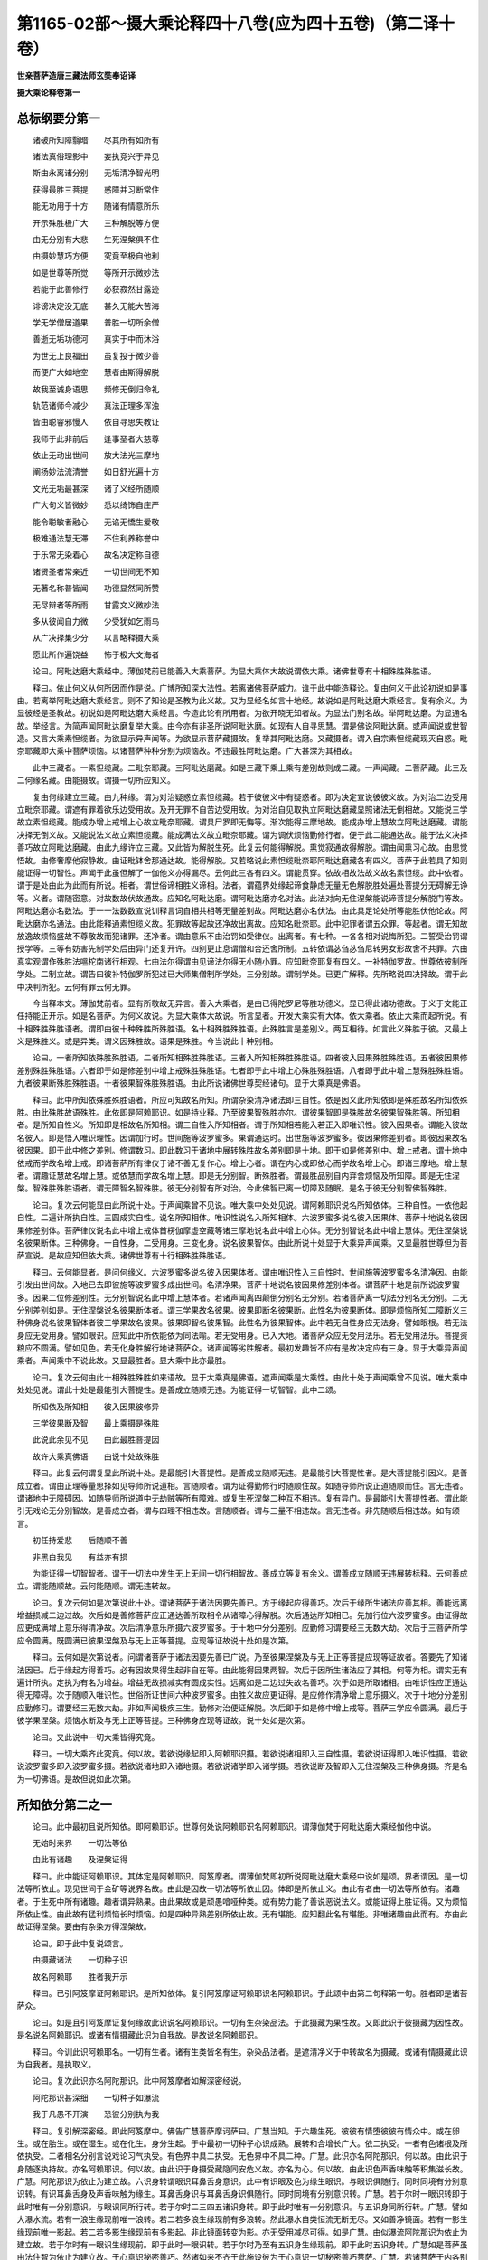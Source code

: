 第1165-02部～摄大乘论释四十八卷(应为四十五卷)（第二译十卷）
====================================================================

**世亲菩萨造唐三藏法师玄奘奉诏译**

**摄大乘论释卷第一**

总标纲要分第一
--------------

　　诸破所知障翳暗　　尽其所有如所有

　　诸法真俗理影中　　妄执竞兴于异见

　　斯由永离诸分别　　无垢清净智光明

　　获得最胜三菩提　　惑障并习断常住

　　能无功用于十方　　随诸有情意所乐

　　开示殊胜极广大　　三种解脱等方便

　　由无分别有大悲　　生死涅槃俱不住

　　由摄妙慧巧方便　　究竟至极自他利

　　如是世尊等所觉　　等所开示微妙法

　　若能于此善修行　　必获寂然甘露迹

　　诽谤决定没无底　　甚久无能大苦海

　　学无学僧居道果　　普胜一切所余僧

　　善逝无垢功德河　　真实于中而沐浴

　　为世无上良福田　　虽复投于微少善

　　而便广大如地空　　慧者由斯得解脱

　　故我至诚身语思　　频修无倒归命礼

　　轨范诸师今减少　　真法正理多浑浊

　　皆由聪睿邪慢人　　依自寻思失教证

　　我师于此非前后　　逢事圣者大慈尊

　　依止无动出世间　　放大法光三摩地

　　阐扬妙法流清誉　　如日舒光遍十方

　　文光无垢最甚深　　诸了义经所随顺

　　广大句义皆微妙　　悉以绮饰自庄严

　　能令聪敏者融心　　无谄无憍生爱敬

　　极难通法慧无滞　　不住利养称誉中

　　于乐常无染着心　　故名决定称自德

　　诸贤圣者常亲近　　一切世间无不知

　　无著名称普皆闻　　功德显然同所赞

　　无尽辩者等所雨　　甘露文义微妙法

　　多从彼闻自力微　　少受犹如乞雨鸟

　　从广决择集少分　　以言略释摄大乘

　　愿此所作遍饶益　　怖于极大文海者

　　论曰。阿毗达磨大乘经中。薄伽梵前已能善入大乘菩萨。为显大乘体大故说谓依大乘。诸佛世尊有十相殊胜殊胜语。

　　释曰。依止何义从何所因而作是说。广博所知深大法性。若离诸佛菩萨威力。谁于此中能造释论。复由何义于此论初说如是事由。若离举阿毗达磨大乘经言。则不了知论是圣教为此义故。又为显经名如言十地经。故说如是阿毗达磨大乘经言。复有余义。为显彼经是圣教故。初说如是阿毗达磨大乘经言。今造此论有所用者。为欲开晓无知者故。为显法门别名故。举阿毗达磨。为显通名故。举经言。为简声闻阿毗达磨复举大乘。由今亦有非圣所说阿毗达磨。如现有人自寻思慧。谓是佛说阿毗达磨。或声闻说或世智造。又言大乘素怛缆者。为欲显示异声闻等。为欲显示菩萨藏摄故。复举其阿毗达磨。又藏摄者。谓入自宗素怛缆藏现灭自惑。毗奈耶藏即大乘中菩萨烦恼。以诸菩萨种种分别为烦恼故。不违最胜阿毗达磨。广大甚深为其相故。

　　此中三藏者。一素怛缆藏。二毗奈耶藏。三阿毗达磨藏。如是三藏下乘上乘有差别故则成二藏。一声闻藏。二菩萨藏。此三及二何缘名藏。由能摄故。谓摄一切所应知义。

　　复由何缘建立三藏。由九种缘。谓为对治疑惑立素怛缆藏。若于彼彼义中有疑惑者。即为决定宣说彼彼义故。为对治二边受用立毗奈耶藏。谓遮有罪着欲乐边受用故。及开无罪不自苦边受用故。为对治自见取执立阿毗达磨藏显照诸法无倒相故。又能说三学故立素怛缆藏。能成办增上戒增上心故立毗奈耶藏。谓具尸罗即无悔等。渐次能得三摩地故。能成办增上慧故立阿毗达磨藏。谓能决择无倒义故。又能说法义故立素怛缆藏。能成满法义故立毗奈耶藏。谓为调伏烦恼勤修行者。便于此二能通达故。能于法义决择善巧故立阿毗达磨藏。由此九缘许立三藏。又此皆为解脱生死。此复云何能得解脱。熏觉寂通故得解脱。谓由闻熏习心故。由思觉悟故。由修奢摩他寂静故。由证毗钵舍那通达故。能得解脱。又若略说此素怛缆毗奈耶阿毗达磨藏各有四义。菩萨于此若具了知则能证得一切智性。声闻于此虽但解了一伽他义亦得漏尽。云何此三各有四义。谓能贯穿。依故相故法故义故名素怛缆。此中依者。谓于是处由此为此而有所说。相者。谓世俗谛相胜义谛相。法者。谓蕴界处缘起谛食静虑无量无色解脱胜处遍处菩提分无碍解无诤等。义者。谓随密意。对故数故伏故通故。应知名阿毗达磨。谓阿毗达磨亦名对法。此法对向无住涅槃能说谛菩提分解脱门等故。阿毗达磨亦名数法。于一一法数数宣说训释言词自相共相等无量差别故。阿毗达磨亦名伏法。由此具足论处所等能胜伏他论故。阿毗达磨亦名通法。由此能释通素怛缆义故。犯罪故等起故还净故出离故。应知名毗奈耶。此中犯罪者谓五众罪。等起者。谓无知故放逸故烦恼盛故不尊敬故而犯诸罪。还净者。谓由意乐不由治罚如受律仪。出离者。有七种。一各各相对说悔所犯。二誓受治罚谓授学等。三等有妨害先制学处后由异门还复开许。四别更止息谓僧和合还舍所制。五转依谓苾刍苾刍尼转男女形故舍不共罪。六由真实观谓作殊胜法嗢柁南诸行相观。七由法尔得谓由见谛法尔得无小随小罪。应知毗奈耶复有四义。一补特伽罗故。世尊依彼制所学处。二制立故。谓告曰彼补特伽罗所犯过已大师集僧制所学处。三分别故。谓制学处。已更广解释。先所略说四决择故。谓于此中决判所犯。云何有罪云何无罪。

　　今当释本文。薄伽梵前者。显有所敬故无异言。善入大乘者。是由已得陀罗尼等胜功德义。显已得此诸功德故。于义于文能正任持能正开示。如是名菩萨。为何义故说。为显大乘体大故说。所言显者。开发大乘实有大体。依大乘者。依止大乘而起所说。有十相殊胜殊胜语者。谓即由彼十种殊胜所殊胜语。名十相殊胜殊胜语。此殊胜言是差别义。两互相待。如言此义殊胜于彼。又最上义是殊胜义。或是异类。谓义因殊胜故。语果是殊胜。今当说此十种别相。

　　论曰。一者所知依殊胜殊胜语。二者所知相殊胜殊胜语。三者入所知相殊胜殊胜语。四者彼入因果殊胜殊胜语。五者彼因果修差别殊胜殊胜语。六者即于如是修差别中增上戒殊胜殊胜语。七者即于此中增上心殊胜殊胜语。八者即于此中增上慧殊胜殊胜语。九者彼果断殊胜殊胜语。十者彼果智殊胜殊胜语。由此所说诸佛世尊契经诸句。显于大乘真是佛语。

　　释曰。此中所知依殊胜殊胜语者。所应可知故名所知。所谓杂染清净诸法即三自性。依是因义此所知依即是殊胜故名所知依殊胜。由此殊胜故语殊胜。此依即是阿赖耶识。如是持业释。乃至彼果智殊胜亦尔。谓彼果智即是殊胜故名彼果智殊胜等。所知相者。是所知自性义。所知即是相故名所知相。谓三自性入所知相者。谓于所知相若能入若正入即唯识性。彼入因果者。谓能入彼故名彼入。即是悟入唯识理性。因谓加行时。世间施等波罗蜜多。果谓通达时。出世施等波罗蜜多。彼因果修差别者。即彼因果故名彼因果。即于此中修之差别。修谓数习。即此数习于诸地中展转殊胜故名差别即是十地。即于如是修差别中。增上戒者。谓十地中依戒而学故名增上戒。即诸菩萨所有律仪于诸不善无复作心。增上心者。谓在内心或即依心而学故名增上心。即诸三摩地。增上慧者。谓趣证慧故名增上慧。或依慧而学故名增上慧。即是无分别智。断殊胜者。谓最胜品别自内弃舍烦恼及所知障。即是无住涅槃。智殊胜殊胜语者。谓无障智名智殊胜。彼无分别智有所对治。今此佛智已离一切障及随眠。是名于彼无分别智佛智殊胜。

　　论曰。复次云何能显由此所说十处。于声闻乘曾不见说。唯大乘中处处见说。谓阿赖耶识说名所知依体。三种自性。一依他起自性。二遍计所执自性。三圆成实自性。说名所知相体。唯识性说名入所知相体。六波罗蜜多说名彼入因果体。菩萨十地说名彼因果修差别体。菩萨律仪说名此中增上戒体首楞伽摩虚空藏等诸三摩地说名此中增上心体。无分别智说名此中增上慧体。无住涅槃说名彼果断体。三种佛身。一自性身。二受用身。三变化身。说名彼果智体。由此所说十处显于大乘异声闻乘。又显最胜世尊但为菩萨宣说。是故应知但依大乘。诸佛世尊有十行相殊胜殊胜语。

　　释曰。云何能显者。是问何缘义。六波罗蜜多说名彼入因果体者。谓由唯识性入三自性时。世间施等波罗蜜多名清净因。由能引发出世间故。入地已去即彼施等波罗蜜多成出世间。名清净果。菩萨十地说名彼因果修差别体者。谓菩萨十地是前所说波罗蜜多。因果二位修差别性。无分别智说名此中增上慧体者。若诸声闻离四颠倒分别名无分别。若诸菩萨离一切法分别名无分别。二无分别差别如是。无住涅槃说名彼果断体者。谓三学果故名彼果。彼果即断名彼果断。此性名为彼果断体。即是烦恼所知二障断义三种佛身说名彼果智体者彼三学果故名彼果。彼果即智名彼果智。此性名为彼果智体。此中若无自性身应无法身。譬如眼根。若无法身应无受用身。譬如眼识。应知此中所依能依为同法喻。若无受用身。已入大地。诸菩萨众应无受用法乐。若无受用法乐。菩提资粮应不圆满。譬如见色。若无化身胜解行地诸菩萨众。诸声闻等劣胜解者。最初发趣皆不应有是故决定应有三身。显于大乘异声闻乘者。声闻乘中不说此故。又显最胜者。显大乘中此亦最胜。

　　论曰。复次云何由此十相殊胜殊胜如来语故。显于大乘真是佛语。遮声闻乘是大乘性。由此十处于声闻乘曾不见说。唯大乘中处处见说。谓此十处是最能引大菩提性。是善成立随顺无违。为能证得一切智智。此中二颂。

　　所知依及所知相　　彼入因果彼修异

　　三学彼果断及智　　最上乘摄是殊胜

　　此说此余见不见　　由此最胜菩提因

　　故许大乘真佛语　　由说十处故殊胜

　　释曰。此复云何谓复显此所说十处。是最能引大菩提性。是善成立随顺无违。是最能引大菩提性者。是大菩提能引因义。是善成立者。谓由正理等量思择如见导师所说道相。言随顺者。谓为证得勤修行时随顺住故。如随导师所说正道随顺而住。言无违者。谓诸地中无障碍因。如随导师所说道中无劫贼等所有障难。或复生死涅槃二种互不相违。复有异门。是最能引大菩提性者。谓此能引无戏论无分别智故。是善成立者。谓与四理不相违故。言随顺者。谓与三量不相违故。言无违者。非先随顺后相违故。如有颂言。

　　初任持爱悲　　后随顺不善

　　非黑白我见　　有益亦有损

　　为能证得一切智智者。谓于一切法中发生无上无间一切行相智故。善成立等复有余义。谓善成立随顺无违展转标释。云何善成立。谓能随顺故。云何能随顺。谓无违转故。

　　论曰。复次云何如是次第说此十处。谓诸菩萨于诸法因要先善已。方于缘起应得善巧。次后于缘所生诸法应善其相。善能远离增益损减二边过故。次后如是善修菩萨应正通达善所取相令从诸障心得解脱。次后通达所知相已。先加行位六波罗蜜多。由证得故应更成满增上意乐得清净故。次后清净意乐所摄六波罗蜜多。于十地中分分差别。应勤修习谓要经三无数大劫。次后于三菩萨所学应令圆满。既圆满已彼果涅槃及与无上正等菩提。应现等证故说十处如是次第。

　　释曰。云何如是次第说者。问谓诸菩萨于诸法因要先善已广说。乃至彼果涅槃及与无上正等菩提应现等证故者。答要先了知诸法因已。后于缘起方得善巧。必有因故果得生起非自在等。由此能得因果两智。次后于因所生诸法应了其相。何等为相。谓实无有遍计所执。定执为有名为增益。增益无故损减实有圆成实性。远离如是二边过失故名善巧。次于如是所取诸相。由唯识性应正通达得无障碍。次于随顺入唯识性。世俗所证世间六种波罗蜜多。由胜义故应更证得。是应修作清净增上意乐摄义。次于十地分分差别应勤修习。谓要经三无数大劫。非如声闻极疾三生。勤修对治便证解脱。次后即于如是修中增上戒等。菩萨三学应令圆满。最后于彼学果涅槃。烦恼水断及与无上正等菩提。三种佛身应现等证故。说十处如是次第。

　　论曰。又此说中一切大乘皆得究竟。

　　释曰。一切大乘齐此究竟。何以故。若欲说缘起即入阿赖耶识摄。若欲说诸相即入三自性摄。若欲说证得即入唯识性摄。若欲说波罗蜜多即入波罗蜜多摄。若欲说诸地即入诸地摄。若欲说诸学即入诸学摄。若欲说断及智即入无住涅槃及三种佛身摄。齐是名为一切佛语。是故但说如此次第。

所知依分第二之一
----------------

　　论曰。此中最初且说所知依。即阿赖耶识。世尊何处说阿赖耶识名阿赖耶识。谓薄伽梵于阿毗达磨大乘经伽他中说。

　　无始时来界　　一切法等依

　　由此有诸趣　　及涅槃证得

　　释曰。此中能证阿赖耶识。其体定是阿赖耶识。阿笈摩者。谓薄伽梵即初所说阿毗达磨大乘经中说如是颂。界者谓因。是一切法等所依止。现见世间于金矿等说界名故。由此是因故一切法等所依止因。体即是所依止义。由此有者由一切法等所依有。诸趣者。于生死中所有诸趣。趣者谓异熟果。由此果故或是顽愚喑哑种类。或有势力能了善说恶说法义。或能证得上胜证得。又为烦恼所依止性。由此故有猛利烦恼长时烦恼。如是四种异熟差别所依止故。无有堪能。应知翻此名有堪能。非唯诸趣由此而有。亦由此故证得涅槃。要由有杂染方得涅槃故。

　　论曰。即于此中复说颂言。

　　由摄藏诸法　　一切种子识

　　故名阿赖耶　　胜者我开示

　　释曰。已引阿笈摩证阿赖耶识。是所知依体。复引阿笈摩证阿赖耶识名阿赖耶识。于此颂中由第二句释第一句。胜者即是诸菩萨众。

　　论曰。如是且引阿笈摩证复何缘故此识说名阿赖耶识。一切有生杂染品法。于此摄藏为果性故。又即此识于彼摄藏为因性故。是名说名阿赖耶识。或诸有情摄藏此识为自我故。是故说名阿赖耶识。

　　释曰。今训此识阿赖耶名。一切有生者。诸有生类皆名有生。杂染品法者。是遮清净义于中转故名为摄藏。或诸有情摄藏此识为自我者。是执取义。

　　论曰。复次此识亦名阿陀那识。此中阿笈摩者如解深密经说。

　　阿陀那识甚深细　　一切种子如瀑流

　　我于凡愚不开演　　恐彼分别执为我

　　释曰。复引解深密经。即此阿笈摩中。佛告广慧菩萨摩诃萨曰。广慧当知。于六趣生死。彼彼有情堕彼彼有情众中。或在卵生。或在胎生。或在湿生。或在化生。身分生起。于中最初一切种子心识成熟。展转和合增长广大。依二执受。一者有色诸根及所依执受。二者相名分别言说戏论习气执受。有色界中具二执受。无色界中不具二种。广慧。此识亦名阿陀那识。何以故。由此识于身随逐执持故。亦名阿赖耶识。何以故。由此识于身摄受藏隐同安危义故。亦名为心。何以故。由此识色声香味触等积集滋长故。广慧。阿陀那识为依止为建立故。六识身转谓眼识耳鼻舌身意识。此中有识眼及色为缘生眼识。与眼识俱随行。同时同境有分别意识转。有识耳鼻舌身及声香味触为缘生。耳鼻舌身识与耳鼻舌身识俱随行。同时同境有分别意识转。广慧。若于尔时一眼识转即于此时唯有一分别意识。与眼识同所行转。若于尔时二三四五诸识身转。即于此时唯有一分别意识。与五识身同所行转。广慧。譬如大瀑水流。若有一浪生缘现前唯一浪转。若二若多浪生缘现前有多浪转。然此瀑水自类恒流无断无尽。又如善净镜面。若有一影生缘现前唯一影起。若二若多影生缘现前有多影起。非此镜面转变为影。亦无受用减尽可得。如是广慧。由似瀑流阿陀那识为依止为建立故。若于尔时有一眼识生缘现前。即于此时一眼识转。若于尔时乃至有五识身生缘现前。即于此时五识身转。广慧如是菩萨虽由法住智为依止为建立故。于心意识秘密善巧。然诸如来不齐于此施设彼为于心意识一切秘密善巧菩萨。广慧。若诸菩萨于内各别如实不见阿陀那不见阿陀那识。不见阿赖耶不见阿赖耶识。不见积集不见心。不见眼色及眼识。不见耳声及耳识。不见鼻香及鼻识。不见舌味及舌识。不见身触及身识。不见意法及意识。是名胜义善巧菩萨。如来施设彼为胜义善巧菩萨。广慧。齐此名为于心意识一切秘密善巧菩萨。如来齐此施设彼为于心意识一切秘密善巧菩萨。此伽他中重显彼义。阿陀那识者。所释异名。甚深细者。难了知故。一切种子如瀑流者。次第转故一切种子刹那展转如瀑水流相续转故。恐彼分别执为我者。一行相转故分别执可得。

　　论曰。何缘此识亦复说名阿陀那识。执受一切有色根故。一切自体取所依故。所以者何。有色诸根由此执受。无有失坏尽寿随转。又于相续正结生时。取彼生故。执受自体。是故此识亦复说名阿陀那识。

　　释曰。执受一切有色诸根故者。所以者何。有色诸根由此执受。尽寿随转用此为释。谓由眼等有色诸根阿赖耶识所摄受故。非如死身青瘀等位。若至死时此舍离故。彼即便有青瘀等位。是故定知此执受故乃至寿限彼不失坏。一切自体取所依故者。又于相续正结生时取彼生故。执受自体。用此为释。谓由此识是相续识故。于相续正结生时能摄受生一期自体。亦为此识之所摄受。由阿赖耶识中一期自体熏习住故。彼体起故说名彼生。受彼生故名取彼生。由能取故执受自体。以是义故阿赖耶识。亦复说名阿陀那识。

　　论曰。此亦名心。如世尊说心意识三。此中意有二种第一与作等无间缘所依止性。无间灭识能与意识作生依止。第二染污意与四烦恼恒共相应。一者萨迦耶见。二者我慢。三者我爱。四者无明。此即是识杂染所依。识复由彼第一依生。第二杂染了别境义故。等无间义故思量义故。意成二种。

　　释曰。此亦名心者。阿赖耶识即是心体。意识二义差别可得。当知心义亦有差别。显示此故此中与作等无间缘因性。谓无间灭识与意识为因是第一意。由四烦恼常所染污。

　　是第二意。此中萨迦耶见者。谓执我性。由此势力便起我慢。恃我我所而自高举。于实无我起有我贪。名为我爱。如是三种无明为因。言无明者。即是无智识。复由彼第一依生。第二杂染者。谓无间灭识说名为意。与将生识容受处所故作生依。第二染污意为杂染所依。以于善心中亦执有我故。了别境义故。等无间义故思量义故。意成二种者。谓于此中由取境义说名为识。由与处义名第一意。由执我等成杂染义名第二意。

　　论曰。复次云何得知有染污意。谓此若无不共无明则不得有成过失故。又五同法亦不得有。成过失故。所以者何。以五识身必有眼等俱有依故。又训释词亦不得有成过失故。又无想定与灭尽定差别无有成过失故。谓无想定染意所显非灭尽定。若不尔者此二种定应无差别。又无想天一期生中应无染污成过失故。于中若无我执我慢。又一切时我执现行现可得故。谓善不善无记心中。若不尔者唯不善心彼相应故。有我我所烦恼现行非善无记。是故若立俱有现行。非相应现行无此过失。此中颂曰。

　　若不共无明　　及与五同法

　　训词二定别　　无皆成过失

　　无想生应无　　我执转成过

　　我执恒随逐　　一切种无有

　　杂染意无有　　二三成相违

　　无此一切处　　我执不应有

　　真义心当生　　常能为障碍

　　俱行一切分　　谓不共无明

　　此意染污故有覆无记性。与四烦恼常共相应如色无色二缠烦恼。是其有覆无记性摄。色无色缠为奢摩他所摄藏故。此意一切时微细随逐故。

　　释曰。此文复以余道理成立染污意。何等名为成立道理。谓此若无不共无明即不得有。不共无明。其相云何。谓未生对治能障真智愚。此于五识理不相应。是处无容能为障故。若处有能治此处有所治。亦不得在染污意识此非有者。余惑现行名不成故。若立此烦恼在染污意识。即应毕竟成染污性。云何施等心得成善。与此烦恼恒相应故。若说有意识与善法俱转。此即与彼烦恼相应。是染意识引生能治。不应道理。若说染污意俱转有善心。即此善心引生能治此生彼灭即无过失。又五同法故。所以者何。譬如眼等五识。必有眼等五根为俱有依。如是意识亦应决定有俱有依。又训释词故。所以者何。能思量故说名为意。此训释词何所依止。非彼六识与无间识作所依止。应正道理。已谢灭故。又二定别故。所以者何。若定说有染污意者。无想定中即有此意。余定中无故有差别。若异此者。于二定中第六意识并不行故。应无差别。又无想中生应无我执故。所以者何。若彼位中无染污意。彼一期生应无我执。若尔不应圣所诃厌。既被诃厌。是故定知彼有我执。又我执随故。所以者何。施等位中亦决定有我执随故。此我执随若离无明不应道理。非此无明离所依止。此所依止离染污意无别体故。故定应许有染污意。若不许者有上过失。重显彼故说四伽他若不共无明等。乃至广说。此中不共无明者。谓于一切善不善无记烦恼随烦恼位中。染污意相应俱生无明。彼若无者成大过失。常于苦等障碍智生。是其业用。此即显无业用过失。五同法者。第六意识与五识身有相似法。彼有五根阿赖耶识为俱有依。此亦如是有染污意。阿赖耶识为俱有依。此五同法离染污意决定无有。此则显无自性过失。训词若无成过失者。取所缘相而思量故。无间灭时能取境故。说名为意。过去已灭无所思量。云何当有能思量性。训词无故成大过失。二定别者。灭尽定中无染污意。无想定中有染污意。此若无者。如是二定差别应无。成大过失。又染污意若无有者。无想身中应无我执。非异生者。于相续中暂离我执应正道理。如是诸过离染污意皆定应得。故应定许有染污意。为显此义故复说言无有二等。二者即是不共无明五相似法。三相违者。谓训释词二定差别。无想生中我执恒随离染污意。如是三事皆成相违。无此一切处我执不应有者。离染污意于一切种善等位中。我执恒随不应得有。故应定许有染污意。余文易了不复须释。

　　论曰。心体第三若离阿赖耶识无别可得。是故成就阿赖耶识以为心体。由此为种子意及识转。

　　释曰。心体第三若离阿赖耶识无别有性。由此为因意及转识皆得生起。见取转识当知亦即取第二意。所以者何。彼将灭时得意名故。

　　论曰。何因缘故亦说名心。由种种法熏习种子所积集故。

　　释曰。复欲释名故作此问。由种种法者。由各别品类法。熏习种子者。功能差别因。所积集故者。是极积聚一合相义。

　　论曰。复次何故声闻乘中不说此心。名阿赖耶识。名阿陀那识。由此深细境所摄故。所以者何。由诸声闻不于一切境智处转。是故于彼虽离此说。然智得成解脱成就。故不为说。若诸菩萨定于一切境智处转。是故为说。若离此智不易证得一切智智。

　　释曰。由此深细境所摄者。谓此境界即深细故名深细境。此即深细境界中摄难了知故。非诸声闻为求一切境界智。故正勤修行。唯正希求自义利故。彼由粗浅苦等正智。便能永断烦恼障故。若诸菩萨为利自他求断烦恼及所知障正勤修行。是故为说。

**摄大乘论释卷第二**

所知依分第二之二
----------------

　　论曰。复次声闻乘中亦以异门密意已说阿赖耶识。如彼增一阿笈摩说。世间众生爱阿赖耶。乐阿赖耶。欣阿赖耶。喜阿赖耶。为断如是阿赖耶故。说正法时恭敬摄耳。住求解心法随法行。如来出世如是甚奇希有正法出现世间。于声闻乘如来出现。四德经中由此异门密意。已显阿赖耶识。于大众部阿笈摩中亦以异门密意说此名根本识。如树依根。化地部中亦以异门密意说此名穷生死蕴。有处有时见色心断。非阿赖耶识中彼种有断。

　　释曰。世间众生爱阿赖耶者。是总标句。如其次第复以余句约就现在过去未来三时别释。复有别义。谓于现在爱阿赖耶。于过去时乐阿赖耶。由先世乐阿赖耶故。复于今世欣阿赖耶。由乐由欣阿赖耶故。于未来世喜阿赖耶。法随法行者如教行故。大众部中名根本识。如树依根者。谓根本识为一切识根本因故。譬如树根茎等总因。若离其根茎等无有。阿赖耶识名根本识。当知亦尔。化地部中异门说为穷生死蕴。为释此因说有处等。言有处者。谓无色界无有诸色。言有时者。谓无想等诸定位中无有诸心。非阿赖耶识中彼种有断者。谓阿赖耶识中色心熏习。由此为因色心还有。

　　论曰。如是所知依说阿赖耶识为性。阿陀那识为性心为性。阿赖耶为性根本识为性穷生死蕴为性等。由此异门阿赖耶识成大王路。

　　释曰。由此异门阿赖耶识成大王路者。是极广义。

　　论曰。复有一类。谓心意识义一文异。是义不成。意识两义差别可得。当知心义亦应有异。复有一类。谓薄伽梵所说众生爱阿赖耶。乃至广说。此中五取蕴说名阿赖耶。有余复谓贪俱乐受名阿赖耶。有余复谓萨迦耶见名阿赖耶。此等诸师由教及证愚阿赖耶故作此执。如是安立阿赖耶名。随声闻乘安立道理亦不相应。若不愚者取阿赖耶识安立彼说。阿赖耶名如是安立则为最胜。云何最胜。若五取蕴名阿赖耶。生恶趣中一向苦处最可厌逆。众生一向不起爱乐。于中执藏不应道理。以彼常求速舍离故。若贪俱乐受名阿赖耶。第四静虑以上无有。具彼有情常有厌逆。于中执藏亦不应理。若萨迦耶见名阿赖耶。于此正法中信解无我者。恒有厌逆。于中执藏亦不应理。阿赖耶识内我性摄。虽生恶趣一向苦处。求离苦蕴。然彼恒于阿赖耶识。我爱随缚未尝求离。虽生第四静虑以上于贪俱乐恒有厌逆。然彼恒于阿赖耶识。我爱随缚。虽于此正法信解无我者厌逆我见。然于藏识我爱随缚。是故安立阿赖耶识。名阿赖耶成就最胜。

　　释曰。不愚者者。谓诸菩萨彼所宣说。阿赖耶识理成立故。恶趣中者。谓饿鬼傍生及那落迦诸恶趣中。一向苦处者。谓一向受非爱业果处。于彼有时乐受生者是等流果。生彼所受异熟果者。唯是其苦。第四静虑以上无有者。谓即第四静虑及上诸地。具彼有情者。谓生所得。阿赖耶识内我性摄者。谓诸众生摄取此识。为内我性。求离苦蕴者。求离苦受。然于藏识我爱随缚者。谓于阿赖耶识执我起爱随缚不离。

　　论曰。如是已说阿赖耶识安立异门安立。此相云何可见安立。此相略有三种。一者安立自相。二者安立因相。三者安立果相。此中安立阿赖耶识自相者。谓依一切杂染品法。所有熏习为彼生因。由能摄持种子相应。此中安立阿赖耶识因相者。谓即如是一切种子阿赖耶识。于一切时与彼杂染品类诸法现前为因。此中安立阿赖耶识果相者。谓即依彼杂染品法。无始时来所有熏习。阿赖耶识相续而生。

　　释曰。如是已说阿赖耶识安立异门。非说异门即了其相。是故次说此识自性因性果性。此中安立自相者。谓缘一切杂染品法所有熏习。能生于彼功能差别识为自性。为欲显示如是功能。故说摄持种子相应。谓依一切杂染品法所有熏习。即与彼法为能生因。摄持种子者。功能差别也。相应者。是修义。是名安立此识自相。此中安立因相者。谓即次前所说品类一切种子。阿赖耶识由彼杂染品类诸法熏习。所成功能差别为彼生因。是名安立此识因相。此中安立果相者。谓即依彼杂染品法无始熏习。此识续生而能摄持无始熏习。是名安立此识果相。此中自相是依一切杂染品法。无始熏习为彼生因。摄持种子识为自性。果性因性之所建立。此中因相。是彼杂染品类诸法熏习所成。功能差别为彼生因。唯是因性之所建立。此中果相。是依杂染品类诸法无始熏习。阿赖耶识相续而生。唯是果性之所建立。是三差别。

　　论曰。复次何等名为熏习。熏习能诠。何为所诠。谓依彼法俱生俱灭。此中有能生彼因性。是谓所诠。如巨胜中有花熏习。巨胜与花俱生俱灭。是诸巨胜带能生彼香因而生。又如所立贪等行者。贪等熏习依彼贪等俱生俱灭。此心带彼生因而生。或多闻者多闻熏习。依闻作意俱生俱灭。此心带彼记因而生。由此熏习能摄持故。名持法者。阿赖耶识熏习道理。当知亦尔。

　　释曰。谓依彼法俱生俱灭。此中有能生彼因性。是谓所诠者。谓即依彼杂染诸法俱生俱灭。阿赖耶识有能生彼。诸法因性是名熏习。

　　论曰。复次阿赖耶识中诸杂染品法种子。为别异住为无别异。非彼种子有别实物。于此中住亦非不异。然阿赖耶识如是而生。有能生彼功能差别。名一切种子识。

　　释曰。阿赖耶识中杂染法种子。为异为不异。若尔何失。若有异者彼诸种子应分分别。阿赖耶识刹那灭义亦不应成。有别异故由善不善熏习力故。种子应成善不善性。然许无记。若不异者云何有多。此不应理。是故二说俱有过失。非彼种子有别实物。于此中住亦非不异。乃至名一切种子识者。为避如前所说过失。故不定取异及不异。如是而生者。谓由如是品类而生。有能生彼功能差别者。谓有能生杂染品法。功能差别相应道理。由与生彼功能相应故。名一切种子识。于此义中有现譬喻。如大麦子于生自芽有功能故有种子性。若时陈久或火相应。此大麦果功能损坏。尔时麦相虽住如本。势力坏故无种子性。阿赖耶识亦复如是。有生杂染诸法功能。由此功能相应故。说名一切种子识。

　　论曰。复次阿赖耶识与彼杂染诸法同时更互为因。云何可见。譬如明灯焰炷生烧同时更互。又如芦束互相依持同时不倒。应观此中更互为因道理亦尔。如阿赖耶识为杂染诸法因。杂染诸法亦为阿赖耶识因。唯就如是安立因缘。所余因缘不可得故。

　　释曰。复次阿赖耶识与彼杂染诸法同时更互为因云何可见者。欲以喻显。故为此问。譬如明灯焰炷生烧同时更互者。谓一刹那灯炷为依发生灯焰。是则灯炷为焰生因。即此刹那焰复能烧所依灯炷。是则灯焰为炷烧因。余喻亦尔。如是显示有俱有因。由因现在住即见果生故。从如阿赖耶识为杂染诸法因。乃至所余因缘不可得故者。此言显示阿赖耶识与杂染法更互为因即是因缘。

　　论曰。云何熏习无异无杂。而能与彼有异有杂诸法为因。如众缬具缬所缬衣。当缬之时虽复未有异杂。非一品类可得入染器后。尔时衣上便有异杂。非一品类。染色绞络文像显现。阿赖耶识亦复如是。异杂能熏之所熏习。于熏习时。虽复未有异杂可得。果生染器现前已后。便有异杂无量品类诸法显现。

　　释曰。云何熏习无异无杂而能与彼有异有杂诸法为因者。欲以譬喻显斯道理。故为此问。如众缬具缬所缬衣。当缬之时。虽无异杂文像可见。入染器后。便有异杂文像可见。阿赖耶识如所染衣。果生即染器。故名果生染器。入者即是缘所摄义。于熏习时虽无异杂。至果熟位便有非一品类诸法因性显现如已染衣。

　　论曰。如是缘起于大乘中极细甚深。又若略说有二缘起。一者分别自性缘起。二者分别爱非爱缘起。此中依止阿赖耶识诸法生起。是名分别自性缘起。以能分别种种自性为缘性故。复有十二支缘起。是名分别爱非爱缘起。以于善趣恶趣能分别爱非爱种种自体为缘性故。

　　释曰。如是缘起于大乘中极细甚深者。异生觉慧难了知故名为极细。阿罗汉等难穷底故名为甚深。又若略说有二缘起者。举数。一者分别自性缘起。二者分别爱非爱缘起者。列名。此中依止阿赖耶识者。谓阿赖耶识为因诸法生起。是名分别自性缘起。由能分别异类自性为因性故。若无明等是名分别爱非爱缘起。由能分别爱非爱种种自体为因性故。

　　论曰。于阿赖耶识中。若愚第一缘起。或有分别自性为因。或有分别宿作为因。或有分别自在变化为因。或有分别实我为因。或有分别无因无缘。若愚第二缘起。复有分别我为作者我为受者。譬如众多生盲士夫未曾见象。复有以象说而示之。彼诸生盲有触象鼻。有触其牙。有触其耳。有触其足。有触其尾。有触脊梁。诸有问言。象为何相。或有说言。象如犁柄。或说如杵。或说如箕。或说如臼。或说如帚。或有说言。象如石山。若不解了此二缘起。无明生盲亦复如是。或有计执自性为因。或有计执宿作为因。或有计执自在为因。或有计执实我为因。或有计执无因无缘。或有计执我为作者我为受者。阿赖耶识自性因性及果性等。如所不了象之自性。

　　释曰。或有分别宿作为因者。谓彼不许有士用因故成邪执。为显此等说生盲喻。无明生盲者。谓由无明故成生盲。阿赖耶识自性因性及果性等如所不了象之自性者。谓前所立此识自相说名自性。所立因相说名因性。所立果相说名果性。由无明力不了此等。于阿赖耶识。分别自性缘起不解了故。执自性等为诸法因。于第二分别爱非爱缘起不解了故。执有我为作者受者。此中因谓阿赖耶识。诸法熏习于中持故。果者即是阿赖耶识即彼诸法所熏习故。

　　论曰。又若略说阿赖耶识用。异熟识一切即种子为其自性。能摄三界一切自体一切趣等。

　　释曰。阿赖耶识用异熟识一切种子为自性者。谓得自体异类熟故。诸法种子熏在中故。一切趣等者。谓五趣等。一切自体者。谓趣趣中同分异分种种差别。

　　论曰。此中五颂。

　　外内不明了　　于二唯世俗

　　胜义诸种子　　当知有六种

　　刹那灭俱有　　恒随转应知

　　决定待众缘　　唯能引自果

　　坚无记可熏　　与能熏相应

　　所熏非异此　　是为熏习相

　　六识无相应　　三差别相违

　　二念不俱有　　类例余成失

　　此外内种子　　能生引应知

　　枯丧由能引　　任运后灭故

　　为显内种非如外种。复说二颂。

　　外或无熏习　　非内种应知

　　闻等熏习无　　果生非道理

　　作不作失得　　过故成相违

　　外种内为缘　　由依彼熏习

　　释曰。如是已说阿赖耶识。为一切法真实种子。复欲显示彼种子体说斯五颂。此中外者。谓稻谷等。内者。即是阿赖耶识。不明了者。谓外种子是无记义。言于二者。阿赖耶识于善不善二性。明了通有记故。复有别义。谓于杂染清净明了。唯世俗者。谓外种子唯就世俗说为种子。所以者何。彼亦皆是阿赖耶识所变现故。胜义即是阿赖耶识。所以者何。是一切法真种子故。应知如是一切种子复有六义。刹那灭者。谓二种子皆生无间定灭坏故。所以者何。不应常法为种子体。以一切时其性如本无差别故。言俱有者。谓非过去亦非未来。亦非相离得为种子。何以故。若于此时种子有。即于尔时果生故。恒随转应知者。谓阿赖耶识乃至治生。外法种子乃至根住。或乃至熟。言决定者。谓此种子各别决定。不从一切一切得生。从此物种还生此物。待众缘者。谓此种子待自众缘方能生果。非一切时能生一切。若于是处是时遇自众缘。即于此处此时自果得生。唯能引自果者。谓自种子但引自果。如阿赖耶识种子唯能引生阿赖耶识。如稻谷等唯能引生稻谷等果。如是且显种果生义。今当更示熏习异相。坚者。坚住方可受熏。非如动风。所以者何。风性疏动不能任持。所有熏气一踰膳那。彼诸熏气亦不随转。占博迦油能持香气百踰膳那。彼诸香气亦能随转。言无记者。是不可记极香臭义。由此道理蒜不受熏。以极臭故。如是香物亦不受熏。以极香故。若物非极香臭所记即可受熏。言可熏者。谓应受熏方可熏习。非不受熏如金石等。不应受熏名不可熏。若于此时能受熏习。即于尔时名为可熏。如可熏物。与能熏相应者。能熏相应方名可熏。非不相应。当知即是无间生义。言所熏者。阿赖耶识具上四德。应受熏习故名所熏。非转识等。非异此者。谓若离此阿赖耶识余非所熏。是故所熏即此非异。是为熏习相者。谓阿赖耶识有刹那灭等。是熏习相刹那灭故。与诸转识俱时有故。乃至对治恒随转故。或穷生死恒随转故。定与善等为因性故。待福非福不动行缘。于善恶趣异类熟故。如是等义于转识中。一切异法皆应成立。是故唯此阿赖耶识。与如是等胜德相应可受熏习。六识无相应者。谓彼诸识有动转故。三差别相违者。谓彼诸识别别所依。别别所缘别别作意。复有余义。别别行相一一转故。譬喻论师欲令前念熏于后念。为遮彼故。说言二念不得俱有。无二刹那一时而有。俱生俱灭熏习住故。若谓此识种类如是虽不相应。然同识类亦得相熏。如是例余应成过失。谓余种类例亦应尔。以眼等根同净色类。亦应展转更互相熏。此意说言眼耳两根同有净法。二净展转应互相熏。余亦如是。然汝不许。虽同净法异相续故不得相熏。识亦应尔。虽同识法何得相熏。如是所说二种种子。谓外及内。应知皆有能生能引。此中外种乃至果熟。为能生因。内种乃至寿量边际。为能生因。外种能引枯后相续。内种能引丧后尸骸。由引因故多时续住。若二种子唯有生因。此因既坏果即应灭。应无少时相续住义。若谓刹那展转相续。前念为因后念随转。是则后边不应都灭。由此决定应有引因。此二种子。譬如放弦弯弓为因。箭不堕落远有所至。

　　论曰。复次其余转识。普于一切自体诸趣。应知说名能受用者。如中边分别论中说伽他曰。

　　一则名缘识　　第二名受者

　　此中能受用　　分别推心法

　　释曰。此中受用是生起义。受用中有名受用者。为显此义故。引中边分别论颂为阿笈摩。

　　论曰。如是二识更互为缘。如阿毗达磨大乘经中说伽他曰。

　　诸法于识藏　　识于法亦尔

　　更互为果性　　亦常为因性

　　释曰。阿赖耶识与一切法。于一切时互为因果。展转相生。若于此时阿赖耶识为诸法因。即于尔时诸法为果。若于此时阿赖耶识为诸法果。即于尔时诸法为因。

　　论曰。若于第一缘起中。如是二识互为因缘。于第二缘起中。复是何缘。是增上缘如是六识几缘所生。增上所缘等无间缘。如是三种缘起。谓穷生死爱非爱趣。及能受用具有四缘。

　　释曰。此中第一缘起。谓阿赖耶识中所有习气。与彼诸法互为因缘。第二缘起。谓无明等为增上缘。由无明等增上势力行等生故。又六转识名受用缘起。三缘所生。谓眼识以眼为增上缘。以色为所缘缘。等无间缘。谓彼无间此识生起。所以者何。若彼不与容受处者此不生故。余识亦尔。

　　论曰。如是已安立阿赖耶识异门及相。复云何知如是异门及如是相。决定唯在阿赖耶识非于转识。由若远离如是安立阿赖耶识。杂染清净皆不得成。谓烦恼杂染。若业杂染。若生杂染。皆不成故。世间清净出世清净。亦不成故。

　　释曰。如是已说阿赖耶识。安立异门及安立相。今当显示。此二唯在阿赖耶识应正道理。非于余处。以理决择。

　　论曰。云何烦恼杂染不成。以诸烦恼及随烦恼熏习所作。彼种子体于六识身不应理故。所以者何。若立眼识。贪等烦恼及随烦恼俱生俱灭。此由彼熏成种非余。即此眼识若已谢灭。余识所闻如是熏习。熏习所依皆不可得。从此先灭余识所闻现无有体。眼识与彼贪等俱生不应道理。以彼过去现无体故。如从过去现无体业。异熟果生不应道理。又此眼识贪等俱生。所有熏习亦不成就。然此熏习不住贪中。由彼贪欲是能依故。不坚住故。亦不得住所余识中。以彼诸识所依别故。又无决定俱生灭故。亦复不得住自体中。由彼自体决定无有俱生灭故。是故眼识贪等烦恼。及随烦恼之所熏习不应道理。又复此识非识所熏。如说眼识。所余转识亦复如是。如应当知。

　　释曰。此中此者。即此眼识由彼熏者。由贪等熏。言成种者。谓成因性。言非余者。非耳识等。余识所闻者。耳等识所闻。如是熏习者。贪等熏习。熏习所依者。谓即眼识。眼识与彼贪等俱生等者。谓从过去现无体因。眼识与彼贪等俱生不应道理。如从过去现无体业异熟果生不应道理者。如彼果生不应道理。此亦如是不应道理。复有余师执彼有体。谓异论师欲令过去是实有性。然过去能诠所诠不可得。所以者何。若法是实有。云何名过去。是故从彼异熟果生不应道理。熏习无故。又此眼识者。谓与贪等俱生眼识。所有熏习亦不成就者。谓彼熏习尚不成就。何况从彼后时眼识。与贪俱生而当得成。然此熏习不住贪中者。谓眼识熏习在贪欲中不应道理。何以故。由彼贪欲依眼识故。不坚住故亦不得住所余识中者。谓此熏习不得在于耳等识中。何以故。以彼诸识所依别故。由所依别无有决定。俱生灭义。谓眼识依眼。耳识依耳。如是乃至意识依于未那。所依远故。所余熏习在所余处不应道理。亦复不得住自体中者。谓此眼识亦复不得熏习眼识。无二眼识俱时起故。以无二故决定无有俱生灭义。由此道理。是故眼识定不应为贪等烦恼及随烦恼之所熏习。亦非眼识眼识所熏。

　　论曰。复次从无想等上诸地没来生此间。尔时烦恼及随烦恼所染初识。此识生时应无种子。由所依止及彼熏习。并已过去现无体故。

　　释曰。所染初识者。谓来此间最初生识。此识生时应无种子者。谓初生识应无因生。所依止者谓所依止。彼熏习者。烦恼熏习。

　　论曰。复次对治烦恼识若已生。一切世间余识已灭。尔时若离阿赖耶识。所余烦恼及随烦恼种子。在此对治识中不应道理。此对治识自性解脱故。与余烦恼及随烦恼。不俱生灭故。复于后时世间识生。尔时若离阿赖耶识。彼诸熏习及所依止。久已过去。现无体故。应无种子而更得生。是故若离阿赖耶识。烦恼杂染皆不得成。

　　释曰。对治烦恼识若已生一切世间余识已灭者。谓六识已灭。所余烦恼及随烦恼种子在此对治识中不应道理者。谓对治识非后世间识生起因。复于后时者。谓复从此出世心后。彼诸熏习者。谓余烦恼及随烦恼所有熏习。及所依止者。谓所依识。应无种子而更得生者。谓若无有阿赖耶识。彼应无因而更得生。此中烦恼即是杂染。是故说名烦恼杂染。由上道理。烦恼杂染皆不得成。

　　论曰。云何为业杂染不成。行为缘识不相应故。此若无者。取为缘有亦不相应。

　　释曰。为辩业杂染不得成因缘故。次问云何业杂染不成业为缘识不相应故者。谓福非福及不动行生已谢灭。若不信有阿赖耶识。当于何处安立熏习。如六识身。不能任持所有熏习。于诸烦恼杂染事中已具显示。此若无者。谓若无有行为缘识。取为缘有亦不相应者。谓亦无有取为缘有。此复何缘。谓前诸行所熏习识。由取力故。熏习增长转成有故。此中即业是杂染性。名业杂染或依于业而有杂染。名业杂染。若不信有阿赖耶识。此业杂染亦不得成。

**摄大乘论释卷第三**

所知依分第二之三
----------------

　　论曰。云何为生杂染不成。结相续时不相应故。

　　释曰。若不信有阿赖耶识。如生杂染亦不得成。今当显示。结相续时不相应故者。谓得自体不相应故。

　　论曰。若有于此非等引地。没已生时。依中有位意起。染污意识结生相续。此染污意识。于中有中灭。于母胎中。识羯罗蓝更相和合。若即意识与彼和合。既和合已依止此识。于母胎中有意识转。若尔即应有二意识。于母胎中同时而转。又即与彼和合之识。是意识性不应道理。依染污故。时无断故。意识所缘不可得故。设和合识即是意识。为此和合意识。即是一切种子识为依止。此识所生余意识。是一切种子识。若此和合识是一切种子识。即是阿赖耶识。汝以异名立为意识。若能依止识是一切种子识。是则所依因识。非一切种子识。能依果识是一切种子识。不应道理。是故成就此和合识。非是意识但是异熟识是一切种子识。

　　释曰。非等引地。即是欲界。没者死也。染污意识。即是烦恼俱行意识。结生相续者。谓摄受自体。此染污意识。缘生有为境。于中有中灭。言和合者。识与赤白同一安危。若和合识即是意识。依此复生所余意识。是则一时二意识转。谓所依止和合意识。及能依止所余意识。又和合识是意识性。不应道理。何以故。依染污故。时无断故。谓此意识贪等烦恼所染污。意为所依止。缘生有境故。是染污即此为依。名依染污。于此位中所依异熟不容染污。是无记故。此和合识常无间断。任业转故。意识所缘不可得故者。意识所缘明了可得。所谓诸法。此和合识无有如是明了所缘。是故此识是意识性。不应道理。

　　论曰。复次结生相续已。若离异熟识。执受色根亦不可得。其余诸识各别依故。不坚住故。是诸色根不应离识。

　　释曰。结生相续已者。谓已得自体。若离异熟识者。谓离阿赖耶识。其余诸识各别依故。不坚住故者。谓余六识各别处故。易动转故。且如眼识眼为别依。如是其余耳等诸识。耳等色根为各别依。由此道理。如是诸识但应执受自所依根。又此诸识易动转故。或时无有。若离阿赖耶识。尔时眼等诸根无能执受。便应烂坏。

　　论曰。若离异熟识。识与名色更互相依。譬如芦束相依而转。此亦不成。

　　释曰。若离异熟识者。谓离阿赖耶识如不得成。今当显示。谓世尊言识缘名色。名色缘识。此中识缘名者。谓六识中非色四蕴。识缘色者。谓羯逻蓝。若不说有阿赖耶识。何等名为名色缘识。由依名色刹那展转。相似相续流转不绝。

　　论曰。若离异熟识。已生有情识食不成。何以故。以六识中随取一识。于三界中已生有情。能作食事不可得故。

　　释曰。此言显示识食不成。如世尊说。食有四种。一者段食。二者触食。三者意思食。四者识食。此中段食者。是能转变。由转变故饶益所依。触食者是能取境。由暂能见色等境界。便令所依饶益生故。意思食者。是能悕望。由希望故饶益所依。如远见水虽渴不死。识食者。是能执受。由执受故所依久住。若不尔者应同死尸。不久烂坏。是故应许识亦是食。能作所依饶益事故。此中触食属六识身。意思食者属悕望意。有何别识可说为食。又若无心睡眠闷绝。入灭定等。六识身灭。谁复有余能执受身令不烂坏。若有弃舍阿赖耶识。身必烂坏。

　　论曰。若从此没。于等引地正受生时。由非等引染污意识。结生相续。此非等引染污之心。彼地所摄。离异熟识。余种子体定不可得。

　　释曰。如是已说非等引地结生相续。离异熟识不可得成。如等引地亦不得成。今当显示。谓于此处由染污识结生相续。于等引地。由非等引染污意识结生相续。言染污者。彼地烦恼之所染污。彼地烦恼者。谓餐定味等。此染污心在不定地。不定地没从此没已。即彼地心云何现前。既不现前。云何当得结生相续。由此道理。定应许有阿赖耶识。无始时来。恒有彼地此心熏习。由此熏习此心现行。由此心故结生相续。

　　论曰。复次生无色界。若离一切种子异熟识。染污善心应无种子。染污善心应无依持。

　　释曰。生无色界者。谓已解脱。色染污善心者。谓能爱味及三摩地。应无种子者。谓应无因。应无依持者。谓应无依。复有别义。谓此二心若无种子从何而生。若无依持依何而转。阿赖耶识所摄受故。从自种生为所依故。令此能依相续而转。

　　论曰。又即于彼若出世心正现在前。余世间心皆灭尽故。尔时便应灭离彼趣。

　　释曰。即于彼界若出世心现在前时。除此所余是世间心。彼世间心尔时皆灭。如是彼趣便应永断。不由功用自然证得无余涅槃。既无此理。不应拨无阿赖耶识。

　　论曰。若生非想非非想处无所有处。出世间心现在前时。即应二趣悉皆灭离。此出世识不以非想非非想处为所依趣。亦不应以无所有处为所依趣。亦非涅槃为所依趣。

　　释曰。若生非想非非想处。或时起彼无所有处出世间心。令现在前。由彼处心极明利故。又由非想非非想处心闇钝故。住于彼处极明利心起出世心。令现在前。此出世心不应以彼第一第二为所依趣。由彼二地皆世间故。又生余地起余地心现在前故。二所依趣俱不应理。又即此心不应涅槃为所依趣。有余依故。如是三种为所依趣既不得成。若不信有阿赖耶识。此出世心何所依趣。

　　论曰。又将没时造善造恶。或下或上所依渐冷。若不信有阿赖耶识皆不得成。是故若离一切种子异熟识者。此生杂染亦不得成。

　　释曰。将舍命时造善造恶。或下或上身分渐冷。以造善者必定上升。若造恶者必定下坠。若不许有阿赖耶识为能执受。云何得有所依渐冷。阿赖耶识能执受故。或下或上如其次第。随所舍处身即有冷。

　　论曰。云何世间清净不成。谓未离欲缠贪。未得色缠心者。即以欲缠善心。为离欲缠贪故勤修加行。此欲缠加行心。与色缠心不俱生灭故。非彼所熏。为彼种子。不应道理。又色缠心过去多生余心间隔。不应为今定心种子。唯无有故。是故成就色缠定心。一切种子异熟果识。展转传来为今因缘。加行善心为增上缘。如是一切离欲地中如应当知。如是世间清净。若离一切种子。异熟识理不得成。

　　释曰。如世间清净理不得成。今当显示。谓为远离欲缠贪故。以欲缠善心修加行时。即此欲缠加行善心。未曾为彼色缠善心之所熏习。不俱生灭故。今色缠心应无种子自然而生。又过去世色缠善心。多生所间余识所隔。唯无有故。已过去故。不得为今定心种子。展转传来为今因缘者。阿赖耶识持彼种故。今色缠心从自种生。加行善心非无功力。言功力者。但增上缘。非是因缘。由彼增上力生此色缠心。如是远离色缠贪等。如应当知。

　　论曰。云何出世清净不成。谓世尊说依他言音。及内各别如理作意。由此为因正见得生。此他言音如理作意。为熏耳识。为熏意识。为两俱熏。若于彼法如理思惟。尔时耳识且不得起。意识亦为种种散动余识所间。若与如理作意相应生时。此闻所熏意识与彼熏习久灭过去。定无有体。云何复为种子。能生后时如理作意相应之心。又此如理作意相应。是世间心。彼正见相应是出世心。曾未有时俱生俱灭。是故此心非彼所熏。既不被熏。为彼种子不应道理。是故出世清净。若离一切种子。异熟果识亦不得成。此中闻熏习。摄受彼种子不相应故。

　　释曰。如出世间清净不成。今当显示。此他言音如理作意者。谓与言音相应作意。意识亦为种种散动余识所间者。是与正见相应。出世间心被间隔义。若与如理作意相应生时者。谓于后时。此闻所熏意识与彼熏习久灭过去定无有体者。谓经长时已谢隔越。决定无体。云何复为种子能生后时如理作意相应之心者。谓彼久灭现无有体不能为因。此中闻熏习摄受彼种子不相应故者。谓在世间意识之中故。言此中闻熏习者。依他言音正闻熏习。摄受彼种子者。在意识中摄受出世清净。种子不相应故者。谓彼所计不应理故。云何可说此从彼生。

　　论曰。复次云何一切种子。异熟果识为杂染因。复为出世能对治。彼净心种子。又出世心昔未曾习故。彼熏习决定应无。既无熏习从何种生。是故应答从最清净法界等流正闻熏习种子所生。

　　释曰。云何等者。谓异熟识是所治因。为能治因不应道理。又出世心昔未曾习者。谓先未生故。彼熏习决定应无者。由此因故。彼出世心无有熏习。决定无疑。从最清净法界等流正闻熏习种子所生者。为显法界异声闻等。言最清净。由佛世尊所证法界。永断烦恼所知障故。从最清净法界所流经等教法。名最清净法界等流。无倒听闻如是经等故名正闻。由此正闻所起熏习。名为熏习。或复正闻即是熏习。是故说名正闻熏习。即此熏习相续住在阿赖耶识。为因能起出世间心。是故说言从最清净法界所流正闻熏习种子所生。

　　论曰。此闻熏习为是阿赖耶识自性。为非阿赖耶识自性。若是阿赖耶识自性。云何是彼对治种子。若非阿赖耶识自性。此闻熏习种子所依云何可见。乃至证得诸佛菩提。此闻熏习。随在一种所依转处。寄在异熟识中。与彼和合俱转。犹如水乳。然非阿赖耶识。是彼对治种子性故。

　　释曰。此闻熏习为是阿赖耶识自性为非阿赖耶识自性。若尔何过。若是阿赖耶识自性。云何即为阿赖耶识对治种子。若非阿赖耶识自性。此闻熏习种子即应别有所依。乃至证得诸佛菩提者。谓乃至得诸佛所证无上菩提。此闻熏习者。即是最清净法界等流正闻熏习。随在一种所依转处者。谓随在一相续转处。寄在异熟识中与彼和合俱转犹如水乳者。此闻熏习与异熟识。虽不同性而寄识中。犹如水乳和合俱转。然非阿赖耶识等者。虽复和合似一性转。然非即是阿赖耶识。是能对治阿赖耶识。种子性故。

　　论曰。此中依下品熏习成中品熏习。依中品熏习成上品熏习。依闻思修多分修作。得相应故。

　　释曰。此中下中上品者。应知依闻思修所成慧说。由彼一一有三种故。复有别义。闻所成慧是下品。思所成慧是中品。修所成慧是上品。依闻思修多分修作得相应故者。谓依闻等数数猛利而修作故。又于此中下品为因。得成中品。中品为因得成上品。

　　论曰。又此正闻熏习种子。下中上品应知。亦是法身种子与阿赖耶识相违。非阿赖耶识所摄。是出世间最净法界等流性故。虽是世间。而是出世心种子性。又出世心虽未生时。已能对治诸烦恼缠。已能对治诸崄恶趣。已作一切所有恶业朽坏对治。又能随顺逢事一切诸佛菩萨。虽是世间。应知初修业菩萨所得。亦法身摄。声闻独觉所得。唯解脱身摄。又此熏习非阿赖耶识。是法身解脱身摄如如熏习下中上品次第渐增。如是如是异熟果识次第渐减。即转所依。既一切种所依转已。即异熟果识。及一切种子。无种子而转。一切种永断。

　　释曰。已能对治诸烦恼缠者。谓是能断增上贪等现起转因。已能对治诸崄恶趣者。谓若能断诸烦恼缠。即能对治诸崄恶趣。已作一切所有恶业朽坏对治者。谓若虽有顺后受业应堕恶趣。而能为彼作朽坏因。举要言之此闻熏习能治一切过去未来现在恶业。又能随顺逢事一切诸佛菩萨者。谓是当来逢事善友自身得因。虽是世间应知初修业菩萨所得亦法身摄者。谓诸异生菩萨名初修业菩萨。亦是法身种子故。说亦法身摄。声闻独觉所得唯解脱身摄者。谓声闻等正闻熏习。唯是解脱因。唯得解脱身不得法身故。

　　论曰。复次云何犹如水乳。非阿赖耶识。与阿赖耶识同处俱转。而阿赖耶识一切种尽。非阿赖耶识一切种增。譬如于水鹅所饮乳。又如世间得离欲时。非等引地熏习渐减。其等引地熏习渐增。而得转依。

　　释曰。非阿赖耶识与阿赖耶识。虽同处俱转。而阿赖耶识尽。非阿赖耶识在。还即以前水乳和合。鹅所饮时乳尽水在。譬喻显示。又如世间得离欲时。于一阿赖耶识中。非等引地烦恼熏习渐减。其等引地善法熏习渐增。而得转依。此中转依当知亦尔。

　　论曰。又入灭定识不离身。圣所说故。此中异熟识应成不离身。非为治此灭定生故。

　　释曰。引入灭定识不离言。为成定有阿赖耶识。世尊说识不离身者。除异熟识余不得成。以灭定生对治转识。故观此定为极寂静。

　　论曰。又非出定此识复生。由异熟识既间断已。离结相续无重生故。

　　释曰。若执出定此识还生。由此意故识不离身。此不应理。以从定出识不复生异熟果识既间断已。离结相续更托余生。无重生故。

　　论曰。又若有执。以意识故灭定有心。此心不成。定不应成故。所缘行相不可得故。应有善根相应过故。不善无记不应理故。应有想受现行过故。触可得故。于三摩地有功能故。应有唯灭想过失故。应有其思信等善根现行过故。拔彼能依令离所依不应理故。有譬喻故。如非遍行此不有故。

　　释曰。又若有执以意识故灭定有心此心不成者。若有欲离前说自相阿赖耶识。以余转识灭定有心。此不应理。何以故。定不应成故。未曾见心离心法故。如余心法想受亦尔。俱应不灭。然此灭定俱灭所显。是故应至定不应成。若立唯有阿赖耶识。则无此过。求静住者为治彼怨。余心心法故生。此定不为对治不明了性阿赖耶识。又此定内无有余心。何以故。所缘行相不可得故。诸心心法相续不断。必不远离所缘行相。此灭定中若有心者。亦应不离所缘行相。然此二种俱不可得。是故此定无有余心。若唯立有阿赖耶识无此妨难。执受所依之所显故。又此定中若有转识。此识必有善等差别。谓或是善。或是不善。或是无记。然此中识且非是善。应有善根相应过故。此则相违亦非此识。是自性善。由此不离善根相应。成善性故。由立定心是善性故。至所不欲与无贪等善根相应。此不应许与余善心无差别故。遍一切处应成此过。又于此中亦不得有不善无记。不善无记不应理故。于离欲时。诸不善根皆永断故。不成不善亦非无记。此定善故。又不可立此心是善。应有想受现行过故。若离善根善心不有。是故应至善根现行。此中如有善根现行。想受亦尔。应至现行无别因故。然不应理。所治现行能治无故。譬如贪等正现行时。不净观等决定无有。又此定中离阿赖耶识余心不容有。必应有触可得过故。如住余定决无有疑。谓余定中善根相应。余识转时决定有触。以定所生轻安为相。或顺乐受。或有随顺非苦乐受。此触为缘或生乐受。或复生于非苦乐受。何以故。于余三摩地有此功能故。于余定中见此二触于生二受必有功能此亦应尔。无障因故。触为缘受此中应至然不应理。何以故。应有唯灭想过失故。若许此触为缘生受。于此定中唯应想灭。然不应许想受俱灭。圣所说故。又此定中若有余识。必与其触俱有相应。此不应理。何以故。若有触者应有其思信等善根现行过故。若有其识触相应转。必有与此俱生思等。圣所说故。此中应至有思现行。若此定中有思现行造作善心。必有信等善根现行。然不应许若有欲避如前所说种种过失。及阿笈摩相违过失。由但厌离诸心法故。唯拔心法。于此定中唯立有心无有心法。此亦不然。何以故。拔彼能依令离所依。不应理故。所依是心。能依是心法。所依能依心与心法。无始生死来更互不相离。由此相引。是故定应与无贪等善根相应。若言此定及定方便。与无贪等善根相违故。于定中善根不转。唯善心转。此于余处都未曾见。若于因时。彼法相应等流果时。亦有相应故不应理。又不应理。有譬喻故。谓世尊说。诸身行灭。诸语行灭。诸意行灭。此中身行。谓入出息。其语行者。谓寻与伺。其意行者。谓思想等。如寻伺灭语必不起。意亦如是。若意行灭亦应不起。若汝意谓。如身行灭安住定中。身在不灭意亦如是。虽意行灭应在不灭。此亦不然。何以故。如非遍行此不有故。如世尊说。离身行外有身住因。所谓饮食命根识等。由此虽无入息出息。而身安住。意即不尔。离意行外更无别因持心令住。由此应至无意识故名无心定。异熟果识此中有故。世尊说识不离于身。即从此识一切种子后出定时转识还生。故知定有阿赖耶识。

　　论曰。又此定中。由意识故执有心者。此心是善不善无记。皆不得成故不应理。

　　释曰。已广废立灭定有心。今当略显第二颂义。若有欲除阿赖耶识。以意识故灭定有心。此心是善不善无记皆不得成故不应理。何以故。由此灭定是善性故。且非不善无记亦尔。威仪工巧变化无记。定不得有。若说此是异熟无记。理即应至阿赖耶识。除此更无第五无记。又此定中心若是善。应无贪等善根相应。染污意灭唯善心在。尔时善心所依所缘。皆悉是有三事和合。云何此中不生其触。既有其触。受等心法何得不生。如是灭定应不得成。诸心心法皆不灭故。又若有执此定是善。由心所引定前方便。能引善心力所引故定中善心非无贪等善根相应。又三和合若有堪能亦能生受。若三和合无有堪能。唯生其触。是故定中虽有善心。非无贪等善根相应。亦无受等。此义不然。方便善心既无贪等善根相应。从此所引等流果心。何故不尔。又从所依拔除能依不应理故。心与心法无始已来。于一切时互不相离。今拔能依令离所依必不可得。何以故。有譬喻故。谓于世间从生至坏。于一切时互不相离。无有道理。拔除能依令离所依。譬如大种与所造色。无有道理。令其所造离于能造。心法亦尔。不可令其离所依心。是故于此无心定中。无有心法。但有善心不应道理。若有复谓。令拔能依令离所依。虽不应理。然想及受能障此定。于方便中厌患彼故。唯二不行余法不尔。亦得现行不应道理。何以故。如非遍行此不有故。非遍行者。此中可灭。二是遍行故不可灭。遍行若灭心亦随灭。无别因故。是故此中言有心者。是异熟识定非意识。

　　论曰。若复有执色心无间生。是诸法种子此不得成。如前已说。又从无色无想天没。灭定等出不应道理。又阿罗汉后心不成。唯可容有等无间缘。

　　释曰。若复有执色心无间生。是诸法种子者。谓若有执前刹那色能为种子。后刹那色因彼而生。前识后识相望亦尔。此前已破。又无色没色复生时。色久断灭何有种子。无想天没。或复从于灭定等出。心复生时。心久断灭何有心因。若如是者。诸阿罗汉终不应得无余涅槃。色心两因永无尽故。前刹那色望于后色。前刹那识望于后识。应知容有等无间缘。无有因缘。

　　论曰。如是若离一切种子异熟果识。杂染清净皆不得成。是故成就如前所说相。阿赖耶识决定是有。

　　释曰。由前所说无量道理。是故成就阿赖耶识决定是有。

　　论曰。此中三颂。

　　菩萨于净心　　远离于五识

　　无余心转依　　云何汝当作

　　若对治转依　　非断故不成

　　果因无差别　　于永断成过

　　无种或无体　　若许为转依

　　无彼二无故　　转依不应理

　　释曰。如住转识转依不成。三颂显示。菩萨于净心者。是于出世对治相应善意识义。远离于五识者。谓此远离眼等五识。言无余者。无善有漏杂染意识。已举净心复举无余。为欲遮遣善有漏识。言心转依云何作者。若汝信有阿赖耶识可作一切杂染种子。无种子义名心转依。若不尔者云何当作。若对治生名为转依。此不应理。何以故。若对治转依非断故。不成杂染。永断故名转依。非能对治即是永断。由此但是永断因故。若必尔者便至果因无差别过。果是永断说名涅槃。因是对治说名圣道。若能对治即是永断。应至果因一体之过。才生对治应即涅槃。无种或无体若许为转依者。若于转识作无种子。或即无体许为转依。无彼二无故转依不应理。杂染转识。此定位中不得有故。亦无种子可令作无。无二可无而名转依。不应道理。若决定有阿赖耶识。杂染转识。此定位中虽不得有。而彼种子一切住在阿赖耶识。可能作其无种无体。由汝转依不应道理。故应信有阿赖耶识。

　　论曰。复次此阿赖耶识差别云何。略说应知。或三种或四种。此中三种者。谓三种熏习差别故。一名言熏习差别。二我见熏习差别。三有支熏习差别。四种者。一引发差别。二异熟差别。三缘相差别。四相貌差别。

　　释曰。如是已成立阿赖耶识。今当显此品类差别。于三种熏习差别中。名言熏习差别者。谓眼名言熏习。在异熟识中为眼生因。异熟生眼从彼生时。用彼为因。还说名眼。如是耳等一切名言差别亦尔。我见熏习差别者。由染污意萨迦耶见力故。于阿赖耶识中我执熏习生。由此为因。谓自为我异我为他。各有差别。有支熏习差别者。由善不善不动行力故。于诸趣中流转差别。此三如后所知相初当广分别。

　　论曰。此中引发差别者。谓新起熏习。此若无者。行为缘识。取为缘有。应不得成。

　　释曰。引发差别者。谓能引发品类差别。谓新起熏习者。谓彼最先所起熏习。若此能引阿赖耶识差别无者。诸行生灭熏习成识。由取摄受生有现前。此所作有应不得成。能有后生故名为有。此所说取或善不善是串习果。

　　论曰。此中异熟差别者。谓行有为缘。于诸趣中异熟差别。此若无者则无种子。后有诸法生应不成。

　　释曰。异熟差别者。谓行有为缘。于诸趣中所引异熟。若此所引阿赖耶识差别无者。则无有因。后有诸法眼等色根。此等异熟生应不成。当知此则是异熟果。

　　论曰。此中缘相差别者。谓即意中我执缘相。此若无者。染污意中我执所缘应不得成。

　　释曰。缘相差别者。谓此阿赖耶识。即是染污意中能依我见我执缘相。若此缘相阿赖耶识差别无者。染污意中萨迦耶见为因我执。此所缘境应不得成。当知此则是等流果。

　　论曰。此中相貌差别者。谓即此识有共相。有不共相。无受生种子相。有受生种子相等。

　　释曰。相貌差别有多品类。谓于此中。有共相有不共相。无受生种子相有受生种子相等者。是略标举。后当广释。

　　论曰。共相者。谓器世间种子。不共相者。谓各别内处种子。共相即是无受生种子。不共相即是有受生种子。对治生时。唯不共相所对治灭。共相为他分别所持。但见清净。如瑜伽师。于一物中。种种胜解。真种所见。皆得成立。此中二颂。

　　难断难遍知　　应知名共结

　　瑜伽者心异　　由外相大故

　　净者虽不灭　　而于中见净

　　又清净佛土　　由佛见清净

　　复有别颂对前所引。种种胜解种种所见皆得成立。

　　诸瑜伽师于一物　　种种胜解各不同

　　种种所见皆得成　　故知所取唯有识

　　此若无者。诸器世间。有情世间。生起差别应不得成。

　　释曰。此中若阿赖耶识。为一切有情共器世间因体。即是无受生种子。若阿赖耶识。为不共各别色等诸处因体。即是有受生种子。若离如是品类共相阿赖耶识。一切有情共受用因。诸器世间应不得成。如是若离第二不共阿赖耶识。有情世间亦应不成。由此应如木石等生。

　　论曰。复有粗重相及轻安相。粗重相者。谓烦恼随烦恼种子。轻安相者。谓有漏善法种子。此若无者。所感异熟无所堪能有所堪能。所依差别应不得成。复有有受尽相无受尽相。有受尽相者。谓已成熟异熟果善不善种子。无受尽相者。谓名言熏习种子。无始时来种种戏论流转种子故。此若无者。已作已作善恶二业。与果受尽应不得成。又新名言熏习生起。应不得成。复有譬喻相。谓此阿赖耶识。幻炎梦翳为譬喻故。此若无者。由不实遍计种子故。颠倒缘相应不得成。复有具足相不具足相。谓诸具缚者。名具足相。世间离欲者。名损减相。有学声闻及诸菩萨。名一分永拔相。阿罗汉独觉及诸如来。名烦恼障全永拔相。及烦恼所知障全永拔相。如其所应。此若无者。如是次第杂染还灭。应不得成。

　　释曰。粗重相者。谓所依中无堪能性。轻安相者。谓所依中有堪能性。若无有受尽相。阿赖耶识数数已作善恶二业与果受尽应不得成。无受尽相谓名言熏习种子者。如名言熏习差别中已说。无始时来种种戏论流转种子故者。谓无始时来共言说因故。若无如是阿赖耶识。新起名言熏习生起。应不得成。何以故。若无旧熏习。今名言亦无故。若于世间本来无者。本无今有不应道理。譬喻相者。如由所作幻等因故。得有象等颠倒缘相。阿赖耶识亦复如是。由所说譬喻相。不实遍计种子故。有颠倒缘相。此若无者。颠倒缘相应不得成。

　　论曰。何因缘故。善不善法能感异熟。其异熟果无覆无记。由异熟果无覆无记。与善不善互不相违。善与不善互相违故。若异熟果善不善性。杂染还灭应不得成。是故异熟识唯无覆无记。

　　释曰。无覆无记者。此中无染说名无覆。即无染无记名无覆无记。非如色界生烦恼不善说为无记。若异熟果善不善性杂染还灭应不得成者。以从善更生善。从不善更生不善故。则生死流转无有边际。流转杂染通有漏善故。

**摄大乘论释卷第四**

所知相分第三之一
----------------

　　论曰。已说所知依。所知相复云何应见。此略有三种。一依他起相。二遍计所执相。三圆成实相。

　　释曰。依所知相说如是言。略者要也。

　　论曰。此中何者依他起相。谓阿赖耶识为种子。虚妄分别所摄诸识。此复云何。谓身。身者。受者识。彼所受识。彼能受识。世识。数识。处识。言说识。自他差别识。善趣恶趣死生识。此中若身身者受者识彼所受识彼能受识世识数识处识言说识。此由名言熏习种子。若自他差别识。此由我见熏习种子。若善趣恶趣死生识。此由有支熏习种子。由此诸识。一切界趣杂染所摄。依他起相虚妄分别皆得显现。如此诸识。皆是虚妄分别所摄。唯识为性。是无所有非真实义。显现所依。如是名为依他起相。

　　释曰。虚妄分别所摄诸识者。谓此诸识虚妄分别以为自性。谓身身者受者识者。身谓眼等五界。身者谓染污意。能受者。谓意界。彼所受识者。谓色等六外界。彼能受识者谓六识界。世识者。谓生死相续不断性。数识者。谓算计性。处识者。谓器世间。言说识者。谓见闻觉知四种言说。如是诸识皆用所知依中所说。名言熏习差别为因。自他差别识者。谓依止差别。此用前说。我见熏习差别为因。善趣恶趣死生识者。谓生死趣种种差别。此由前说。有支熏习差别种子。由此诸识者。即由次前所说诸识。一切界趣杂染所摄者。谓堕三界五趣杂染。是彼自性故名所摄。依他起相者。谓依他起为体虚妄分别皆得显现。如此诸识皆是虚妄分别所摄唯识为性者。谓此诸识皆是虚妄分别自性故名所摄。是无所有非真实义显现。所依者。谓无所有非真实义显现所因。非真实故名无所有。如所执我。无所有故名非真实义者所取。谓即彼我实无所有。似我显现。言所依者。显现所依。是所因义。此即名为依他起相。

　　论曰。此中何者遍计所执相。谓于无义唯有识中。似义显现。

　　释曰。于无义者。谓无所取如实无我。唯有识中者。谓无实义似义识中。如唯似我显现识中。似义显现者。似所取义相貌显现。如实无我。似我显现。

　　论曰。此中何者圆成实相。谓即于彼依他起相。由似义相永无有性。

　　释曰。于无所有。非真实义。显现因中。由实无有似义相现。永无有性。如似我相虽永是无。而无我有。

　　论曰。此中身身者受者识。应知即是眼等六内界。彼所受识。应知即是色等六外界。彼能受识。应知即是眼等六识界。其余诸识。应知是此诸识差别。又此诸识皆唯有识。都无义故此中以何为喻显示。应知梦等为喻显示。谓如梦中都无其义。独唯有识虽种种色声香味触舍林地山似义影现。而于此中都无有义。由此喻显应随了知。一切时处皆唯有识。由此等言。应知。复有幻诳鹿爱[(臣*殳)/目]眩等喻。若于觉时一切时处皆如梦等。唯有识者如从梦觉。便觉梦中皆唯有识。觉时何故不如是转。真智觉时亦如是转。如在梦中此觉不转。从梦觉时此觉乃转。如是未得真智觉时。此觉不转。得真智觉此觉乃转。其有未得真智觉者。于唯识中云何比知。由教及理应可比知。此中教者。如十地经薄伽梵说如是三界皆唯有心。又薄伽梵解深密经亦如是说。谓彼经中慈氏菩萨问世尊言。诸三摩地所行影像。彼与此心。当言有异。当言无异。佛告慈氏。当言无异。何以故。由彼影像唯是识故。我说识所缘唯识所现故。世尊。若三摩地所行影像。即与此心无有异者。云何此心还取此心。慈氏。无有少法能取少法。然即此心如是生时。即有如是影像显现。如质为缘还见本质。而谓我今见于影像。及谓离质别有所见影像显现。此心亦尔。如是生时。相似有异所见影现。即由此教理亦显现。所以者何。于定心中随所观见。诸青瘀等所知影像。一切无别青瘀等事。但见自心。由此道理。菩萨于其一切识中。应可比知皆唯有识无有境界。又于如是青瘀等中非忆持识见所缘境现前住故。闻思所成二忆持识。亦以过去为所缘故。所现影像得成唯识。由此比量。菩萨虽未得真智觉。于唯识中应可比知。

　　释曰。此唯有识由教显示。如十地经言。如是三界皆唯有心故。解深密经中。我说识所缘唯识所现故者。谓识所缘唯识所现无别境义。复举识者。显我所说定识所行。唯识所现无别有体。然即此心如是生时者。谓即由此品类生时。相似有异所见影现者。谓定所行相似离识。别有所取分明显现。又于如是青瘀等中非忆持识见所缘境现前住故者。谓青瘀等是三摩地所行影像。非忆持识。由此不即在彼方处。如昔所受还如是忆。此住现前分明见故。彼忆持识所见暗昧。此现前住所见分明。若有复谓如闻思慧。由串习故境虽谢往。才作意时如昔而生。此亦尔者闻思两慧境既谢往。现无有体。于无体中若更生时。但识影现。似彼而生故。闻思慧不缘谢往曾所受境。是故唯识由此弥彰。所取义无理亦成就。

　　论曰。如是已说种种诸识。如梦等喻。即于此中眼识等识可成唯识。眼等诸识既是有色亦唯有识云何可见。此亦如前由教及理。

　　释曰。眼识等识皆非有色。可成唯识。眼等诸识既是有色。云何唯识。此亦如前由教及理者。此眼等识如前所引。理教显示亦成唯识。

　　论曰。若此诸识亦体是识。何故乃似色性显现。一类坚住相续而转。与颠倒等诸杂染法为依处故。若不尔者。于非义中起义颠倒应不得有。此若无者。烦恼所知二障杂染应不得有。此若无者。诸清净法亦应无有。是故诸识应如是转。此中有颂。

　　乱相及乱体　　应许为色识

　　及与非色识　　若无余亦无

　　释曰。一类坚住相续转者。由相似故名为一类。多时住故说名坚住。诸有色识。相似多时相续而转。颠倒等者。即是等取诸杂染法与烦恼障及所知障为因性故。为依处者为彼因性。若彼诸识离如是转。于非义中起义心倒应不得有。此若无者。若烦恼障诸杂染法。若所知障诸杂染法应不得有。于此颂中显如是义。乱相乱体如其次第。许为色识及非色识。此中乱相即是乱因。色识为体。乱体即是诸无色识。色识乱因若无有者。非色识果亦应无有。

　　论曰。何故身身者受者识。所受识能受识。于一切身中俱有和合转。能圆满生受用所显故。何故如说世等诸识差别而转。无始时来生死流转无断绝故。诸有情界无数量故。诸器世界无数量故。诸所作事展转言说无数量故。各别摄取受用差别无数量故。诸爱非爱业果异熟受用差别无数量故。所受死生种种差别无数量故。

　　释曰。为令自身圆满受用故。身身者受者三识。一切身中许彼一时俱有和合。一时转故说名俱有。所显故者是彼因性。

　　论曰。复次云何安立如是诸识成唯识性。略由三相。一由唯识无有义故。二由二性有相有见二识别故。三由种种种种行相而生起故。所以者何。此一切识无有义故得成唯识。有相见故得成二种。若眼等识以色等识为相。以眼识识为见。乃至以身识识为见若意识以一切眼为最初。法为最后诸识为相。以意识识为见。由此意识有分别故。似一切识而生起故。此中有颂。

　　唯识二种种　　观者意能入

　　由悟入唯心　　彼亦能伏离

　　释曰。此中长行及颂显示由三种相成立唯识。于长行中。由唯识者。唯有识故一切诸识皆唯有识。由所识义无所有故。由二性者。由于一识安立相见。即此一识一分成相。第二成见。眼等诸识即于二性安立种种。谓一识上如其所应。一分变似种种相生。第二变似种种能取。若就意识。即以一切眼为最初。法为最后。诸识为相。意识识为见。由此意识遍分别故。似一切识而生起故。又于三中唯就意识以为种种。所取境界不决定故。其余诸识境界决定。又无分别。意识分别故唯于此安立第三种种相见。是故于此意识具足安立唯识。于伽他中能入唯识者。悟入所取义永无有故。能入二者悟入此识。有相见故。能入种种者悟入此识。似种种相而生起故。观者意者诸瑜伽师所有意趣。问于何悟入。答由悟入唯心彼亦能伏离。若能悟入唯有其心都无有义。是则于彼亦能伏离。既无所取义。何有能取心。说入二性及入种种。皆为成立入唯识因。余义相似。

　　论曰。又于此中有一类师。说一意识彼彼依转。得彼彼名。如意思业名身语业。

　　释曰。一类菩萨欲令唯有一意识体。彼复次第安立显示。如意思业名身语业者。如一意思于身门转。得身业名。于语门转得语业名。然是意业。意识亦尔。虽复是一。依眼转时得眼识名。如是乃至依身转时得身识名。非离意识别有余识。唯除别有阿赖耶识。

　　论曰。又于一切所依转时。似种种相二影像转。谓唯似义影像及分别影像。又一切处亦似所触影像而转。有色界中即此意识依止身故。如余色根依止于身。

　　释曰。或有难言。眼等诸根无有分别。是故意识依彼转时应无分别。如染污意为杂染依令杂染转。此亦应尔。故次解言。又于一切所依转时。似种种相二影像转。谓唯义影像及分别影像。此中一切所依者。谓眼等所依。似种种相二影像转者。谓唯似义影像及分别影像二句解释。由此二句说。唯一识一分唯义影像显现。第二分别此义相生。是故前说无有过失。又一切处亦似所触影像而生。谓有色处于定位中无五识时。在色身中内领受起。如余色根依止于身者。如余眼等有色诸根依止于身。由此诸根依止身故。于自所依能起损益。意识亦尔。依止身故应知于身能作变异。复有别义。谓如身根依止于身。若有外缘所触现前。身根便似所触相起。即此起时。于自依身能作损益。意识亦尔。依止身故似彼所触影像生时。于所依身能作损益。

　　论曰。此中有颂。

　　若远行独行　　无身寐于窟

　　调此难调心　　我说真梵志

　　释曰。彼诸菩萨为成此义。引阿笈摩伽他为证。若远行者。能缘一切所缘境故。言独行者。无第二故。言无身者。远离身故。寐于窟者。于身窟中。而居止故。言调此者。作自在故。难调心者。性暴恶故。

　　论曰。又如经言。如是五根所行境界意各能受。意为彼依。

　　释曰。复引余教证成此义。如是五根所行境界意各能受者。诸根所行名为境界。如是境界意各能受。悉能分别一切法故。一一各各能领受故名各能受。意为彼依者。是彼诸根能生因故。以意散乱彼不生故。

　　论曰。又如所说十二处中。说六识身皆名意处。

　　释曰。复有圣教能证此义。谓六识身皆说名意。无余识名。由六识身皆是意处圣所说故。是故得知唯有意识。

　　论曰。若处安立阿赖耶识识为义识。应知此中余一切识。是其相识。若意识识及所依止。是其见识。由彼相识。是此见识生缘相故。似义现时。能作见识生依止事。如是名为安立诸识成唯识性。

　　释曰。于阿赖耶识亦得安立相见二识。谓阿赖耶识以彼意识及所依止为其见识。眼等诸识为其相识。以一切法皆是识故。由彼相识者。谓眼等诸识。是此见识生缘相故者。是见生因由所缘性名见生因。似义现时能作见识生依止事者。能于彼见故名见识。即此见识似义现时。彼诸相识与意见识。能作相续不断住因。是故说名生依止事。

　　论曰。诸义现前分明显现而非是有。云何可知。如世尊言。若诸菩萨成就四法能随悟入。一切唯识都无有义。一者成就相违识相智。如饿鬼傍生及诸天人。同于一事。见彼所识有差别故。二者成就无所缘识现可得智。如过去未来梦影缘中有所得故。三者成就应离功用无颠倒智。如有义中能缘义识。应无颠倒不由功用。智真实故。四者成就三种胜智随转妙智。何等为三。一得心自在一切菩萨得静虑者。随胜解力诸义显现。二得奢摩他修法观者。才作意时。诸义显现。三已得无分别智者。无分别智现在前时。一切诸义皆不显现。由此所说三种胜智随转妙智。及前所说三种因缘。诸义无义道理成就。

　　释曰。相违识相智者。谓能了知相违者识所缘义相。无所缘识现可得智者。谓现见有虽无所缘而识得生。如过去等应离功用无颠倒智者。谓能了知若如是义。如所显现即是实有。离起对治。无颠倒智任运应成。三种胜智随转妙智者。谓能了知三种胜智。境随转义。得心自在者。得心调顺有所堪能。得静虑者。谓诸声闻及独觉等已得静虑。随胜解力诸义显现者。谓若愿乐地成其水如意则成。火等亦尔。得奢摩他者。得三摩地修法观者。于契经等策勤观察。才作意时诸义显现者。随于一义如如作意。如是如是非一品类境相显现。无分别智现在前时。一切诸义皆不显现者。若如显现义即如是实有。应不得有无分别智。无分别智若是实有。决定应许诸义皆无。

　　论曰。若依他起自性。实唯有识似义显现之所依止。云何成依他起。何因缘故名依他起。从自熏习种子所生。依他缘起故名依他起。生刹那后无有功能。自然住故名依他起。

　　释曰。实唯有识似义显现之所依止者。谓实无义唯有其识。与彼似义显现为因即此唯识名依他起。云何成依他起者。问自摄受。何因缘故名依他起者。问为他说。从自因生。生已无能暂时安住。名依他起应自摄受亦为他说。

　　论曰。若遍计所执自性依依他起。实无所有似义显现。云何成遍计所执。何因缘故名遍计所执。无量行相。意识遍计颠倒生相故。名遍计所执。自相实无。唯有遍计所执可得。是故说名遍计所执。

　　释曰。依依他起者。谓依唯识实无所有者。实无自体。似义显现者。唯有似义显现可得。云何何故等者。如次前说。无量行相者所谓一切境界行相意识遍计者。谓即意识。说名遍计颠倒生相者。谓是能生虚妄颠倒所缘境相。自相实无者。实无彼体。唯有遍计所执可得者。唯有乱识所执可得。

　　论曰。若圆成实自性。是遍计所执永无有相。云何成圆成实。何因缘故名圆成实。由无变异性故名圆成实。又由清净所缘性故。一切善法最胜性故。由最胜义名圆成实。

　　释曰。是遍计所执永无有相者。谓遍计所执自性。无性为性。云何何故等。如前依他起中已说。由无变异性故者。谓无虚诳性。如不虚诳性。又由清净所缘性故。一切善法最胜性故。由最胜义名圆成实者。谓由清净所缘性故。最胜性故名圆成实。

　　论曰。复次有能遍计。有所遍计。遍计所执自性乃成。此中何者能遍计。何者所遍计。何者遍计所执自性。当知意识是能遍计。有分别故。所以者何。由此意识用自名言熏习为种子。及用一切识名言熏习为种子。是故意识无边行相分别而转。普于一切分别计度故名遍计。又依他起自性名所遍计。又若由此相令依他起自性成所遍计。此中是名遍计所执自性。由此相者是如此义。复次云何遍计能遍计度。缘何境界。取何相貌。由何执着。由何起语。由何言说何所增益。谓缘名为境。于依他起自性中取彼相貌。由见执着。由寻起语。由见闻等四种言说而起言说。于无义中增益为有。由此遍计能遍计度。

　　释曰。复次云何遍计能遍计度者。谓意识名能遍计。依他起性名所遍计。为欲显示由此品类能遍计度故。又说缘名为境等。于依他起自性中取彼相貌者。谓即于此依他起中。由眼等名取彼相貌。由取彼相能遍计度。由见执著者。如所取相如是执着。由寻起语者。如所执着由语因寻而发语言。由见闻等四种言说而起言说者。如语所说见闻觉知四种言说与余言说。于无义中增益为有者。如所言说于无义中执有义故。

　　论曰。复次此三自性为异为不异。应言非异非不异。谓依他起自性由异门故成依他起。即此自性由异门故成遍计所执。即此自性由异门故成圆成实。由何异门此依他起成依他起。依他熏习种子起故。由何异门即此自性成遍计所执。由是遍计所缘相故。又是遍计所遍计故。由何异门即此自性成圆成实。如所遍计。毕竟不如是有故。

　　释曰。由是遍计所缘相故者。谓彼意识名为遍计。此为所取所缘境性。能生遍计。是故亦名遍计所执。又是遍计所遍计故者。即彼意识名为遍计。缘彼相貌。为所取境为所遍计。由此义故。依他起性亦名遍计所执自性。如所遍计者。如彼意识遍计所执。毕竟不如是有故者。所遍计上遍计所执毕竟无故。由此义故即此自性成圆成实。

　　论曰。此三自性各有几种。谓依他起略有二种。一者依他熏习种子而生起故。二者依他杂染清净性不成故。由此二种依他别故名依他起遍计所执亦有二种。一者自性遍计执故。二者差别遍计执故。由此故名遍计所执。圆成实性亦有二种。一者自性圆成实故。二者清净圆成实故。由此故成圆成实性。

　　释曰。杂染清净性不成故者。由即如是依他起性。若遍计时即成杂染。无分别时即成清净。由二分故一性不成。是故说名依他起性。自性遍计执故者。如于眼等遍计执为眼等自性。差别遍计执故者。如即于彼眼等自性遍计执。为常无常等无量差别。自性圆成实故者。谓有垢真如。清净圆成实故者。谓无垢真如。

　　论曰。复次遍计有四种。一自性遍计。二差别遍计。三有觉遍计。四无觉遍计。有觉者谓善名言。无觉者谓不善名言。如是遍计复有五种。一依名遍计义自性。谓如是名有如是义。二依义遍计名自性。谓如是义有如是名。三依名遍计名自性。谓遍计度未了义名。四依义遍计义自性。谓遍计度未了名义。五依二遍计二自性。谓遍计度此名此义。如是体性。

　　释曰。善名言者。谓解名言。不善名言者。谓牛羊等。虽有分别。然于文字。不能解了。

　　论曰。复次总摄一切分别略有十种。一根本分别。谓阿赖耶识。二缘相分别。谓色等识。三显相分别。谓眼识等并所依识。四缘相变异分别谓老等变异。乐受等变异。贪等变异。逼害时节代谢等变异。捺落迦等诸趣变异。及欲界等诸界变异。五显相变异分别谓即如前所说变异所有变异。六他引分别谓闻非正法类。及闻正法类分别。七不如理分别。谓诸外道闻非正法类分别。八如理分别。谓正法中闻正法类分别。九执着分别。谓不如理作意类。萨迦耶见为本六十二见趣相应分别。十散动分别。谓诸菩萨十种分别。

　　释曰。总摄一切分别略有十种者。是总标举。后当别释。根本分别者。谓阿赖耶识是诸分别根本。自体亦是分别。缘相分别者。谓色等识为所缘相所起分别。显相分别者。谓眼识等并所依识。显现似彼所缘境相所起分别有所分别或能分别故。名分别缘相。变异分别者。谓即缘相所有变异。缘此缘相变异分别。故名缘相变异分别。谓老等变异者。身中大种衰朽改易。名老变异分别。此故说名缘相变异分别。等者。等取病死变异。乐受等变异亦尔。谓由乐受身体改易。等者。等取苦及不苦不乐。贪等变异亦尔。等者。等取瞋痴。逼害时节代谢等变异亦尔。谓身变异为所缘境所起分别。逼害者。谓杀缚等。时节代谢者。谓寒时等时节改易。捺落迦等诸趣变异者。等取傍生及饿鬼趣。及欲界等诸界变异亦尔。等者。等取色无色界。显相变异分别者。谓眼识等显现似彼所缘境相所有变异。缘此显相。变异分别。此亦如前所说老等种种变异。由此亦于老等位中变异起故。他引分别者。谓由他教所起分别。此复二种。一闻非正法类。二闻正法类。此复二种于法分别。谓闻正法类或善或不善。闻非正法类亦如是释。不如理分别者。谓诸外道及彼弟子闻非正法类为因分别。如理分别者。谓正法中诸佛弟子闻正法类为因分别。执着分别者。谓不如理作意为因依止我见。起六十二诸恶见趣相应分别。如经广说。散动分别者。谓诸菩萨如后所说十种分别。

　　论曰。一无相散动。二有相散动。三增益散动。四损减散动。五一性散动。六异性散动。七自性散动。八差别散动。九如名取义散动。十如义取名散动。为对治此十种散动。一切般若波罗蜜多中说无分别智。如是所治能治。应知具摄般若波罗蜜多义。

　　释曰。此中无相散动者。谓此散动即以其无为所缘相。为对治此散动故。般若波罗蜜多经言实有菩萨。言实有者。显示菩萨实有空体。空即是体故名空体。有相散动者谓此散动即以其有为所缘相。为对治此散动故。即彼经言不见有菩萨。此经意说不见菩萨。以遍计所执及依他起为体。增益散动者。为对治此散动故。即彼经言色自性空。由遍计所执色。自性空故。损减散动者。为对治此散动故。即彼经言不由空故谓法性色性不空故。一性散动者。为对治此散动故。即彼经言色空非色。何以故。若依他起与圆成实是一性者。此依他起应如圆成实是清净境。异性散动者。为对治此散动故。即彼经言色不离空。何以故。此二若异。法与法性亦应有异。若有异性不应道理。如无常法与无常性。若取遍计所执自性。色即是空。空即是色。何以故。遍计所执色无所有。即是空性。此空性即是彼无所有。非如依他起与圆成实。不可说一。自性散动者。为对治此散动故。即彼经言。舍利子。此但有名谓之为色。何以故。色之自性无所有故。差别散动者。为对治此散动故。即彼经言。自性无生无灭无染无净。生即有染。灭即有净。无生灭故无染无净。如是诸句有如是义。如名取义散动者。谓如其名于义散动。为对治此散动故。即彼经言。假立客名别别于法而起分别。言别别者。谓别别名。如义取名散动者。如义于名而起散动。为对治此散动故。即彼经言。假立客名随起言说。非义自性有如是名。为对治此十散动故。说般若波罗蜜多。由此说为因无分别智生。

　　论曰。若由异门依他起自性有三自性。云何三自性不成无差别。若由异门成依他起。不即由此成遍计所执及圆成实。若由异门成遍计所执。不即由此成依他起及圆成实若由异门成圆成实。不即由此成依他起及遍计所执。

　　释曰。此义如前道理解释。

**摄大乘论释卷第五**

所知相分第三之二
----------------

　　论曰。复次云何得知。如依他起自性。遍计所执自性显现而非称体。由名前觉无称体相违故。由名有众多多体相违故。由名不决定杂体相违故。此中有二颂。

　　由名前觉无　　多名不决定

　　成称体多体　　杂体相违故

　　法无而可得　　无染而有净

　　应知如幻等　　亦复似虚空

　　释曰。如依他起自性。遍计所执分。虽显现可得。而非称彼体。为显此义故。说由名前觉无称体相违故等。若依他起遍计所执同一相者。应不待名于义觉转。如执有瓶。若离瓶名。于瓶义中无有瓶觉。若此瓶名与彼瓶义。同一相者。瓶觉应转。以非一相是故不转。由此名义。若体相称则成相违。此中安立名为依他起。义为遍计所执。以依他起由名势力成所遍计故。又于一义有众多名。若名与义同一相者。义应如名亦有多种。若尔此义应成多体。一义多体则成相违。是故两性若同一相。则成第二相违过失。又名不决定。以一瞿声。于九义转。若执名义同一相者。多义相违应同一体。则成第三相违过失。由执牛等非一相义同一性故。初一伽他重显此义。于中成者。显依他起遍计所执非一义成。法无而可得等者。此一伽他以幻等喻开悟弟子。弟子有二相违疑问。云何法无而现可得。云何无染而有清净。此中两喻释此疑问。如幻等者。譬如幻象实无所有而现可得。应知此中义亦如是。虽现可得而非实有。似虚空者。譬如虚空虽非云等所能染污。性清净故。而离彼时说名清净。当知诸法亦复如是。虽实无染。性清净故。然客障垢得灭离时。说名清净。

　　论曰。复次何故如所显现实无所有。而依他起自性。非一切一切都无所有。此若无者。圆成实自性亦无所有。此若无者。则一切皆无。若依他起及圆成实自性无有。应成无有染净过失。既现可得杂染清净。是故不应一切皆无。此中有颂。

　　若无依他起　　圆成实亦无

　　一切种若无　　恒时无染净

　　释曰。若依他起如所可得不如是有。既尔何不一切一切都无所有。此若无者圆成实性亦应无有。何以故。由有杂染清净有故。若二俱无则一切种皆无所有。今当显此。非都无有。有谤杂染清净过故。杂染清净既现可得。故此二性俱非不有。若执为无则拨现有。杂染清净言无所有。

　　论曰。诸佛世尊于大乘中说方广教。彼教中言。云何应知遍计所执自性。应知异门说无所有。云何应知依他起自性。应知譬如幻炎梦像光影谷响水月变化。云何应知圆成实自性。应知宣说四清净法。何等名为四清净法。一者自性清净。谓真如空实际无相胜义法界。二者离垢清净。谓即此离一切障垢。三者得此道清净。谓一切菩提分法波罗蜜多等。四者生此境清净。谓诸大乘妙正法教。由此法教清净缘故。非遍计所执自性。最净法界等流性故。非依他起自性。如是四法总摄一切清净法。尽此中有二颂。

　　幻等说于生　　说无计所执

　　若说四清净　　是谓圆成实

　　自性与离垢　　清净道所缘

　　一切清净法　　皆四相所摄

　　释曰。自性清净者。谓此自性本来清净。即是真如自性。实有一切有情平等共相。由有此故说一切法有如来藏。离垢清净者。即此真如远离烦恼所知障垢。即由如是清净真如显成诸佛。得此道清净者。谓能得此真如圣道即是清净。谓念住等菩提分法。及以一切波罗蜜多。生此境清净者。生此能证菩提分法所缘境界。生此境界即是清净故名生此境清净。即契经等十二分教。何以故。若此圣教是遍计所执应成杂染因。若是依他起应成虚妄。最净法界等流性故非是虚妄。既离二自性故成圆成实。又此四种于大乘中随说一种。应知是说圆成实性。于中初二无有变异。圆成实故名圆成实。后之二种无有颠倒。圆成实故名圆成实。后伽他中具颂此义。幻等说于生者。谓依他起此中名生。若于是处说一切法。譬如幻事乃至变化。应知此说依他起性。说无计所执者。若于是处说无有色。乃至说无一切诸法。应知此说遍计所执性。

　　论曰。复次何缘如经所说。于依他起自性说幻等喻。于依他起自性为除他虚妄疑故。他复云何于依他起自性有虚妄疑。由他于此有如是疑。云何实无有义而成所行境界。为除此疑说幻事喻。云何无义心心法转。为除此疑说阳炎喻。云何无义有爱非爱受用差别。为除此疑说所梦喻。云何无义净不净业爱非爱果差别而生。为除此疑说影像喻。云何无义种种识转。为除此疑说光影喻。云何无义种种戏论言说而转。为除此疑说谷向喻。云何无义而有实取诸三摩地所行境转。为除此疑说水月喻。云何无义有诸菩萨无颠倒心。为办有情诸利乐事故思受生。为除此疑说变化喻。

　　释曰。为此义故于依他起说幻等喻。今当显示。此中虚妄疑者。谓于虚妄依他起性所有诸疑。为除此疑说幻等喻显依他起。若实无义云何成境。为治此疑说幻事喻显依他起。譬如幻象虽无实义而成境界。义亦如是。他复生疑。若无有义即无所缘。诸心心法云何而转。为除此疑说阳炎喻显依他起。此中阳焰譬心心法。水喻于义。譬如阳炎有动摇故。虽无有义而生水觉。诸心心法亦复如是。由动摇故。虽无有义而生义觉。是诸愚夫于此复疑。若无有义诸爱非爱受用差别云何可得。为除此疑说所梦喻显依他起。如于梦中。虽无实义而见种种爱与非爱。受用差别现前可得。此亦如是。于此复疑。净不净业义既实无。爱非爱果义云何起。为除此疑说影像喻显依他起。譬如影像实无有义。即于本质起影像觉。然影像义无别可得。此亦如是。应知虽无爱与非爱真实果义而现可得。于此复疑。若无有义云何得有种种识转。为除此疑说光影喻显依他起。如弄影者有其种种光影可得。虽有多种光影可得。而光影义实无所有。识亦如是。无种种义而有种种义现可得。于此复疑。若无有义。无量品类戏论言说云何而转。为除此疑说谷响喻显依他起譬如谷响虽无有义而现可得。戏论言说亦复如是。虽无实义而现可得。于此复疑。若无有义。云何世间定心心法有义可得。由说定心能如实知如实见故。为除此疑说水月喻显依他起。譬如水月。其义实无。由水润滑澄清性故而现可得。定心亦尔。所缘境义虽实无有。而现可得。水喻其定。以是润滑澄清性故。于此复疑。若有情义实无所有。云何证真诸菩萨等。作彼利乐觉慧为先。彼彼趣中摄受自体。为除此疑说变化喻显依他起。譬如变化。实无有义。由化者力一切事成。非变化义而不可得。应知此中亦复如是。所受自体其义虽无。而有能作一切有情利益安乐。所受自体义现可得。

　　复有别义世尊意说幻等八喻。今当显示。此中幻喻为除眼等六种内处。应知显示眼等六处。譬如幻象。虽实非有而现可得。说阳炎喻为除器世间。由彼大故。于阳炎中实无有水。动摇力故似水可得。说所梦喻为除色等所受用境。显如所梦。色等实无而能为因起爱非爱受用差别。说影像喻为除身业果。显善不善身业为缘。而有余色影像生起。说谷响喻为除语业果。显语业因感语业果犹如谷响。意业三种。一非等引地。二等引地。三闻种类。说光影喻为除非等引地诸意业果。显此意业所得诸果犹如光影。说水月喻为除等引地诸意业果。显等引地诸意业果犹如水月。说变化喻为除闻种类意业闻种类者。即是闻思之所熏习。此即显示闻种类意差别而转犹如变化。

　　论曰。世尊依何密意。于梵问经中说。如来不得生死不得涅槃。于依他起自性中。依遍计所执自性及圆成实自性。生死涅槃无差别密意。何以故。即此依他起自性。由遍计所执分成生死。由圆成实分成涅槃故。

　　释曰。如是三种自性相法。所说契经悉皆随顺。今当显示。世尊依何密意于梵问经中说如来不得生死不得涅槃者。问于依他起自性中依遍计所执自性及圆成实自性生死涅槃无差别密意者。答次当广释。依他起自性非定生死。由圆成实分成涅槃故。亦非定涅槃。由遍计所执分成生死故。是故不可定说一性。由此自性若得一分余分不异。依此意趣。于彼经中说如来不得生死不得涅槃。

　　论曰。阿毗达磨大乘经中。薄伽梵说法有三种。一杂染分。二清净分。三彼二分。依何密意作如是说。于依他起自性中。遍计所执自性是杂染分。圆成实自性是清净分。即依他起是彼二分。依此密意作如是说。于此义中以何喻显。以金土藏为喻显示。譬如世间金土藏中三法可得。一地界二土三金。于地界中土非实有而现可得。金是实有而不可得。火烧炼时土相不现金相显现。又此地界土显现时虚妄显现。金显现时真实显现。是故地界是彼二分。识亦如是。无分别智火未烧时。于此识中所有虚妄遍计所执自性显现。所有真实圆成实自性不显现。此识若为无分别智火所烧时。于此识中所有真实圆成实自性显现。所有虚妄遍计所执自性不显现。是故此虚妄分别识。依他起自性有彼二分。如金土藏中所有地界。

　　释曰。阿毗达磨大乘经中。由此密意说有三法。一杂染分。谓遍计所执自性是杂染故。二清净分。谓圆成实自性是清净故。三彼二分。谓依他起自性通彼二故。为显此义以金土藏为其譬喻。此中藏者是彼种子。言地界者。是坚硬性。土之与金是所造色。于此喻中三法可得。谓此藏中先时有土相貌显现。后时金相方乃可得。为显金相后方可得。说火烧炼后可得故金真实有。

　　论曰。世尊有处说一切法常。有处说一切法无常。有处说一切法非常非无常。依何密意作如是说。谓依他起自性。由圆成实性分是常。由遍计所执性分是无常。由彼二分非常非无常。依此密意作如是说。如常无常无二。如是苦乐无二。净不净无二。空不空无二。我无我无二。寂静不寂静无二。有自性无自性无二。生不生无二。灭不灭无二。本来寂静非本来寂静无二。自性涅槃非自性涅槃无二。生死涅槃无二亦尔。如是等差别一切诸佛密意语言。由三自性应随决了。如前说常无常等门。此中有多颂。

　　如法实不有　　如现非一种

　　非法非非法　　故说无二义

　　依一分开显　　或有或非有

　　依二分说言　　非有非非有

　　如显现非有　　是故说为无

　　由如是显现　　是故说为有

　　自然自体无　　自性不坚住

　　如执取不有　　故许无自性

　　由无性故成　　后后所依止

　　无生灭本寂　　自性般涅槃

　　释曰。伽他义中如法实不有如现非一种者。如其次第释非法非非法因缘。由实不有故非法。由现非一种故非非法。以非法非非法故说无二义。依一分者。谓依一边。开显者。说示也。或有或非有者。或是有性或是无性。依二分说言非有非非有者。取依他起具二分性。说为非有及非非有。如显现非有者。如现所得不如是有。是故说为无者。由此义故说之为无。由如是显现者。由唯似有相貌显现。是故说为有者。即由此义说之为有。说一切法无自性意。今当显示。自然无者。由一切法无离众缘自然有性。是名一种无自性意。自体无者。由法灭已不复更生故无自性。此复一种无自性意自性不坚住者。由法才生一刹那后无力能住故无自性。如是诸法无自性理与声闻共。如执取不有故许无自性者。此无自性不共声闻。以如愚夫所取。遍计所执自性不如是有。由此意故依大乘理。说一切法皆无自性。由无性故成者。由一切法无自性故。无生灭等皆得成就。所以者何。由无自性故无有生。由无生故亦无有灭。无生灭故本来寂静。本寂静故自性涅槃。后后所依止者。是后后因此而得有义。

　　论曰。复有四种意趣四种秘密。一切佛言应随决了。四意趣者。一平等意趣。谓如说言我昔曾于彼时彼分。即名胜观正等觉者。二别时意趣。谓如说言若诵多宝如来名者。便于无上正等菩提已得决定。又如说言由唯发愿便得往生极乐世界。三别义意趣。谓如说言若已逢事尔所殑伽河沙等佛。于大乘法方能解义。四补特伽罗意乐意趣。谓如为一补特伽罗先赞布施后还毁呰。如于布施。如是尸罗及一分修当知亦尔。如是名为四种意趣。四秘密者。一令入秘密。谓声闻乘中或大乘中。依世俗谛理说有补特伽罗。及有诸法自性差别。二相秘密。谓于是处说诸法相显三自性三对治秘密。谓于是处说行对治八万四千四转变秘密。谓于是处以其别义。诸言诸字即显别义。如有颂言。

　　觉不坚为坚　　善住于颠倒

　　极烦恼所恼　　得最上菩提

　　释曰。意趣秘密有差别者。谓佛世尊先缘此事后为他说。是名意趣。由此决定令入圣教。是名秘密。平等意趣者。谓如有人取相似法说如是言。彼即是我。世尊亦尔。平等法身置在心中。说言我昔曾于彼等。非彼昔时毗钵尸佛。即是今日释迦牟尼。依平等义所起意趣作如是说。别时意趣者。谓此意趣令懒惰者。由彼彼因于彼彼法精勤修习。彼彼善根皆得增长。此中意趣显诵多宝如来名因。是升进因。非唯诵名。便于无上正等菩提已得决定。如有说言由一金钱得千金钱。岂于一日意在别时。由一金钱是得千因故作此说。此亦如是。由唯发愿便得往生极乐世界。当知亦尔。别义意趣中。于大乘法方能解义者。谓于三种自性义理自证其相。若但解了随名言义是佛意者。愚夫于此亦应解了。故知此中言解义者。意在证解。要由过去逢事多佛。补特伽罗意乐意趣者。谓如为一先赞布施后还毁呰。此中意者。先多悭吝为赞布施。后乐行施。还复毁呰令修胜行。若无此意。于一施中先赞后毁。则成相违。由有此意赞毁应理。于尸罗等当知亦尔。一分修者。谓世间修。令入秘密者。谓若是处依世俗谛理。说有补特伽罗及一切法自性差别。为令有情入佛圣教。是故说名令入秘密。相秘密者。谓于宣说诸法相中说三自性。对治秘密者。谓于是处宣说有情诸行对治。为欲安立有情烦恼行对治故。转变秘密者。谓于是处以说余义。诸言诸字转显余义。于伽他中。觉不坚为坚者。不坚谓定由不刚强驰散难调故名不坚。即于此中起尊重觉。名觉为坚。善住于颠倒者。是于颠倒能颠倒中善安住义。于无常等谓是常等。名为颠倒。于无常等谓无常等。是能颠倒。是于此中善安住义。极烦恼所恼者。精进劬劳名为烦恼。为众生故长时劬劳精进所恼。如有诵言。处生死久恼。但由于大悲。如是等。得最上菩提者。其义易了。

　　论曰。若有欲造大乘法释。略由三相应造其释。一者由说缘起。二者由说从缘所生法相。三者由说语义。

　　释曰。由此三相随其所应。应造一切大乘法释。

　　论曰。此中说缘起者。如说。

　　言熏习所生　　诸法此从彼

　　异熟与转识　　更互为缘生

　　释曰。言熏习所生诸法者。由外分别熏习在阿赖耶识中。以此熏习为因一切法生。即是转识自性。此从彼者。此分别熏习用彼诸法为因。此即显示阿赖耶识。与彼转识更互为因。

　　论曰。复次彼转识相法。有相有见识为自性。又彼以依处为相。遍计所执为相。法性为相。由此显示三自性相。如说。

　　从有相有见　　应知彼三相

　　复次云何应释彼相。谓遍计所执相。于依他起相中实无所有。圆成实相于中实有。由此二种。非有及有。非得及得。未见已见。真者同时。谓于依他起自性中。无遍计所执故。有圆成实故。于此转时。若得彼即不得此。若得此即不得彼。如说。

　　依他所执无　　成实于中有

　　故得及不得　　其中二平等

　　释曰。彼转识相法有相有见识为自性者。谓彼识有相有见以为其体。又即彼相有其三种依处为相者。谓依他起相。由此所说三种自性显示彼相。于伽他中即显此义。从有相有见应知彼三相者。如释显示。由此二种非有及有非得及得未见已见真者同时者。遍计所执及圆成实名为二种。如是二种。第一非有。第二是有。未见真者。得遍计所执不得圆成实。已见真者。即此刹那得圆成实。不得遍计所执。于伽他中即显此义。谓依他所执无等平等者。谓一刹那。其中者。谓依他起中。二者。谓未见真者及已见真者。故者是由此因义。谓于依他起中。由遍计所执无故。及由圆成实有故。又诸愚夫颠倒执故如是见转。若诸圣者由正见故如是见转。

　　论曰。说语义者谓先说初句。后以余句分别显示。或由德处。或由义处。

　　释曰。由说语义如所造释。今当显示或摄其德或摄其义。

　　论曰。由德处者。谓说佛功德最清净觉。不二现行趣无相法。住于佛住。逮得一切佛平等性。到无障处。不可转法。所行无碍。其所安立不可思议。游于三世平等法性。其身流布一切世界。于一切法智无疑滞。于一切行成就大觉。于诸法智无有疑惑。凡所现身不可分别。一切菩萨等所求智。得佛无二住胜彼岸。不相间杂如来解脱妙智究竟。证无中边佛地平等。极于法界。尽虚空性。穷未来际。最清净觉者。应知此句。由所余句分别显示。如是乃成善说。法性最清净觉者。谓佛世尊最清净觉。应知是佛二十一种功德所摄。谓于所知一向无障转功德。于有无无二相。真如最胜清净能入功德。无功用佛事不休息住功德。于法身中所依意乐作业无差别功德。修一切障对治功德。降伏一切外道功德。生在世间不为世法所碍功德。安立正法功德。授记功德。于一切世界示现受用变化身功德。断疑功德。令入种种行功德。当来法生妙智功德。如其胜解示现功德。无量所依调伏有情加行功德。平等法身波罗蜜多成满功德。随其胜解示现差别佛土功德。三种佛身方处无分限功德。穷生死际常现利益安乐一切有情功德。无尽功德等。

　　释曰。此中不二现行者。谓二现行此中无有。是故说名不二现行。即是于所知一向无障转功德。非如声闻独觉智亦有障亦无障故。趣无相法者。谓清净真如名无相法。趣谓趣入。即是于有无无二相真如最胜清净能入功德。谓此真如非是有相。诸法无性以为相故。亦非无相自相有故。于此无相真如最胜清净能入。最胜能入故。清净能入故住于佛住者。谓住佛所住无所住处。即是无功用佛事不休息住功德。谓此住中常作佛事无有休息。逮得一切佛平等性者。即是于法身中所依意乐作业无差别功德。到无障处者。即是修一切障对治功德。谓一切时常修觉慧对治一切障故。不可转法者。即是降伏一切外道功德。所行无碍者。即是生在世间不为世法所碍功德。谓虽生世间行于世间所行之处。不为利等世间八法所染污故。其所安立不可思议者。即是安立正法功德。由契经等正法无量不可思议。非诸愚夫所能解故。由此故名最清净觉。此最清净觉句。于句句中皆遍相应。游于三世平等法性者。即是授记功德。其身流布一切世界者。即是于一切世界示现受用变化身功德。于一切法智无疑滞者。即是断疑功德。于一切行成就大觉者。即是令入种种行功德。于诸法智无有疑惑者。即是当来法生妙智功德。谓知当来如是法生如来妙智。凡所现身不可分别者。即是如其胜解示现功德。一切菩萨等所求智者。即是无量所依调伏有情加行功德。谓无量菩萨所依。能作调伏诸有情事。此非诸佛已得自他平等更求此智。唯有诸佛已作如是胜调伏事。得佛无二住胜彼岸者。即是平等法身波罗蜜多成满功德。谓无二法身名平等法身。即于如是无二法身得善清净波罗蜜多。不相间杂如来解脱妙智究竟者。谓于无杂如来智中胜解究竟。此中胜解名为解脱。即是随其胜解示现差别功德。证无中边佛地平等者。即是三种佛身方处无分限功德。谓佛法身不可分限。尔所方处受用变化。亦不可说尔所世界。极于法界者。谓极清净法界。是名极于法界。即是穷生死际常现利益安乐一切有情功德。尽虚空性者。即是无尽功德。谓佛智无尽如虚空故。穷未来际者。即是究竟功德等。言等此佛智究竟穷未来际无有间断。是故名为最清净觉。

　　论曰。复次由义处者。如说若诸菩萨成就三十二法乃名菩萨。谓于一切有情起利益安乐增上意乐故。令入一切智智故。自知我今何假智故。摧伏慢故。坚牢胜意乐故非假怜愍故。于亲非亲平等心故。永作善友乃至涅槃为后边故。应量而语故。含笑先言故。无限大悲故。于所受事无退弱故。无厌倦意故。闻义无厌故。于自作罪深见过故。于他作罪不瞋而诲故。于一切威仪中恒修治菩提心故。不悕异熟而行施故。不依一切有趣受持戒故。于诸有情无有恚碍而行忍故。为欲摄受一切善法勤精进故。舍无色界修静虑故。方便相应修般若故。由四摄事摄方便故。于持戒破戒善友无二故。以殷重心听闻正法故。以殷重心住阿练若故。于世杂事不爱乐故。于下劣乘曾不欣乐故。于大乘中深见功德故。远离恶友故。亲近善友故。恒修治四梵住故。常游戏五神通故。依趣智故。于住正行不住正行诸有情类不弃舍故。言决定故。重谛实故。大菩提心恒为首故。如是诸句。应知皆是初句差别。谓于一切有情。起利益安乐增上意乐。

　　此利益安乐增上意乐句。有十六业差别应知。此中十六业者。一展转加行业。二无颠倒业。三不待他请自然加行业。四不动坏业。五无求染业。此有三句差别应知。谓无染系故。于恩非恩无爱恚故。于生生中恒随转故。六相称语身业此有二句差别应知。七于乐于苦于无二中平等业八无下劣业。九无退转业。十摄方便业。十一厌恶所治业。此有二句差别应知。十二无间作意业。十三胜进行业。此有七句差别应知。谓六波罗蜜多正加行故。及四摄事正加行故。十四成满加行业。此有六句差别应知。谓亲近善士故。听闻正法故。住阿练若故。离恶寻思故。作意功德故。此复有二句差别应知。助伴功德故。此复有二句差别应知。十五成满业。此有三句差别应知。谓无量清净故。得大威力故。证得功德故。十六安立彼业。此有四句差别应知。谓御众功德故。决定无疑教授教诫故。财法摄一故。无杂染心故。如是诸句。应知皆是初句差别。

　　释曰。由义处中。于一切有情起利益安乐增上意乐故者。此句义由十六业余句显示。由何等业显示利益安乐增上意乐。谓展转加行业者。即是令入一切智智故。谓令诸有情入一切智智。展转化导。譬如一灯传然千灯。此即显示利益安乐增上意乐。如是一切所余句中。皆应配属利益安乐增上意乐。无颠倒业者。即是自知我今何假智故。谓或虽有利益安乐增上意乐。仍是颠倒。如有发起利益安乐增上意乐劝饮酒等。若有正智如实自知。方能称量教导有情。非增上慢。不如实知起饶益心。劝他令作不饶益事。不待他请。自然加行业者。即是摧伏慢故。谓由摧伏憍慢心故。不待劝请自为说法。不动坏业者。即是坚牢胜意乐故。不以有情行邪行故。动坏菩萨利益安乐增上意乐坚固之心。无求染业者。即是非假怜愍故。于亲非亲平等心故。永作善友乃至涅槃为后边故。谓后三句释此三句。非为利养恭敬等因。作诸有情利益安乐。是故说名无求染业利益安乐增上意乐云何可知。谓由相称语身业者。即是应量而语故。含笑先言故。此二句中。应量而语及先言是语业。含笑是身业。应量语者。唯作法语。言含笑者。舒颜往来作饶益事。于乐于苦于无二中平等业者。即是无限大悲故。无限悲者愍三苦故。于有苦有情愍其苦苦。于有乐有情愍其坏苦。于不苦不乐有情愍其行苦。不苦不乐故名无二。无下劣业者。即是于所受事无退弱故。谓不自轻云我不能当得佛果。如此等类。无退转业者。即是无厌倦意故。谓勤精进修成佛因。心无厌倦。摄方便业者。即是闻义无厌故。谓由多闻成善巧智饶益有情。厌恶所治业者。即是于自作罪深见过故。于他作罪不瞋而诲故。由此方便乃能如实调伏有情。无间作意业者。即是于一切威仪中。恒修治菩提心故。如是句义如所行清净契经广说。胜进行业者。即是不悕异熟而行施故。乃至由四摄事摄方便故。谓即依前利益安乐增上意乐。修此加行。以为增长趣向果因。成满加行业者。即是于持戒破戒善友无二故。乃至亲近善友故。谓后六句释此八句。若有习近如是加行。速得成满以殷重心。住阿练若故者。由住此处。离恶寻思世杂事者。谓歌舞等。成满业者。即是恒修治四梵住故。常游戏五神通故。依趣智故谓后三句释此三句。此成满业所有相状。大威力者。谓六神通依趣智故者。谓依趣智。不依趣识内智生故。由此内智现见相应安住于法。安立彼业者。即是于住正行等。谓后四句释此四句。由利益安乐增上意乐故。安立有情利益安乐。御众功德故者。由于破戒亦不弃舍安立不摈。令出不善令住于善。决定无疑教受教诫故者。由能一向与彼教敕非自说已。

　　还复说言我言不善。由是因缘其言威肃。财法摄一故者。由言诚谛以法摄取。衣服等财还如是施。无杂染心故者。由善摄受大菩提心饶益有情。非欲自求为给使故。云何有情由此善故速证无上正等菩提。如此摄受一切有情。

　　论曰。如说。

　　由最初句故　　句别德种类

　　由最初句故　　句别义差别

　　释曰。此伽他中。即为显示前所说义。说如是言。

**摄大乘论释卷第六**

入所知相分第四
--------------

　　论曰。如是已说所知相。入所知相云何应见。多闻熏习所依。非阿赖耶识所摄。如阿赖耶识成种子。如理作意所摄。似法似义而生。似所取事。有见意言。

　　释曰。如能悟入如是种类所应知相今当显说。入所知相者。谓能悟入所知境义。多闻熏习所依者。谓大乘法所熏自体。非阿赖耶识所摄者。谓能对治阿赖耶识故。如阿赖耶识成种子者。谓如阿赖耶识为一切杂染法因。此为一切清净法因亦尔。如理作意所摄者。谓如理作意为自性。似法似义而生者。谓似法义相而生起时。似所取事者。谓似色等义。有见者。谓似于见此即成立有相见识。

　　论曰。此中谁能悟入所应知相。大乘多闻熏习相续。已得逢事无量诸佛出现于世。已得一向决定胜解。已善积集诸善根故。善备福智资粮菩萨。

　　释曰。如是品类。如此方便而能悟入今当显示。大乘多闻熏习相续者。简声闻等所有多闻熏习相续。已得逢事无量诸佛出现于世者。已得现前逢事诸佛出现世间超过数量。已得一向决定胜解者。谓于大乘所得胜解。非诸恶友所能动坏。即由无间所说三因。已善积集诸善根故。乃得名为善备福智资粮菩萨。又即如是福智资粮。云何渐次而得圆满。谓由因力。由善友力。由作意力。由依持力。此中两句即是二力如数应知。作意力者。即是一向决定胜解。此用大乘熏习为因。事佛为缘。以有一向决定胜解。能修正行。修正行故积集善根。如是名为由作意力。善修福智二种资粮。由此渐次善修福智二资粮故。能入大地。如是名为由依持力。

　　论曰。何处能入。谓即于彼有见似法似义意言。大乘法相等所生起胜解行地。见道修道究竟道中。于一切法唯有识性。随闻胜解故。如理通达故。治一切障故。离一切障故。

　　释曰。入如是类及入行相。今当显示。意地寻思说名意言。如是意言以大乘法为因而生。此中显示意言差别。大乘法相等所生者。是此教法为缘生义。或有即于胜解行地名能悟入。由但听闻一切诸法唯有识性。深生信解故名能入。于见道中如是悟入。今当显示。如理通达故者。谓于意言如理通达云何于此如理通达。谓此意言非法非义。非所取非能取。如是通达于修道中如是悟入。今当显示。治一切障故者。谓观此意言非法非义非所取非能取时。便能对治一切障故究竟道中如是悟入。今当显示离一切障故者。谓善清净妙智位中。最微细障亦无有故。

　　论曰。由何能入由善根力所任持故。谓三种相练磨心故。断四处故缘法义境。止观恒常殷重加行。无放逸故。

　　释曰。由此能入今当显示。由何能入由善根力所任持故。谓三种相练磨心故。乃至恒常殷重加行无放逸故者。谓于如是所说八句善顺相应。名善根力所任持故。言恒常者。无间修故。言殷重者。恭敬修故。若于如是品类造修。即于如是能无放逸。

　　论曰。无量诸世界无量人。有情刹那刹那证觉无上正等菩提。是为第一练磨其心。由此意乐能行施等波罗蜜多。我已获得如是意乐。我由此故少用功力。修习施等波罗蜜多当得圆满。是名第二练磨其心。若有成就诸有障善。于命终时即便可爱。一切自体圆满而生。我有妙善无障碍善。云何尔时不当获得一切圆满。是名第三练磨其心。

　　释曰。此中对治三种退屈心故。唯修三种练磨心。所以者何。以诸菩萨闻于无上正等菩提最胜甚深广大难可证得。心便退屈。对治此故修第一练磨心。又诸菩萨闻所修行波罗蜜多最胜甚深广大难可证得。心便退屈。对治此故修第二练磨心。由此意乐能行施等波罗蜜多者。此中意乐。谓信及欲。菩萨于诸波罗蜜多。真实有性具功德性。有堪能性深生信解是名为信。深信解已乐欲修行。是名为欲。菩萨既得如是信欲。自性意乐少用功力。修习六种波罗蜜多当得圆满。又诸菩萨于佛甚深广大言教。思议决择善巧转时。如是思量。如是无上正等菩提难可证得。隔一念心方可证得。心便退窟。对治此故修第三练磨心。我有妙善者。我有一切十种地中妙善积集福智资粮。无障碍善者。谓金刚喻定能破在骨粗重微细极难破障。此定无间得一切障离系转依。云何尔时不当获得一切圆满者。此中意说于障离系。似彼命终时一切种智如彼体圆满。又于此中三种练磨心者。谓诸菩萨善根无缺善根力持。由此力故则能三种练磨其心。心无退屈。初当显示第一练磨心。谓人趣中无量世界无量有情。刹那刹那能证无上正等菩提。云何我今独不能证。次当显示第二练磨心。谓诸菩萨作是思惟。我此意乐离诸障碍。波罗蜜多悭等障碍皆无有故。不由功用波罗蜜多当得圆满。此圆满故证佛菩提。后当显示第三练磨心。有障善者。谓由世善而成其善。此有障善尚命终时即便可爱一切自体圆满而生。况我今者由无障善而成其善。不当成佛无上菩提无有是处。

　　论曰。此中有颂。

　　人趣诸有情　　处数皆无量

　　念念证等觉　　故不应退屈

　　诸净心意乐　　能修行施等

　　此胜者已得　　故能修施等

　　善者于死时　　得随乐自满

　　胜善由永断　　圆满云何无

　　释曰。复以伽他显如是义。故不应退屈者。由上因缘策持其心令不怯弱。谓生是心。我不能证无上菩提。诸净心者。是非不善无记心义。谓或有人以其散乱无记之心而行施等。如是外道以不善心而行施等。若求无上正等菩提。是最胜善故名净心。此胜者已得故能修施等者。最胜菩萨名为胜者。此之意乐菩萨已得。是故能修施等诸度。即是已得能断悭等所治心义等者。取始从尸罗乃至般若波罗蜜多。善者于死时得随乐自满者。是乃至得非想非非想处义。胜善由永断圆满云何无者。是由永断障而成胜善圆满佛果。云何无义。

　　论曰。由离声闻独觉作意。断作意故。由于大乘诸疑离疑。以能永断异慧疑故。由离所闻所思法中我我所执。断法执故。由于现前现住安立一切相中。无所作意无所分别。断分别故。此中有颂。

　　现前自然住　　安立一切相

　　智者不分别　　得最上菩提

　　释曰。今当显示断除四处。断作意故者。谓断声闻等诸作意故。以能永断异慧疑故者。谓于大乘甚深广大。能永断除异慧及疑。此中异慧。谓鄙恶慧于理动摇。疑谓犹预。由于大乘诸疑离疑者。谓于大乘安立法相三自性教。谓若说诸法皆无自性无生无灭。本来寂静自性涅槃。诸如是等永无异门。依遍计所执自性。而说若说诸法如幻阳炎梦相光影影像谷向水月变化。诸如是等虚妄异门。依依他起自性而说。若说诸法真如实际无相胜义法界空性。诸如是等真实异门。依圆成实自性而说。于此一切异慧及疑永无复转。由离所闻所思法中我我所执者。此中意说断除法执。断法执故者。乃至所闻所思法中执我我所。终不于彼如实悟入。由于现前现住安立一切相中无所作意无所分别者。谓加行无分别智转时。如理作意住一切定心。诸相作意分别皆断。断分别故者。谓于现前色等现住。及骨锁等定所安立。一切所缘诸境界相。皆不作意无所分别。由无分别方便能入。若异分别终不能入。现前自然住等颂唯显最后所断义。

　　论曰。由何云何而得悟入。

　　释曰。为显由此如是悟入故为此问。

　　论曰。由闻熏习种类。如理作意所摄。似法似义有见意言。

　　释曰。由此悟入今当显示。此中由闻熏习种类者。谓由闻熏习为因。即前所说悟入任持大乘熏习等所生故。应知是圆成实自性所摄。

　　论曰。由四寻思。谓由名义自性差别。假立寻思。及由四种如实遍智。谓由名事自性差别。假立如实遍智。如是皆同不可得故。以诸菩萨如是如实为入唯识勤修加行。即于似文似义意言。推求文名唯是意言。推求依此文名之义亦唯意言。推求名义自性差别唯是假立。若时证得唯有意言。尔时证知若名若义自性差别皆是假立。自性差别义相无故同不可得。由四寻思。及由四种如实遍智。于此似文似义意言。便能悟入唯有识性。

　　释曰。如是悟入今当显示由四寻思者。谓由名义自性等文之所显说。及由四种如实遍智者。谓由名事自性差别假立等文之所显说。如实遍知若名若事自性差别。皆是假立。于中实义皆不可得。是故说言如是皆同不可得故。又先推求若名若义自性差别唯是假立。后如实知如是真实皆不可得。于推求时名为寻思。若如实知不可得时。即名四种如实遍智。

　　论曰。于此悟入唯识性中。何所悟入。如何悟入。入唯识性。相见二性及种种性。若名若义自性差别。假自性差别义。如是六种义皆无故。所取能取性现前故。一时现似种种相义而生起故。如闇中绳显现似蛇。譬如绳上蛇非真实。以无有故。若已了知彼义无者。蛇觉虽灭绳觉犹在。若以微细品类分析。此又虚妄色香味触为其相故。此觉为依绳觉当灭。如是于彼似文似义六相意言。伏除非实六相义时。唯识性觉犹如蛇觉。亦当除遣。由圆成实自性觉故。

　　释曰。今于此中问所悟入及悟入譬。唯识性者。唯有识性。相见二性者。显示有相有见之识。显现似因似所建立故名为相。种种性者。唯是一识显现。似有种种相生。非速疾故别别而现。于此悟入唯识性中。如是三种为所悟入。一时现似种种相义而生起故者。谓似种种名句文相而生起故。及似种种依止此义而生起故。此中绳喻。显示悟入三种自性。伏除非实六相义时者。谓于遣灭六相义时。此中遣灭名为伏除。

　　论曰。如是菩萨悟入意言似义相故。悟入遍计所执性。悟入唯识故悟入依他起性。云何悟入圆成实性。若已灭除意言闻法熏习种类唯识之想。尔时菩萨已遣义想。一切似义无容得生。故似唯识亦不得生。由是因缘住一切义无分别名。于法界中便得现见相应而住。尔时菩萨平等平等所缘能缘无分别智已得生起。由此菩萨名已悟入圆成实性。

　　释曰。悟入意言似义相故悟入遍计所执性者。谓知诸义唯是遍计分别所作。由是故言悟入遍计所执自性悟入唯识故悟入依他起性者。举其唯识即取意言。了知一切唯意言性。由此悟入依他起性。一切似义无容得生者谓无如是品类实义可似其生。故似唯识亦不得生者。谓唯识相亦不得起。何以故。计有识时即有义故。从是已后现证真如。此现证位不可宣说。内自证故。尔时菩萨平等平等所缘能缘无分别智已得生起者。所缘谓真如。能缘谓真智。此二平等譬如虚空。即是不住。所取能取二种性义。由不分别所取能取。是故说名无分别智。如是悟入圆成实性。

　　论曰。此中有颂。

　　法补特伽罗　　法义略广性

　　不净净究竟　　名所行差别

　　释曰。如前所说住一切义无分别名。何等为名。几品类义为答此问。以颂显示名类差别。此中法名者。谓色受眼耳等。补特伽罗名者。谓佛及随信行等。又法名者。谓契经等。义名者。谓依此法义。略名者。谓有情等。广名者。谓彼一一各别能诠。姓名者。谓诸字本母。不净名者。谓诸异生。净名者。谓有学等。究竟名者。谓一切法总相所缘。是诸菩萨所缘名类略有十种。一法名谓眼等。二补特伽罗名谓我等。三法名谓十二分教。四义名谓此十二分教所诠诸义。五略名谓一切法为无为等。六广名谓色受等及虚空等七姓名。谓阿字为初诃字为后。八不净名谓诸异生。九净名谓诸见谛。十究竟名谓一切法总相所缘。即是二智所缘境界。谓出世智及后得智。以一切法真如实际为所缘故。以一切法种种相别为所缘故。如十地等。此中意取于一切义总相缘智所缘境界。如是品类。是诸菩萨名所行别。

　　论曰。如是菩萨悟入唯识性故悟入所知相。悟入此故入极喜地。善达法界生如来家。得一切有情平等心性。得一切菩萨平等心性。得一切佛平等心性。此即名为菩萨见道。

　　释曰。生如来家者。由此能令诸佛种性无断绝故。得一切有情平等心性者。由作是思。如我自身欲般涅槃。一切有情亦如是故。得一切菩萨平等心性者。由得菩萨等意乐故。得一切佛平等心性者。由此位中得佛法身。证得此故得一切佛平等心性。又得一切有情平等心性者。谓证自他平等性故。如于自身欲尽众苦。于他亦尔。得一切菩萨平等心性者。谓与一切菩萨意乐加行皆平等故。得一切佛平等心性者。见彼法界与己法界无差别故。

　　论曰。复次为何义故入唯识性。由缘总法出世止观智故。由此后得种种相识智故。为断及相阿赖耶识诸相种子。为长能触法身种子。为转所依。为欲证得一切佛法。为欲证得一切智智。入唯识性。又后得智。于一切阿赖耶识所生。一切了别相中。见如幻等性无倒转。是故菩萨譬如幻师于所幻事于诸相中。及说因果常无颠倒。

　　释曰。由缘总法出世止观智故者。谓由止观所显智故。为断及相阿赖耶识诸相种子者。此中及相是及因义。于阿赖耶识中。诸杂染法种子。名阿赖耶识诸相种子。复举相者。为欲显示即彼种子是所缘相。如是说已。显彼种子因果俱断。若无分别智断一切障证得佛法。此后得智复何所用。无分别智不能宣说诸因果法。无分别故。由是因缘须后得智。宣说所有诸因果法常无颠倒。譬如幻师于所幻事。于一切阿赖耶识所生者。谓阿赖耶识为因。一切了别相中者。谓识为因见相分中。由后得智见如幻等。及宣说时皆无颠倒。

　　论曰。于此悟入唯识性时。有四种三摩地。是四种顺决择分依止。云何应知。应知由四寻思。于下品无义忍中。有明得三摩地。是暖顺决择分依止。于上品无义忍中。有明增三摩地。是顶顺决择分依止。复由四种如实遍智已入唯识。于无义中已得决定。有入真义一分三摩地。是谛顺忍依止。从此无间伏唯识想。有无间三摩地。是世第一法依止。应知如是诸三摩地。是现观边。

　　释曰。于一切处入真观时。皆有四种顺决择分。故于此中亦应显示。是顺决择分依止者。谓决择分因所依止义。于下品无义忍中有明得三摩地者。谓于无义中起下品爱乐。以其明名。显下品无义智三摩地名。显此无义智所依止定。于上品无义忍中者。谓于无义中起上品爱乐。有明增三摩地者。谓以明名。显上品无义智三摩地名。显此无义智所依止定。谛顺忍依止者。法无我理名谛。此忍顺彼名谛顺忍。此云何成。谓于外无中已决定者。于无能取亦深爱乐。应知于利顺忍转时。是现观边者。谓现观时义。

　　论曰。如是菩萨已入于地。已得见道。已入唯识。于修道中云何修行。于如所说安立十地。摄一切经皆现前中。由缘总法出世后得止观智故。经于无量百千俱胝那庾多劫。数修习故。而得转依。为欲证得三种佛身精勤修行。

　　释曰。于如所说安立十地者。谓于随说安立菩萨十种地中。由缘总法者。谓缘总相非分别缘。言出世者。无分别智。后得即是能成立智。此不应说唯是世间。由于世间未积习故。亦不应说唯出世间。由随世间而现前故。由是因缘不可定说而得转依者。由缘总智故得转依。为欲证得三种佛身精勤修行者。谓我当证三种佛身故勤修行。

　　论曰。声闻现观。菩萨现观有何差别。谓菩萨现观与声闻异。由十一种差别应知。一由所缘差别。以大乘法为所缘故。二由资持差别。以大福智二种资粮为资持故。三由通达差别。以能通达补特伽罗法无我故。四由涅槃差别。摄受无住大涅槃故。五由地差别。依于十地而出离故。六七由清净差别。断烦恼习净佛土故。八由于自他得平等心差别。成熟有情加行无休息故。九由生差别。生如来家故。十由受生差别。常于诸佛大集会中摄受生故。十一由果差别。十力无畏不共佛法。无量功德果成满故。

　　释曰。由涅槃差别者。以菩萨现观摄受无住大般涅槃。声闻不尔。由清净差别者。以菩萨现观永断烦恼及诸习气。能净佛土。声闻不尔。

　　论曰。此中有二颂。

　　名事互为客　　其性应寻思

　　于二亦当推　　唯量及唯假

　　实智观无义　　唯有分别三

　　彼无故此无　　是即入三性

　　释曰。将入真观故说二颂。名事互为客其性应寻思者。谓名于事为客事于名为客。非称彼体故。由定而观故名寻思。于二亦当推唯量及唯假者。应当推寻义之自性差别并无。唯有识量。唯有自性差别假立。言实智者。应知即是如实遍智。谓由四种寻思为因。发生四种如实遍智。所言观无义唯有分别三者。谓观于义本无所有。唯有三种虚妄分别谓名分别。自性分别。差别分别。彼无故此无者。谓义无故分别亦无。何以故。若有所分别义。可有能缘分别。由义无所有故。当知分别亦无。是即入三性者。谓于此中悟入三性。观见名事互为客故。即是悟入遍计所执性观见二种本无有义唯有分别量。唯有名自性差别假立故。即是悟入依他起性。亦不观见此分别故。即是悟入圆成实性。如是名为悟入三性。

　　论曰。复有教授二颂。如分别瑜伽论说。

　　菩萨于定位　　观影唯是心

　　义想既灭除　　审观唯自想

　　如是住内心　　知所取非有

　　次能取亦无　　后触无所得

　　释曰。为入真观授以正教。于此义中说其二颂。菩萨依定位。观影唯是心者。谓观似法似义影像。唯是其心谁能观。谓菩萨在何位于定位。义想既灭除审观唯自想者。谓此位中义想既遣。审观似法似义之想唯是自心。如是住内心者。如摄自心住于无义。即是令心住于内心。知所取非有者。谓了所取义无所有。次能取亦无者。由所取义既是非有。故能取心能取之性亦不得成。后触无所得者。谓从此后触证真如。由此真如无所得故名无所得。

　　论曰。复有别五现观伽他。如大乘经庄严论说。

　　福德智慧二资粮　　菩萨善备无边际

　　于法思量善决已　　故了义趣唯言类

　　若知诸义唯是言　　即住似彼唯心理

　　便能现证真法界　　是故二相悉蠲除

　　体知离心无别物　　由此即会心非有

　　智者了达二皆无　　等住二无真法界

　　慧者无分别智力　　周遍平等常顺行

　　灭依榛梗过失聚　　如大良药消众毒

　　佛说妙法善成立　　安慧并根法界中

　　了知念趣唯分别　　勇猛疾归德海岸

　　释曰。复有现观伽他如经庄严论说。其中难解于此显示。福德智慧二资粮菩萨善备无边际者。资粮有二种。一福德资粮。二智慧资粮。谓施等三波罗蜜多是福德资粮。第六般若波罗蜜多是智慧资粮。精进波罗蜜多二资粮摄。何以故。若为智慧而行精进。是智慧资粮。若为福德而行精进。是福德资粮。如是静虑波罗蜜多亦通二种。若缘无量而修静虑。是福德资粮。余是智慧资粮。如是资粮是谁所有。谓诸菩萨长远难度名无边际。如无边语非无有边。但以多故得无边称此亦如是。于法思量善决已者。要由定后思惟诸法。方善决定非余所能。故了义趣唯言类者。谓了知诸义唯意言为因。若知诸义唯是言即住似彼唯心理者。谓若了知似义显现唯是意言。即住似义唯心正理。便能现证真法界。是故二相悉蠲除者。谓从此后现证真如。永离所取能取二相。如入现证次当显示。体知离心无别物由此即会心非有者。体知离心无所缘义。彼无有故。即会能缘心亦非有。知者了达二皆无者。谓诸菩萨了达此二悉皆是无。等住二无真法界者。谓平等住离义离心真实法界。慧者无分别智力者。谓诸菩萨无分别智所有势力。周遍平等常顺行者。于平等中随顺而行。观契经等一切诸法犹如虚空性平等故。内外诸法皆如是观故名周遍。常者时恒。灭依榛梗过失聚如大良药消众毒者。灭谓除灭。依谓所依。即所依中杂染法因极难了故。如溪谷林榛梗难入。过失聚者。是杂染法熏习自性。佛说妙法善成立安慧并根法界中者。谓由佛教善安其慧置真如中。及能缘彼根本心中。根本心者。谓缘如来所有正教总为一相。应知即是无分别心。了知念趣唯分别者。谓彼安住根本心已。为说正教。由后得智念诸义趣。知此念趣唯是分别。勇猛疾归德海岸者。谓诸菩萨由无分别智及后得智巧方便故。速趣佛果功德海岸。如是五颂总略义者。谓第一颂显资粮道。第二初半显加行道。后半第三显于见道第四一颂显于修道。第五一颂显究竟道。

**摄大乘论释卷第七**

彼入因果分第五
--------------

　　论曰。如是已说入所知相。彼入因果云何可见。谓由施戒忍精进静虑般若六种波罗蜜多。云何由六波罗蜜多得入唯识。复云何六波罗蜜多成彼入果。谓此菩萨不着财位。不犯尸罗。于苦无动。于修无懈。于如是等散动因中。不现行时心专一境。便能如理简择诸法。得入唯识。菩萨依六波罗蜜多入唯识已。证得六种清净增上意乐所摄波罗蜜多。是故于此。设离六种波罗蜜多。现起加行。由于圣教得胜解故。及由爱重随喜欣乐诸作意故。恒常无间相应方便。修习六种波罗蜜多。速得圆满。

　　释曰。若于尔时得入唯识。即于是时证得清净增上意乐波罗蜜多。现起加行者。谓波罗蜜多现行加行。由于圣教得胜解者。谓即于此波罗蜜多相应圣教。虽极甚深而能信解。爱重作意者。谓即于彼见胜功德深生爱味。欣乐作意者。谓如已到最胜彼岸。诸佛所得清净意乐。愿我及彼一切有情亦当证得。

　　论曰。此中有三颂。

　　已圆满白法　　及得利疾忍

　　菩萨于自乘　　甚深广大教

　　等觉唯分别　　得无分别智

　　希求胜解净　　故意乐清净

　　前及此法流　　皆得见诸佛

　　了知菩提近　　以无难得故

　　由此三颂。总显清净增上意乐。有七种相。谓资粮故。堪忍故。所缘故。作意故。自体故。瑞相故。胜利故。如其次第诸句伽他应知显示。

　　释曰。如是清净增上意乐有何等相。而能摄彼波罗蜜多。为答此问。次说三颂显示其相。已圆满白法者。谓先于彼胜解行地。善备资粮故。于此中白法圆满。及得利疾忍者。忍有三品。谓软中上。此中最上名利疾忍。由是所缘而得清净。次当显示。菩萨于自乘甚深广大教者。谓于大乘名于自乘。此中宣说无量甚深广大事故。法无我性名甚深事。虚空藏等诸三摩地名广大事。由是作意而得清净。次当显示。等觉唯分别得无分别智者。谓若觉知一切诸法唯有分别。即能获得无分别智。意乐自体。次当显示。希求胜解净故意乐清净者。欲及胜解俱清净故意乐清净。应知此中欲名希求。信名胜解。意乐瑞相。次当显示。前及此法流皆得见诸佛者。前谓意乐清净位前。此谓意乐清净位中。皆得见佛是其瑞相。言法流。谓定位中。意乐胜利。次当显示。了知菩提近以无难得故者。谓此位中见菩提近得。彼能得胜方便故。得不为难。此三颂中显示清净增上意乐。有如是资粮。如是堪忍。如是所缘。如是作意。如是自体。如是瑞相。如是胜利。由此三颂。成立清净增上意乐所有体相。

　　论曰。何因缘故波罗蜜多唯有六数。成立对治所治障故。证诸佛法所依处故。随顺成熟诸有情故。为欲对治不发趣因故。立施戒波罗蜜多。不发趣因。谓着财位。及着室家。为欲对治虽已发趣复退还因故。立忍进波罗蜜多。退还因者。谓处生死。有情违犯所生众苦。及于长时善品加行所生疲怠。为欲对治虽已发趣不复退还而失坏因故。立定慧波罗蜜多。失坏因者。谓诸散动及邪恶慧。如是成立对治所治障故。唯立六数。又前四波罗蜜多是不散动因。次一波罗蜜多不散动成就。此不散动为依止故。如实等觉诸法真义。便能证得一切佛法。如是证诸佛法所依处故唯立六数。由施波罗蜜多故。于诸有情能正摄受。由戒波罗蜜多故。于诸有情能不毁害。由忍波罗蜜多故。虽遭毁害而能忍受。由精进波罗蜜多故。能助经营彼所应作。即由如是摄利因缘。令诸有情于成熟事有所堪任。从此已后。心未定者令其得定。心已定者令得解脱。于开悟时彼得成熟。如是随顺成熟一切有情。唯立六数应如是知。

　　释曰。成立对治所治障中。失坏因谓邪恶慧者。颠倒执取名邪恶慧。如诸外道。由邪恶慧而失坏故。余义可知。证诸佛法所依处者。谓证一切佛法因故。由此第二成立因缘。波罗蜜多其数唯六不增不减。此不散动为依止故。如实等觉诸法真义者。依止静虑波罗蜜多。能起般若波罗蜜多如实等觉诸法真义。余义可知。第三成立数因缘中。随顺成熟诸有情者。谓为随顺成熟一切有情类故。唯立六数不增不减。其心未定令得定者。谓得静虑波罗蜜多心。已得定令解脱者。谓得般若波罗蜜多。于开悟时彼得成熟者。谓教授时令彼成熟。

　　论曰。此六种相云何可见。由六种最胜故。一由所依最胜谓菩提心为所依故。二由事最胜。谓具足现行故。三由处最胜。谓一切有情利益安乐事为依处故。四由方便善巧最胜。谓无分别智所摄受故。五由回向最胜。谓回向无上正等菩提故。六由清净最胜。谓烦恼所知二障无障所集起故。若施是波罗蜜多耶。设波罗蜜多是施耶。有施非波罗蜜多。应作四句。如于其施。如是于余波罗蜜多亦作四句如应当知。

　　释曰。以何等相。施等得名波罗蜜多。由诸世间及声闻等。亦有施等。是故决定应说其相。谓六最胜为施等相所依最胜者。谓菩提心为所依止。事最胜者。谓无有一于内外事具足现行。唯有菩萨能具现行。处最胜者。谓以一切有情利益安乐为处。方便善巧最胜者。谓三轮清净是。此中所取方便善巧。由无施物施者受者三分别故。如是无分别智所摄。施等得名波罗蜜多。回向最胜者。谓以施等回求无上正等菩提。清净最胜者。谓至佛果施等方净。尔时解脱烦恼所知二种障碍所集起故。若施是波罗蜜多耶设波罗蜜多是施耶者。是问于答中。有施非波罗蜜多。谓离六种最胜而行布施。有波罗蜜多非施。谓六种最胜所摄。戒等有亦施亦波罗蜜多。谓六种最胜所摄。布施有非施非波罗蜜多。谓离六种最胜而行戒等。如是一切处作四句应知。

　　论曰。何因缘故如是六种波罗蜜多此次第说。谓前波罗蜜多随顺生后波罗蜜多故。

　　释曰。如是六种波罗蜜多依生前后说此次第。

　　论曰。复次此诸波罗蜜多训释名言云何可见。于诸世间声闻独觉施等善根。最为殊胜能到彼岸。是故通称波罗蜜多。又能破裂悭吝贫穷。及能引得广大财位福德资粮故名为施。又能息灭恶戒恶趣。及能取得善趣等持。故名为戒。又能灭尽忿怒怨仇。及能善住自他安隐。故名为忍。又能远离所有懈怠恶不善法。及能出生无量善法。令其增长。故名精进。又能消除所有散动。及能引得内心安住。故名静虑。又能除遣一切见趣诸邪恶慧。及能真实品别知法。故名为慧。

　　释曰。今当显示训释名言。且释总名。由此一切能到彼岸。是故说名波罗蜜多。超诸世间声闻独觉施等彼岸。是故通名波罗蜜多。次释别名。以于因时破悭惠施。果时能裂一切贫穷。及于果时引大财位广福资粮。故名为施。又于因时息诸恶戒。果时能灭一切恶趣。及于未来能取善趣。于现在世能得等持。故名为戒。如是一切波罗蜜多训释言词如应当说。及能善住自他安隐者。谓于自身不为忿怒过失所恼。不生他苦故得安隐。

　　论曰。云何应知修习如是波罗蜜多。应知此修略有五种。一现起加行修。二胜解修。三作意修。四方便善巧修。五成所作事修。此中四修如前已说。成所作事修者。谓诸如来任运佛事无有休息。于其圆满波罗蜜多。复更修习六到彼岸。又作意修者。谓修六种意乐所摄。爱重随喜欣乐作意。一广大意乐。二长时意乐。三欢喜意乐。四荷恩意乐。五大志意乐。六纯善意乐。若诸菩萨乃至若干无数大劫。现证无上正等菩提。经尔所时一一刹那。假使顿舍一切身命。及以殑伽河沙等世界盛满七宝。奉施如来。乃至安坐妙菩提座。如是菩萨布施意乐犹无厌足。经尔所时一一刹那。假使三千大千世界满中炽火。于四威仪常乏一切资生众具。戒忍精进静虑般若心恒现行。乃至安坐妙菩提座。如是菩萨所有戒忍精进静虑般若意乐犹无厌足。是名菩萨广大意乐。又诸菩萨即于此中无厌意乐。乃至安坐妙菩提座。常无间息。是名菩萨长时意乐。又诸菩萨以其六种波罗蜜多饶益有情。由此所作深生欢喜蒙益有情。所不能及。是名菩萨欢喜意乐。又诸菩萨以其六种波罗蜜多饶益有情。见彼于己有大恩德。不见自身于彼有恩。是名菩萨荷恩意乐。又诸菩萨即以如是六到彼岸所集善根。深心回施一切有情。令得可爱胜果异熟。是名菩萨大志意乐。又诸菩萨复以如是六到彼岸所集善根。共诸有情回求无上正等菩提。是名菩萨纯善意乐。如是菩萨修此六种意乐所摄爱重作意。又诸菩萨于余菩萨六种意乐。修习相应无量善根。深心随喜。如是菩萨修此六种意乐所摄随喜意乐。又诸菩萨深心欣乐一切有情六种意乐所摄。六种到彼岸修。亦愿自身与此六种到彼岸修恒不相离。乃至安坐妙菩提座。如是菩萨修此六种意乐所摄欣乐作意。若有闻此菩萨六种意乐所摄作意修已。但当能起一念信心。尚当发生无量福聚。诸恶业障亦当消灭。何况菩萨。

　　释曰。五种修中。现起加行修者。谓于现起加行而修。成所作事修者。谓诸如来安住法身。有无功用所作佛事。常无休息。于其六种波罗蜜多虽无现行。然为摄益诸有情故。恒常现行成所作事。于尔所时一一刹那者。假使以三无数劫量为一刹那。如是刹那积集时量。乃至菩提。经尔所时一一刹那假使顿舍一切身命等。其义易了。应随本文。如此次第积集时量乃至菩提。经尔所时一一刹那。假令为起一戒等心。处在三千大千世界满中炽火。恒乏一切资生众具。此言显示住处艰难资缘乏少。此中意乐无有厌足。当知即是广大意乐。即此长时恒无间断。当知即是长时意乐。长者久也。余义易了。诸恶业障亦当消灭者。此中意说灭彼能与异熟功能。或对治彼往恶趣力。

　　论曰。此诸波罗蜜多差别云何可见。应知一一各有三品。施三品者。一法施。二财施。三无畏施。戒三品者。一律仪戒。二摄善法戒。三饶益有情戒。忍三品者。一耐怨害忍。二安受苦忍。三谛察法忍。精进三品者。一被甲精进。二加行精进。三无怯弱无退转无喜足精进。静虑三品者。一安住静虑。二引发静虑。三成所作事静虑。慧三品者。一无分别加行慧。二无分别慧。三无分别后得慧。

　　释曰。于此宣说波罗蜜多品差别中。显示体性各三差别。此中何故说法施等三种差别。谓由法施故资他善根。由财施故资益他身。由无畏施故资益他心。以是因缘故说三施。三种戒中。律仪戒者是依持戒。为欲建立其余二戒。是故安住。所以者何。住律仪者。便能建立摄善法戒。由此修集一切佛法。证大菩提。复能建立益有情戒。由此故能成熟有情。三种忍中。耐怨害忍。能忍受他所作怨害。勤修饶益有情事时。由此忍力遭生死苦而不退转。安受苦忍。能正忍受所遭众苦。由此忍力。于生死中虽受众苦而不退转。谛察法忍堪能审谛观察诸法。由此忍力。建立次前所说二忍。三精进中其体差别。即薄伽梵契经中说。有势有勤有勇坚猛。不舍善轭。彼经五句即是。此中三精进体之所解释。由被甲精进故。最初有势。由加行精进故。于加行时能有精勤。由无怯弱无退转无喜足精进故。如其次第于此后时有勇坚猛。不舍善轭故。由此三释彼五句。所以者何。或有最初为求无上正等菩提。虽有势力而加行时不能策励。故说有勤。虽复有勤心或怯弱。为对治彼故说有勇。由有勇故心无退屈。应知怯弱即是退屈。心虽无怯。逢生死苦心或退转。由此退失所求佛果。为对治彼立无退转。无转退者。即是坚猛故无退转。显示坚猛。由坚猛故逢苦不退。有虽逢苦能不退转。而得少善便生喜足。由此不证无上菩提。是故次须说无喜足。是不得少生喜足义。此即显示不舍善轭。由是义故说三精进。三静虑中。安住静虑者。由此能安现法乐住。引发静虑者。由此引发六种神通。成所作事静虑者。谓依此故成立所作利有情事。是故说名成所作事。由此义故静虑有三。安立慧体有三种中。其义易了。

　　论曰。如是相摄。云何可见。由此能摄一切善法。是其相故。是随顺故。是等流故。

　　释曰。如是相摄云何可见者。此问如是波罗蜜多与诸善法互相摄义云何可见。由此能摄一切善法者。应知由此波罗蜜多。能具足摄一切善法。彼亦能摄波罗蜜多。应知此中一切善法。即是一切菩提分法。是其相故者。是般若相。是随顺故者。应知即是信轻安等。是等流故者。谓六神通及十力等诸余功德。

　　论曰。如是所治摄诸杂染。云何可见。是此相故。是此因故。是此果故。

　　释曰。如到彼岸摄诸白法。前已显示此所对治亦摄一切诸杂染法。今当显示。是此相故者。是贪等相。是此因故者。是悭等因。所谓不信及邪见等。是此果故者。谓悭犯戒忿等诸果。

　　论曰。如是六种波罗蜜多所得胜利。云何可见。谓诸菩萨流转生死。富贵摄故。大生摄故。大朋大属之所摄故。广大事业加行成就之所摄故。无诸恼害性薄尘垢之所摄故。善知一切工论明处之所摄故。胜生无罪乃至安坐妙菩提座。常能现作一切有情一切义利。是名胜利。

　　释曰。今当显说波罗蜜多所得胜利。胜生无罪者。非如外道虽得胜生而名有罪杂染污故。又彼胜生皆是无常。波罗蜜多果非无常。由说乃至安坐妙菩提座故。又彼胜生唯能自利。不能利他。由不说彼常能现作有情义利。波罗蜜多所得胜果。常能现作一切有情一切义利。如是名为诸到彼岸。得无罪等胜果义利。

　　论曰。如是六种波罗蜜多互相决择。云何可见。世尊于此一切六种波罗蜜多。或有处所以施声说。或有处所以戒声说。或有处所以忍声说。或有处所以勤声说。或有处所以定声说。或有处所以慧声说。如是所说有何意趣。谓于一切波罗蜜多修加行中。皆有一切波罗蜜多互相助成。如是意趣。

　　释曰。于三百颂般若波罗蜜多等经中。本为说一波罗蜜多。乃说一切波罗蜜多。于如是说有何意趣。于修一时一切相助。应知此中有是意趣。谓修施时防护身语。由此有戒波罗蜜多而相助成。乃至了知施之因果。由此有慧波罗蜜多而相助成。其余相助如应当知。

　　论曰。此中有一嗢拖南曰。

　　数相及次第　　训词修差别

　　摄所治功德　　互决择应知

　　释曰。次第颂前。其文易了。

彼修差别分第六
--------------

　　论曰。如是已说彼入因果。彼修差别云何可见。由菩萨十地。何等为十。一极喜地。二离垢地。三发光地。四焰慧地。五极难胜地。六现前地。七远行地。八不动地。九善慧地。十法云地。如是诸地安立为十。云何可见。为欲对治十种无明所治障故。所以者何。以于十相所知法界有十无明所治障住。云何十相所知法界。谓初地中由遍行义。第二地中由最胜义。第三地中由胜流义。第四地中由无摄受义。第五地中由相续无差别义第六地中由无杂染清净义。第七地中由种种法无差别义。第八地中由不增不减义。相自在依止义。土自在依止义。第九地中由智自在依止义。第十地中由业自在依止义。陀罗尼门三摩地门自在依止义。此中有三颂。

　　遍行最胜义　　及与胜流义

　　如是无摄义　　相续无别义

　　无杂染净义　　种种无别义

　　不增不减义　　四自在依义

　　法界中有十　　不染污无明

　　治此所治障　　故安立十地

　　复次应知。如是无明于声闻等非染污。于诸菩萨是染污。

　　释曰。依彼因果修位差别。故问答言。云何十相所知法界。谓初地中由遍行义。乃至第十地中由业自在依止义陀罗尼门三摩地门自在依止义。由十种相法界可知。故名十相所知法界。谓地地中各有一相所知法界。由无明力不能了知。为欲对治如是无明故立十地。又所治障有其十种。故立十地。何等名为所治十障。一异生性。二于诸有情身等邪行。三迟钝性。于闻思修而有忘失。四微细烦恼现行俱生身见等摄。此最下品故。不作意缘故。远随现行故。应知是微细。五于下乘般涅槃。六粗相现行。七细相现行。八于无相作行。九于饶益有情事不作行。十于诸法中未得自在。遍行义者。谓此法界遍一切行。以无少法非无我故。若如是知得入初地。最胜义者。谓此法界一切法中最为殊胜。若如是知得入二地。胜流义者。谓大乘教。从此所流最为殊胜。若如是知得入三地。无摄受义者。谓于此中无计我所。无摄我所。如北洲人无有系属。于此法界若得证时其中都无。谓有我所。若如是知得入四地。相续无差别义者。谓于此中体无有异。非如眼等随诸有情。相续差别各各有异。若如是知得入五地。无杂染清净义者。谓于此中本无杂染。性无染故。既无杂染即无清净。若如是知得入六地。种种法无差别义者。谓于此中契经等法。虽有种种差别安立而无有异。若如是知得入七地。不增不减义者。谓于此中杂染减时而无有减。清净增时而无有增。相自在依止义者。谓此法界是相自在之所依止。于诸相中而得自在。名相自在。随所欲相即现前故。土自在依止义者。谓此法界是土自在之所依止。于所现土而得自在。名土自在。如欲令土成金等宝随意成故。若如是知得入八地。智自在依止义者。谓此法界无碍辩智自在所依。若如是知得入九地。业自在等依止义者。谓此法界是身等业自在所依。及陀罗尼三摩地门自在所依。若如是知得入十地。如是无明于声闻等非染污者。由彼不欲入诸地故。于初地中已能通达一切诸地。何故次第复立诸地。释此难者。虽初地中达一切地。然由此住而得安住。由此住力建立诸地。

　　论曰。复次何故初地说名极喜。由此最初得能成办自他义利胜功能故。何故二地说名离垢。由极远离犯戒垢故。何故三地说名发光。由无退转等持等至所依止故。大法光明所依止故。何故四地说名焰慧。由诸菩提分法焚灭一切障故。何故五地名极难胜。由真谛智与世间智更互相违。合此难合令相应故。何故六地说名现前。由缘起智为所依止。能令般若波罗蜜多现在前故。何故七地说名远行。至功用行最后边故。何故八地说名不动。由一切相有功用行不能动故。何故九地说名善慧。由得最胜无碍智故。何故十地说名法云。由得总缘一切法智。含藏一切陀罗尼门三摩地门。譬如大云能覆如空广大障故。又于法身能圆满故。

　　释曰。何故初地名为极喜。由于此时初得能办自他俱利胜堪能故。诸声闻等真现观时。唯得能办自利堪能。不得他利故。彼不生如是欢喜同诸菩萨。何故二地名为离垢。由此地中性戒成就。非如初地思择护戒。性戒成故诸犯戒垢已极远离。何故三地名为发光。由此地中与三摩地三摩钵底。常不相离无退转故。于大乘法能作光明。何故四地名为焰慧。由此地中安住最胜菩提分法。由住此故能烧一切根本烦恼及随烦恼。皆为灰烬。何故五地名极难胜。由此地中知真谛智是无分别。知诸世间工论等智是有分别。此二相违应修令合。能合难合令相应故名极难胜。何故六地名为现前。谓此地中住缘起智。由此智力无分别住最胜般若波罗蜜多而得现前。悟一切法无染无净。于第七地当成有行。第八地中当成无行。何故七地名为远行。谓此地中于功用行得至究竟。虽一切相不能动摇。而于无相。犹名有行。何故八地名为不动。由此地中所有诸相。及一切行皆不能动。无分别智任运流行。何故九地名为善慧。由此地中无碍解智说名为慧。此慧妙善故名善慧。何故十地名为法云。由此地中所有总缘一切法智。譬如大云。陀罗尼门三摩地门。犹如净水。此智所藏如云含水。又如大云能覆虚空。如是总缘一切法智。普能覆灭诸广大障。又于法身能圆满者。如大云起周遍虚空。如是此智于诸菩萨所依法身。悉能周遍。此中圆满意说周遍。

　　论曰。得此诸地云何可见。由四种相。一得胜解。谓得诸地深信解故。二得正行。谓得诸地相应十种正法行故。三得通达。谓于初地达法界时。遍能通达一切地故。四得成满。谓修诸地到究竟故。

　　释曰。得成满者。应知尔时修习诸地已至究竟。

　　论曰。修此诸地云何可见。谓诸菩萨于地地中修奢摩他毗钵舍那。由五种相修。何等为五。谓集总修无相修无功用修炽盛修无喜足修。如是五修令诸菩萨成办五果。谓念念中消融一切粗重依止。离种种想得法苑乐。能正了知周遍无量无分限相大法光明。顺清净分无所分别无相现行。为令法身圆满成办。能正摄受后后胜因。

　　释曰。如一一地有五相修。今当显示。修奢摩他毗钵舍那。皆由五相并得修习。诸念念中消融一切粗重依止者。谓烦恼障及所知障。无始时来熏习种子。说名粗重。此二障聚由缘总法。止观智力念念消融。此中意取障聚破坏故名消融。或令羸损故名消融。离种种想得法苑乐者。契经等法住种种性。远离如是种种性想。即是证得法苑之乐。于中可居故名为苑。复有余义。于随所受寻伺法中。不起粗显领纳观察。但由止观忆念光明。而起微细领纳观察。能正了知周遍无量无分限相大法光明者。谓正了达十方无边无分限相。如善习诵文字光明名法光明。顺清净分无所分别无相现行者。谓事成办诸相应法。名顺净分无所分别无相现行。此中意取所得佛果。名事成办。为令法身圆满成办能正摄受后后胜因者。谓第十地法身说名圆满第十一佛地法身说名成办。一切因中生佛地者最为殊胜。是故说言能正摄受后后胜因。

　　论曰。由增胜故说十地中别修十种波罗蜜多。于前六地所修六种波罗蜜多。如先已说。后四地中所修四者。一方便善巧波罗蜜多。谓以前六波罗蜜多所集善根。共诸有情。回求无上正等菩提故。二愿波罗蜜多。谓发种种微妙大愿。引摄当来波罗蜜多殊胜众缘故。三力波罗蜜多。谓由思择修习二力。令前六种波罗蜜多无间现行故。四智波罗蜜多。谓由前六波罗蜜多。成立妙智受用法乐。成熟有情故。又此四种波罗蜜多。应知般若波罗蜜多无分别智后得智摄。又于一切地中非不修习一切波罗蜜多。如是法门是波罗蜜多藏之所摄。

　　释曰。由增胜故说十地中别修十种波罗蜜多者。谓十地中作如是说。初地布施波罗蜜多最为增胜。其余一切波罗蜜多非不修习。随力随分。乃至第十地智波罗蜜多最为增胜。其余一切波罗蜜多非不修习。随力随分。是故说言。由增胜故说十地中别修十种波罗蜜多。若总相说。一切地中皆修一切波罗蜜多。于前六地所修六种波罗蜜多如先已说者。显示次第别修十种波罗蜜多。如次前经。先说布施波罗蜜多。最后说智波罗蜜多。今此论中如先所说少不具足。谓后四地所修四种波罗蜜多。先所未说。若于是处。唯说六种波罗蜜多。即于此处。方便善巧等四波罗蜜多摄在其中。若于是处宣说十种波罗蜜多。此中唯说无分别智。名为般若波罗蜜多。其余方便善巧等四波罗蜜多。后得智摄。是故于后四种地中。修余四种波罗蜜多。方便善巧波罗蜜多者。谓后四中先说第一。共诸有情者。谓以此善共诸有情。如所共有。今当显示。谓以此善愿求无上正等菩提。作诸有情一切义利。要证菩提。此意方遂。是故若有如是思惟。所有善根皆悉回向无上菩提。作诸有情一切义利。如是名为共诸有情。方便善巧显示般若及以大悲。谓以前六波罗蜜多所集善根。共诸有情。此由大悲回求无上正等菩提。不求帝释等富乐果。由了知故不起烦恼。此即般若。又由具足方便善巧。不舍生死而无染污。是故说名方便善巧波罗蜜多。谓发种种微妙大愿引摄当来波罗蜜多殊胜众缘者。此显示愿波罗蜜多所作事业。此愿即是波罗蜜多。是故名愿波罗蜜多。言当来者。谓为当来此是所为。第七转声。为当来故发种种愿。余契经说有二种力。谓思择力及修习力。若虽未有修习力者。由思择力精进修习波罗蜜多故。说由此波罗蜜多无间现行。此显示力波罗蜜多所作事业。谓由前六波罗蜜多成立妙智受用法乐成熟有情者。谓由般若波罗蜜多无分别智自性等故。成立如是后得妙智。复由此智成立前六波罗蜜多。由此自为与同法者。受用法乐。及为成熟一切有情。如是法门是到彼岸藏所摄者。此中一切大乘教法。皆通说名到彼岸藏。如是所引十地法门。是彼藏摄。非声闻藏。由彼摄故。一切地中皆修一切波罗蜜多。如是诸地遍于一切诸佛国土。一切诸佛同所宣说。是故最胜。由此法门是最胜故。于最初时最胜处说。此处高广殊妙坚牢。故名最胜。

　　论曰。复次凡经几时。修行诸地可得圆满。有五补特伽罗。经三无数大劫。谓胜解行补特伽罗。经初无数大劫修行圆满。清净增上意乐行补特伽罗。及有相行无相行补特伽罗。于前六地及第七地。经第二无数大劫修行圆满。即此无功用行补特伽罗。从此已上至第十地。经第三无数大劫修行圆满。此中有颂。

　　清净增上力　　坚固心升进

　　名菩萨初修　　无数三大劫

　　释曰。有五补特伽罗经三无数大劫者。谓胜解行补特伽罗。于解行地中经初无数大劫修行圆满。既圆满已通达真如故。成清净增上意乐行补特伽罗。此清净增上意乐行遍十地中。此在六地名有相行补特伽罗。在第七地名无相有功用行补特伽罗。此经第二无数大劫修行圆满。入第八地名无功用行补特伽罗。此无功用行犹未成满。若至第九第十地中。无功用行方得成满。此经第三无数大劫修行圆满。如是唯一补特伽罗。位差别故建立五种。譬如预流一来不还。如说经三无数大劫得佛菩提。无始生死数修施等。数值诸佛。齐于何时名最初修三无数劫。故以伽他显释此问。清净增上力者。谓善根力及大愿力。由善根力。应知所治不能降伏。由大愿力。应知常值诸善知识。坚固心升进者。谓发牢固心。起增进行。牢固心者。应知所发大菩提心。诸恶友力不能令舍。增进行者。应知现在及生生中。善法常增终无退减。余义易了无烦重释。

**大乘论释卷第八**

增上戒学分第七
--------------

　　论曰。如是已说因果修差别。此中增上戒殊胜云何可见。如菩萨地正受菩萨律仪中说。复次应知略由四种殊胜故此殊胜。一由差别殊胜。二由共不共学处殊胜。三由广大殊胜。四由甚深殊胜。

　　释曰。此中问答。辩诸菩萨所学尸罗。于声闻等有大差别故名殊胜。又此增上戒等三学。即前所说波罗蜜多自性所摄。何故别立。于先所说波罗蜜多。别义建立。今当显示。为显展转相因性故别立三学。谓依尸罗发生静虑。复依静虑发生般若。

　　论曰。差别殊胜者。谓菩萨戒有三品别。一律仪戒。二摄善法戒。三饶益有情戒。此中律仪戒。应知二戒建立义故。摄善法戒。应知修集一切佛法建立义故。饶益有情戒。应知成熟一切有情建立义故。

　　释曰。差别殊胜。谓声闻等唯有一种律仪戒。无摄善法戒及饶益有情戒。菩萨具三。是故殊胜。

　　论曰。共不共学处殊胜者。谓诸菩萨一切性罪不现行故。与声闻共。相似遮罪有现行故。与彼不共。于此学处。有声闻犯菩萨不犯。有菩萨犯声闻不犯。菩萨具有身语心戒。声闻唯有身语二戒。是故菩萨心亦有犯。非诸声闻。以要言之。一切饶益有情无罪身语意业。菩萨一切皆应现行。皆应修学。如是应知。说名为共不共殊胜。

　　释曰。共不共中。一切性罪。谓杀生等说名为共。相似遮罪。为掘生地断生草等说名不共。于此学处者。谓后学处。有声闻犯菩萨不犯者。如两安居观益有情辄行经宿。有菩萨犯声闻不犯者。谓观有益而故不行。是故菩萨心亦有犯非诸声闻者。谓唯内起欲等寻思。菩萨成犯。非声闻等。一切饶益有情无罪身语意业菩萨一切皆应现行皆应修学者。谓能饶益而无有罪。如是三业。菩萨应修。或虽饶益。而非无罪。如以女等非法之物授与他人。为遮此事故说无罪。

　　论曰。广大殊胜者。复由四种广大故。一由种种无量学处广大故。二由摄受无量福德广大故。三由摄受一切有情利益安乐意乐广大故。四由建立无上正等菩提广大故。

　　释曰。种种无量学处广大者。谓诸菩萨所修学处。亦是种种亦是无量。由此于彼一切有情。作成熟事及摄受事故。摄受无量福德广大者。谓诸菩萨摄受无量福德资粮。非声闻故。摄受一切有情利益安乐意乐广大者。谓于诸有情劝令修善。名利益意乐。若即于此补特伽罗。愿由彼善当得胜果。名安乐意乐。建立无上正等菩提广大者。谓诸菩萨由此尸罗。建立无上正等菩提。非声闻故。

　　论曰。甚深殊胜者。谓诸菩萨由是品类方便善巧。行杀生等十种作业而无有罪。生无量福。速证无上正等菩提。又诸菩萨现行变化身语两业。应知亦是甚深尸罗。由此因缘或作国王。示行种种恼有情事。安立有情毗奈耶中。又现种种诸本生事。示行逼恼诸余有情。真实摄受诸余有情。先令他心深生净信。后转成熟。是名菩萨所学尸罗甚深殊胜。

　　释曰。甚深殊胜中。谓诸菩萨由是品类方便善巧者。此中显示如是菩萨如是方便善巧功能。谓诸菩萨若如是知。如是品类补特伽罗。于此不善无间等事将起加行。以他心智了知彼心。无余方便能转彼业。如实了知彼由此业定退善趣定往恶趣。如是知已生如是心。我作此业当堕恶趣。我宁自往必当脱彼。于彼现在虽加少苦。令彼未来多受安乐。是故菩萨譬如良医。以饶益心虽复杀之而无少罪。多生其福。由多福故疾证无上正等菩提。如是等戒最为甚深。又诸菩萨现起变化身语二业。当知亦是甚深尸罗。由此道理。或作国王现作种种恼有情事。安立有情毗奈耶中。变化自体名为变化。此中应说无厌足王化导善财童子等事。又现种种诸本生事者。如毗湿婆安呾罗等诸本生事。此中菩萨以其男女施婆罗门。皆是变化。示行逼恼诸余有情真实摄受诸余有情者。谓诸菩萨终不逼恼余实有情。摄受其余实有情故。如是亦名甚深殊胜。

　　论曰。由此略说四种殊胜。应知菩萨尸罗律仪最为殊胜。如是差别菩萨学处。应知复有无量差别。如毗奈耶瞿沙方广契经中说。

　　释曰。如是四种略说差别。于毗奈耶瞿沙经中。广说复有百千差别。

增上心学分第八
--------------

　　论曰。如是已说增上戒殊胜。增上心殊胜云何可见。略由六种差别应知。一由所缘差别故。二由种种差别故。三由对治差别故。四由堪能差别故。五由引发差别故。六由作业差别故。

　　释曰。为显增上心学殊胜。作此问答。

　　论曰。所缘差别者。谓大乘法为所缘故。

　　释曰。谓大乘法为所缘者。诸菩萨定缘于大乘。非声闻定。

　　论曰。种种差别者。谓大乘光明集福定王贤守健行等三摩地。种种无量故。

　　释曰。大乘光明集福定王等者。显如是等诸三摩地种种差别唯大乘有。声闻乘等一种亦无。

　　论曰。对治差别者。谓一切法总相缘智。以楔出楔道理。遣阿赖耶识中一切障粗重故。

　　释曰。缘总法智对治一切障碍而住。如以细楔除去粗楔住本识中。诸杂染法熏习种子说名为粗。诸对治道。能除彼故是微细义。

　　论曰。堪能差别者。谓住静虑乐。随其所欲而受生故。

　　释曰。由有堪能住静虑乐。随有饶益诸有情处。即往彼生不退静虑。诸声闻等无如是事。

　　论曰。引发差别者。谓能引发一切世界无碍神通故。

　　释曰。由此静虑引发神通一切世界皆无障碍。

　　论曰。作业差别者。谓能振动炽然遍满显示转变往来卷舒。一切色像皆入身中。所往同类。或显或隐。所作自在。伏他神通。施辩念乐。放大光明。引发如是大神通故。

　　释曰。作业差别。谓发神通所作事业。此中能动一切世界故名振动。即彼炽然故名炽然。言遍满者。应知即是光明普照。言显示者。由此威力。令无所能余有情类。欻然能见无量世界。及见其余佛菩萨等。言转变者。应知转变一切地等令成水等。言往来者。谓一刹那普能往还无量世界。言卷舒者。谓卷十方无量世界入一极微。极微不增。舒一极微包于十方无量世界。世界不减。一切色像皆入身中者。谓身中现无量种种一切事业。所往同类者。谓如往诣三十三天。色像言音与彼同类。为化彼故往一切处亦复如是。显谓显现。隐谓隐藏。所作自在者。如变魔王作佛身等。伏地神通者。谓能映蔽一切神通。于请问者施以辩才故名施辩。于听闻者施念施乐。令得定故名施念乐。放大光明者。为欲召集远住他方世界菩萨。引发如是大神通者。引前所说大神通故。如是一切声闻所无。是故殊胜。

　　论曰。又能引发摄诸难行。十难行故。十难行者。一自誓难行。誓受无上菩提愿故。二不退难行。生死众苦不能退故。三不背难行。一切有情虽行邪行而不弃故。四现前难行。怨有情所现作一切饶益事故。五不染难行。生在世间不为世法所染污故。六胜解难行。于大乘中虽未能了然。于一切广大甚深生信解故。七通达难行。具能通达补特伽罗法无我故。八随觉难行。于诸如来所说甚深秘密言词。能随觉故。九不离不染难行。不舍生死而不染故。十加行难行。能修诸佛安住。解脱一切障碍。穷生死际。不作功用。常起一切有情一切义利行故。

　　释曰。如说菩萨修诸难行。此中何等名为难行。一切难行十种所显。于中不离不染难行者。不弃舍故名为不离。谓于生死不全舍离。亦不染污。此甚为难。余九难行其义易了。

　　论曰。复次随觉难行中。于佛何等秘密言词。彼诸菩萨能随觉了。谓如经言。

　　释曰。为显秘密言词意趣故为此问。如经言者。总答前问。后当别释。

　　论曰。云何菩萨能行惠施。若诸菩萨无少所施。然于十方无量世界广行惠施。云何菩萨乐行惠施。若诸菩萨于一切施都无欲乐。云何菩萨于惠施中深生信解。若诸菩萨不信如来而行布施。云何菩萨于施策励。若诸菩萨于惠施中不自策励。云何菩萨于施耽乐。若诸菩萨无有暂时少有所施。云何菩萨其施广大。若诸菩萨于惠施中离娑洛想。云何菩萨其施清净。若诸菩萨殟波陀悭。云何菩萨其施究竟。若诸菩萨不住究竟。云何菩萨其施自在。若诸菩萨于惠施中不自在转。云何菩萨其施无尽。若诸菩萨不住无尽。如于布施。于戒为初。于慧为后。随其所应当知亦尔。

　　释曰。云何菩萨能行惠施等者。谓诸菩萨一切有情摄为自体。是故彼施即是己施。是此意趣。云何菩萨乐行惠施等者。谓诸菩萨不乐修行味着等施。但乐修行菩萨净施。言味著者。意说贪染。或有余处名来求施。云何菩萨于惠施中深生信解等者。谓诸菩萨自得施心而行惠施。不藉他缘。云何菩萨于施策励等者。谓诸菩萨性自能施。悭吝断故。不待他策亦不自策。任运能施。是此意趣。云何菩萨于施耽乐等者。谓诸菩萨常行施故无暂时施。一切施故无少所施。云何菩萨其施广大等者。谓诸菩萨依定行施。即是离欲而行施义。言娑洛者。显目坚实。密诠流散。今取密义。离流散想。依定行施故成广大。云何菩萨其施清净等者。谓诸菩萨拔除悭足而行惠施。殟波陀者。显目生起。密诠拔足。波陀名足。殟名为拔。今取密义。拔除悭足令面倾覆而行惠施。是故说名殟波陀悭。云何菩萨其施究竟等者。谓诸菩萨不住究竟。无余涅槃如声闻等。是故究竟常能行施。云何菩萨其施自在等者。谓诸菩萨令施等障不得自在而行惠施。令所治障不自在故施得自在。云何菩萨其施无尽。谓诸菩萨不住涅槃。常行惠施。此中无尽。意取涅槃。不同声闻住涅槃故。其施无尽。

　　论曰。云何能杀生。若断众生生死流转。云何不与取。若诸有情无有与者自然摄取。云何欲邪行。若于诸欲了知是邪而修正行。云何能妄语。若于妄中能说为妄。云何贝戍尼。若能常居最胜空住。云何波鲁师。若善安住所知彼岸。云何绮间语。若正说法品类差别。云何能贪欲。若有数数欲自证得无上静虑。云何能瞋恚。若于其心能正憎害一切烦恼。云何能邪见。若一切处遍行邪性皆如实见。

　　释曰。如经中说。苾刍。我是能杀生等者。此中显彼所说意趣。云何欲邪行者。谓知诸欲皆是其邪而修正行。云何贝戍尼者。此贝戍尼。显目离间语。密诠常胜空。贝者表胜。戍者表空。尼者表常。今取密义与答相应。是故答言。若能常居最胜空住。云何波鲁师者。此波鲁师。显目粗恶语。密诠住彼岸。波表彼岸。鲁师表住。今取密义与答相应。是故答言。善安住所知彼岸。是到所知彼岸住义。云何能邪见等者。谓色等中如实观见遍行邪性。即是于彼依他起中。如实观见遍计所执。是邪性义。于十不善业道文中。余义易了。

　　论曰。甚深佛法者。云何名为甚深佛法。此中应释。谓常住法是诸佛法。以其法身是常住故。又断灭法是诸佛法。以一切障永断灭故。又生起法是诸佛法。以变化身现生起故。又有所得法是诸佛法。八万四千诸有情行。及彼对治皆可得故。又有贪法是诸佛法。自誓摄受有贪有情为己体故。又有瞋法是诸佛法。又有痴法是诸佛法。又异生法是诸佛法。应知亦尔。又无染法是诸佛法。成满真如一切障垢不能染故。又无污法是诸佛法。生在世间。诸世间法不能污故。是故说名甚深佛法。

　　释曰。复有余处契经说言。谓常住法是诸佛法。广说乃至又无污法是诸佛法。此中意趣今当显示。谓佛法身体是常住故。说此法为常住法。断灭法者。所有障垢悉皆断灭。由此义故即说此法为断灭法。有所得法是佛法者。有情诸行八万四千。及彼对治皆有可得。故说此法名有所得。无染法者。清净真如。一切障垢所不能染。故说此法名无染法。余义易了无烦重释。

　　论曰。又能引发修到彼岸。成熟有情净佛国土。诸佛法故。应知亦是菩萨等持作业差别。

　　释曰。前所未说作业差别。今于此中。复显菩萨等持作业。谓诸菩萨依三摩地。能修一切波罗蜜多。又依此定能善成熟一切有情。发神通等种种方便。引诸有情入正法故。又由此力能善清净一切佛土。心得自在。随欲能成金银等宝诸佛土故。又由此力能正修集一切佛法。是三摩地作业差别。

增上慧学分第九之一
------------------

　　论曰。如是已说增上心殊胜。增上慧殊胜云何可见。谓无分别智。若自性若所依。若因缘若所缘。若行相若任持若助伴。若异熟若等流。若出离若至究竟。若加行无分别后得胜利。若差别若无分别后得譬喻。若无功用作事若甚深。应知无分别智名增上慧殊胜。

　　释曰。今正至说增上慧时。此中意说。无分别智名增上慧。此复三种。一加行无分别智。谓寻思慧。二根本无分别智。谓正证慧。三后得无分别智。谓起用慧。此中悕求慧。是第一增上慧。内证慧是第二增上慧。摄持慧是第三增上慧。今且成立无分别智。由唯此智通因果故。其寻思智是此智因。其后得智是此智果。所以成此兼成余二。

　　论曰。此中无分别智。离五种相以为自性。一离无作意故。二离过有寻有伺地故。三离想受灭寂静故。四离色自性故。五离于真义异计度故。离此五相。应知是名无分别智。

　　释曰。且应先说无分别智所有自性。此中体相。说名自性。谓诸菩萨无分别智。离五种相以为自性。离五相者。若无作意是无分别智。睡醉闷等应成无分别智。若过有寻有伺地是无分别智。第二静虑已上诸地应成。无分别智。若如是者。世间应得无分别智。若想受灭等位中。心心法不转是无分别智。灭定等位无有心故。智应不成。若如色自性是无分别智。如彼诸色顽钝无思。此智应成顽钝无思。复有余义。若如色性智不应成。若于真义异计度转。无分别智应有分别。谓分别言此是真义。若智远离如是五相。于真义转于真义中不异计度。此是真义无分别智。有如是相缘真义时。譬如眼识不异计度。此是其义。

　　论曰。于如所说。无分别智成立相中。复说多颂。

　　释曰。于上所说无分别智略成立中。广说多颂。

　　论曰。

　　诸菩萨自性　　远离五种相

　　是无分别智　　不异计于真

　　释曰。由此初颂显上所说无分别智。初自性义如是已说。此智自性依彼而转。次颂当说。

　　论曰。

　　诸菩萨所依　　非心而是心

　　是无分别智　　非思义种类

　　释曰。如是所说无分别智。当言依心为依非心。若言依心能思量故。说名为心依心而转。是无分别不应道理。若依非心则不成智。为避如是二种过失故说此颂。此智所依不名为心。不思义故。亦非非心。心所引故。此生所依是心种类。亦名为心因彼而生。次颂当显。

　　论曰。

　　诸菩萨因缘　　有言闻熏习

　　是无分别智　　及如理作意

　　释曰。诸菩萨因缘者。谓此智因。有言闻熏习者。谓由他音正闻熏习。及如理作意者。谓此熏习为因意。言如理作意。无分别智因此而生。复何所缘。次颂当显。

　　论曰。

　　诸菩萨所缘　　不可言法性

　　是无分别智　　无我性真如

　　释曰。不可言法性者。谓由遍计所执自性。一切诸法皆不可言。何等名为不可言性。谓无我性所显真如。遍计所执补特伽罗。及一切法皆无自性。名无我性。即此无性所显有性。说名真如。勿取断灭故说此言。又于所缘所作行相。次颂当显。

　　论曰。

　　诸菩萨行相　　复于所缘中

　　是无分别智　　彼所知无相

　　释曰。菩萨行相于所缘中所现无相。谓即此智于真如中平等。平等生起无异无相之相。以为行相。如眼取色见青等相。非此青等与色有异。此亦如是。智与真如无异行相。即于此中为释疑难。复说二颂。

　　论曰。

　　相应自性义　　所分别非余

　　字展转相应　　是谓相应义

　　非离彼能诠　　智于所诠转

　　非诠不同故　　一切不可言

　　释曰。若一切法皆不可言。复以何等为所分别。为释此故说如是言。相应自性义所分别非余。谓即相应为自性义。是所分别非离于此。故言非余。此云何成。为重成立复说是言。字展转相应是谓相应义。谓别别字相续宣传。以成其义。是相应义如言斫刍。二字不断说成眼义。是相应义为所分别。又一切法皆不可言。因何成立。故复说言非离。彼能诠智于所诠转。由若不了能诠之名。于所诠义觉知不起。故一切法皆不可言。若言要待能诠之名。于所诠义有觉知起。为遮此故复说是言。非诠不同故。以能诠名与所诠义互不相称。各异相故。能诠所诠皆不可说。由此因故说一切法皆不可言。无分别智何所任持。

　　论曰。

　　诸菩萨任持　　是无分别智

　　后所得诸行　　为进趣增长

　　释曰。由无分别后所得智。得菩萨行。此行即依无分别智。为进趣增长者。为令如是诸菩萨行得增长故。无分别智是彼任持。此智复以何为助伴。

　　论曰。

　　诸菩萨助伴　　说为二种道

　　是无分别智　　五到彼岸性

　　释曰。二种道者。一资粮道。二依止道。资粮道者。谓施戒忍及与精进波罗蜜多。依止道者。即是静虑波罗蜜多。由前所说波罗蜜多所生诸善。及依静虑波罗蜜多。无分别智即得生长。此智名慧波罗蜜多。乃至未得佛果已来。无分别智于何处所感异熟果。

　　论曰。

　　诸菩萨异熟　　于佛二会中

　　是无分别智　　由加行证得

　　释曰。于佛二会中者。谓受用身会中。及变化身会中。若无分别加行转时。于变化身会中受生。受异熟果。若已证得无分别智。于受用身会中受生。受异熟果。为显此义故。复说由加行证得。无分别智谁为等流。

　　论曰。

　　诸菩萨等流　　于后后生中

　　是无分别智　　自体转增胜

　　释曰。诸菩萨等流于后后生中者。于次前说二身大会后后生中。是无分别智自体转增胜者。即彼所修无分别智展转增胜。应知即是彼等流果。无分别智出离云何。

　　论曰。

　　诸菩萨出离　　得成办相应

　　是无分别智　　应知于十地

　　释曰。诸菩萨出离者。进趣究竟故名出离。即是进趣大涅槃义。得成办相应是无分别智者。初护此智名得相应。次后无量百千大劫成办相应。应知于十地者。谓从初地乃至第十。如是次第。此智初地唯名为得。尔后多时乃名成办。是故菩萨经无数劫乃证涅槃。由尔所时方到究竟。无分别智谁为究竟。而次前说次第获得。

　　论曰。

　　诸菩萨究竟　　得清净三身

　　是无分别智　　得最上自在

　　释曰。得清净三身者。是得如来净三身义。言清净者。谓初地中唯得三身至第十地乃善清净。得最上自在者。无分别智非唯证得清净三身以为究竟。而复获得十种自在。此如后说应知其相。无分别智有何胜利。此中三种无分别智。一者加行无分别智。二者根本无分别智。三者后得无分别智。此中加行无分别智。谓诸菩萨初从他闻无分别理。次虽未能自见此理而生胜解。次此胜解为所依止。方便推寻无分别理。是名加行无分别智。由此能生无分别智。是故亦得无分别名。如是加行无分别智无染胜利。其譬云何。

　　论曰。

　　如虚空无染　　是无分别智

　　种种极重恶　　由唯信胜解

　　释曰。为欲显示彼不能染故。说种种极重恶言。为欲显示不能染因故。说由唯信胜解。言由唯信乐无分别理而起胜解。故能对治种种恶趣。此即显示诸恶不染。此中根本无分别智无染胜利。其譬云何。

　　论曰。

　　如虚空无染　　是无分别智

　　解脱一切障　　得成办相应

　　释曰。从何解脱。谓解脱一切障。由何解脱。谓成办相应如是解脱。由于诸地唯得相应。成办相应以为因故。此即显示无分别智能治诸障。此中后得无分别智无染胜利。其譬云何。

　　论曰。

　　如虚空无染　　是无分别智

　　常行于世间　　非世法所染

　　释曰。由此智力观诸有情诸利乐事故。思往彼世间受生。既受生已。一切世法所不能染。世法有八。一利二衰三誉四毁五称六讥七苦八乐。从无分别智所生故。此智亦得无分别名。今当显此三智差别。

　　论曰。

　　如哑求受义　　如哑正受义

　　如非哑受义　　三智譬如是

　　如愚求受义　　如愚正受义

　　如非愚受义　　三智譬如是

　　如五求受义　　如五正受义

　　如末那受义　　三智譬如是

　　如未解于论　　求论受法义

　　次第譬三智　　应知加行等

　　释曰。此中三智如其譬喻。应知差别。譬如哑人求受境义不能言说。如是加行无分别智。应知亦尔。譬如哑人正受境义寂无言说。如是根本无分别智。应知亦尔。如非哑人受境义已。如其所受而起言说。如是后得无分别智。应知亦尔。此中意取能作文字。名为言说。如愚颂中。无所了别说名为愚。如前哑喻应正安立三智差别。如五颂中。五谓眼等五无分别。应知此中求受正受俱无分别。加行根本于真如义差别亦尔。如意受义亦能分别。如是后得亦能受义。亦能分别。如是三智如前哑喻安立差别。于论颂中。如未解论于论求解。如是加行无分别智。应知亦尔。如温习论但受于法。如是根本无分别智。应知亦尔。此中法者。意取文字如解论者。于法于义皆能领受。如是后得无分别智。应知亦尔次第之言。显示三智似于法义领受差别。次当显示根本后得譬喻差别。

　　论曰。

　　如人正闭目　　是无分别智

　　即彼复开目　　后得智亦尔

　　应知如虚空　　是无分别智

　　于中现色像　　后得智亦尔

　　释曰。初颂显示二智差别。其相可知。如虚空者。譬如虚空周遍无染。非能分别。非所分别。如是根本无分别智。应知亦尔。遍一切法一味空性故名周遍。一切诸法所不能染故名无染。自无分别。是故说名非能分别。亦不为他分别行相。是故说名非所分别。如是应知。无分别智譬如虚空。现色像者。譬如空中所现色像是可分别。如是后得无分别智。应知亦尔。是所分别亦能分别。若以如是无分别智修成佛果。既离功用作意分别。云何能成利益安乐诸有情事。

　　论曰。

　　如末尼天乐　　无思成自事

　　种种佛事成　　常离思亦尔

　　释曰。如离分别所作事成。于此颂中。末尼天乐譬喻。显示如如意珠虽无分别而能成办。随诸有情意所乐事。又如天乐无击奏者。随生彼处有情意乐。出种种声。如是应知。诸佛菩萨无分别智。虽离分别而能成办种种事业。次当显此无分别智所有甚深。此智为缘依他起性。分别事转为缘余境。若尔何失。若缘分别。无分别性应不得成。若缘余境余境定无。云何得缘。

　　论曰。

　　非于此非余　　非智而是智

　　与境无有异　　智成无分别

　　释曰。非于此非余者。此智不缘分别为境。无分别故。不缘余境即缘依他。诸分别法真如法性为境界故。法与法性若一若异不可说故。此说根本无分别智。不缘分别亦不缘余。又此根本无分别智为智为非。若尔何失。若是智者。云何是智而是无分别。若非智者。云何说为无分别智。答此问言。非智而是智。此显根本无分别智非定是智。似于加行分别智中此不生故。亦非非智。以从加行分别智因而得生故。复有别义。非于此非余非智而是智者。以非于此分别转故。说名非智。以非于余即于分别法性转故。而亦是智。前后二句互相解释。与境无有异智成无分别者。非如加行无分别智。有其所取能取性转名无分别。与所取境无差别转。平等平等名无分别。此智不住所取能取二种性中。如薄伽梵余契经中说。一切法皆无分别。为欲显示无分别义。复说颂言。

　　论曰。

　　应知一切法　　本性无分别

　　所分别无故　　无分别智无

　　释曰。应知一切法本性无分别者。是一切法本来自性无分别义。何以故。所分别无故。此即显示所分别事无所有故。诸法本性无有分别。若所分别无所有故。诸法本性无分别者。何故本来一切有情不得解脱。答此问言。无分别智无此显彼。无无分别智。虽一切法本来自性无有分别。而不解脱。若于诸法无分别理。真证智生。现见诸法无分别性。即得解脱。此未生故未得解脱。真证智者。应知即是无分别智。今当显此三智差别。

**摄大乘论释卷第九**

增上慧学分第九之二
------------------

　　论曰。此中加行无分别智有三种。谓因缘引发数习生差别故。

　　释曰。此中加行无分别智三种差别。谓或由种姓力。或由前生引发力。或由现在数习力而得生故。或由种姓力者。种姓为因而得生故。前生引发力者。由前生中数习为因而得生故。现在数习力者。由现在生士用力为因而得生故。

　　论曰。根本无分别智亦有三种。谓喜足无颠倒无戏论。无分别差别故。

　　释曰。此中喜足无分别者。应知已到闻思究竟。由喜足故不复分别故。名喜足无分别智。谓诸菩萨住异生地。若得闻思觉慧究竟。便生喜足作是念言。凡所闻思极至于此。以是义故说名喜足无分别智。复有余义。应知世间亦有喜足无分别智。谓诸有情至第一有见为涅槃。便生喜足作是念言。过此更无所应至处故。名喜足无分别智。无颠倒无分别者。谓声闻等。应知彼等通达真如。得无常等四无倒智。无常等四颠倒分别。名无颠倒无分别智。无戏论无分别者。谓诸菩萨。应知菩萨于一切法。乃至菩提皆无戏论。应知此智所证真如。过名言路超世智境。由是名言不能宣说。诸世间智不能了知。

　　论曰。后得无分别智有五种。谓通达随念安立和合如意思择差别故。

　　释曰。此后得智五种差别。一通达思择。二随念思择。三安立思择。四和合思择。五如意思择。此中通达思择者。谓通达时如是思择。我已通达。此中思择意取觉察。随念思择者。谓从此出随忆念言。我已通达无分别性。安立思择者。谓为他说此通达事。和合思择者。谓总缘智观一切法皆同一相。由此智故进趣转依。或转依已重起此智。如意思择者。谓随所思一切如意。由此思择能变地等令成金等。为得如意起此思择。是故说名如意思择。如有说言。由思择故便得如意。虽已成立无分别智。犹未宣说成立因缘。是故复说多颂显示。

　　论曰。复有多颂。成立如是无分别智。

　　鬼傍生人天　　各随其所应

　　等事心异故　　许义非真实

　　于过去事等　　梦像二影中

　　虽所缘非实　　而境相成就

　　若义义性成　　无无分别智

　　此若无佛果　　证得不应理

　　得自在菩萨　　由胜解力故

　　如欲地等成　　得定者亦尔

　　成就简择者　　有智得定者

　　思惟一切法　　如义皆显现

　　无分别智行　　诸义皆不现

　　当知无有义　　由此亦无识

　　释曰。鬼傍生人天各随其所应等者。谓于傍生见有水处。饿鬼见是陆地高原。于人所见有粪秽处。猪等傍生见为净妙可居室宅。于人所见净妙饮食。诸天见为臭秽不净。如是众生于等事中心见异故。应知境义非真实有。若义实无识应无境。有无境识如缘去来。如缘梦像。如缘镜等及三摩地所行影像。为显此义说一伽他。谓于过去等。此中前半由后半释。如其次第应知其相。由无别实境。是故说言有无境识。由自变为境。是故说言境相成就。即是自缘心影像义。谓缘去来梦像二影。次第安立境相成就。若义义性成无无分别智者。若义实有义之自性。是则应无无分别智。若谓虽无无分别智。当有何失。此若无佛果证得不应理者。若汝拨无无分别智。是则不应证得佛果故。应决定许有如是无分别智。得自在菩萨者。谓已证得自在菩萨。由胜解力故者。由愿乐力。如欲地等成者。谓令地等成金等相。随欲皆成。得定者亦尔者。谓余声闻等。成就简择者者。谓已成满毗钵舍那。言有智者。谓诸菩萨。得定者者。得三摩地。思惟一切法如义皆显现者。谓菩萨等定慧成满摄心于内。如如思惟经等法义。如是如是皆得显现。若念佛时随所思念彼彼法中佛义显现。思色受等应知亦尔。无分别智行诸义皆不现者。谓无分别智正现行时。一切境义皆不显现。当知无有义者。谓由前说种种道理。当知境义实无所有。欲显其识如境亦无故。言由此亦无识。所识境义既无所有。由此应知能识亦无。此义如前所知相中分明已显。

　　论曰。般若波罗蜜多与无分别智无有差别。如说菩萨安住般若波罗蜜多非处相应。能于所余波罗蜜多修习圆满。云何名为非处相应修习圆满。谓由远离五种处故。一远离外道我执处故。二远离未见真如菩萨分别处故。三远离生死涅槃二边处故。四远离唯断烦恼障生喜足处故。五远离不顾有情利益安乐。住无余依涅槃界处故。

　　释曰。无分别智即是般若波罗蜜多。由彼经中说。诸菩萨安住般若波罗蜜多非处相应。能于所余波罗蜜多修习圆满。为欲令知如是义故显示彼文。远离外道我执处者。谓如外道住般若中执我我所。作如是念我能住般若。般若是我所菩萨不尔。远离如是诸外道辈我执处故。应知说名非处相应。安住般若波罗蜜多。远离未见真如菩萨分别处者。谓如未见真如菩萨。于无分别般若波罗蜜多中。分别此是般若波罗蜜多。菩萨远离如是分别。应知说名非处相应安住般若波罗蜜多。远离生死涅槃二边处者。谓如世间安住生死。诸声闻等安住涅槃。菩萨不尔。远离二边。应知说名非处相应安住般若波罗蜜多。远离唯断烦恼障生喜足处者。如声闻等唯断烦恼障便生喜足菩萨不尔。由此意趣。应知说名非处相应安住般若波罗蜜多。远离不顾有情利益安乐住无余依涅槃界处者。谓如声闻等不顾有情利益安乐。于无余依般涅槃界而般涅槃。菩萨不尔。不住声闻所住之处。应知说名非处相应安住般若波罗蜜多。

　　论曰。声闻等智与菩萨智有何差别。由五种相应知差别。一由无分别差别谓于蕴等法无分别故。二由非少分差别。谓于通达真如。入一切种所知境界。普为度脱一切有情。非少分故。三由无住差别。谓无住涅槃为所住故。四由毕竟差别。谓无余依涅槃界中无断尽故。五由无上差别。谓于此上无有余乘胜过此故。此中有颂。

　　诸大悲为体　　由五相胜智

　　世出世满中　　说此最高远

　　释曰。此中显示声闻等智与菩萨智五相差别。无分别差别者。谓声闻等缘于蕴等分别识生。非菩萨智分别蕴等。非少分差别者。谓显三种非少分性。一所达真如非少分性。二所知境界非少分性。三所度有情非少分性。所达真如非少分性者。谓菩萨智具足通达补特伽罗法无我性。声闻等智入真如时。唯能通达补特伽罗无我之性。所知境界非少分性者。谓菩萨智普缘一切所知境生。声闻等智唯缘苦等诸谛而生。所度有情非少分性者。谓菩萨智普为度脱一切有情。勤趣菩提。声闻等智唯求自利。无住差别者。谓菩萨智正为安住无住涅槃。非声闻等。是故差别。毕竟差别者。谓声闻等于无余依涅槃界中一切灭尽。菩萨于此涅槃界中功德无尽。是故差别。无上差别者。谓声闻等上有大乘。其菩萨乘无复有上。是故差别。为显此义说一伽他。世出世满中者。谓于色无色界世间满中。及于声闻乘等出世满中。

　　论曰。若诸菩萨成就如是增上尸罗。增上质多增上般若功德圆满。于诸财位得大自在何故现见有诸有情匮乏财位见彼有情。于诸财位有重业障故。见彼有情若施财位障生善法故。见彼有情。若乏财位厌离现前故。见彼有情。若施财位即为积集不善法因故。见彼有情。若施财位即便作余无量有情损恼因故。是故现见有诸有情匮乏财位。此中有颂。

　　见业障现前　　积集损恼故

　　现有诸有情　　不感菩萨施

　　释曰。此中显示。由是因缘。菩萨虽得财位自在具足大悲。而不施与有情财位。见彼有情于诸财位有重业障故者。谓诸有情有障菩萨神力恶业。由彼恶业障碍菩萨无障碍智。由见此故。虽有堪能虽彼匮乏而便弃舍。此中应引饿鬼江喻。如江有水。无障饮者。然诸饿鬼由自业过不能得饮。此亦如是。江喻菩萨。财位喻水。鬼喻有情。如彼饿鬼不合饮用江中净水。如是有情不合受用菩萨财位。见彼有情若施财位障生善法故者。谓复有余补特伽罗虽无业障。菩萨见彼于相续中当生善法。若施财位。受富乐故障彼生善。作是思惟。宁彼贫贱顺生善法。勿彼富贵障善法生。由此道理。虽得自在不施财位。见彼有情若乏财位厌离现前故者。谓复有余补特伽罗。菩萨见彼由贫贱故厌离现前。作是思惟。宁彼贫贱厌离现前随顺善法。勿彼富贵不生厌离。由此道理。虽得自在不施财位。见彼有情若施财位即为积集不善法因故者。谓复有余补特伽罗。菩萨见彼乃至贫穷常不积集诸不善法。作是思惟。宁彼贫穷不造诸恶。勿彼富贵集诸不善。由此道理。虽得自在不施财位。见彼有情若施财位即便作余无量有情损恼因故者。谓复有余补特伽罗。菩萨见彼得大财位即便苦恼无量有情。作是思惟。宁彼一身独受贫贱。勿彼富贵损恼其余无量有情。由此道理。虽得自在不施财位。为显此义复说伽他。谓见有情有业障故。障生善故。厌现前故。积集恶故。损恼他故。不感菩萨施彼财位。是故现有匮乏有情。此略显义。余广易了。

果断分第十
----------

　　论曰。如是已说增上慧殊胜。彼果断殊胜云何可见。断谓菩萨无住涅槃。以舍杂染不舍生死。二所依止转依为相。此中生死。谓依他起性杂染分。涅槃。谓依他起性清净分。二所依止。谓通二分依他起性。转依。谓即依他起性对治起时转舍杂染分。转得清净分。

　　释曰。无住涅槃以舍杂染不舍生死二所依止转依为相者。谓住此转依时。不容烦恼不舍生死。是此转依相。何者生死。谓依他起杂染性分。何者涅槃。谓依他起清净性分。何者依止。谓通二分所依自性。何者转依。谓即此性对治生时。舍杂染分得清净分。

　　论曰。又此转依略有六种。一损力益能转。谓由胜解力闻熏习住故。及由有羞耻。令诸烦恼少分现行不现行故。二通达转。谓诸菩萨已入大地。于真实非真实显现不显现现前住故。乃至六地。三修习转。谓犹有障。一切相不显现。真实显现故。乃至十地。四果圆满转谓永无障。一切相不显现。最清净真实显现。于一切相得自在故。五下劣转。谓声闻等唯能通达补特伽罗空无我性。一向背生死一向舍生死故。六广大转。谓诸菩萨兼通达法空无我性。即于生死见为寂静。虽断杂染而不舍故。若诸菩萨住下劣转有何过失不顾一切有情利益安乐事故。违越一切菩萨法故。与下劣乘同解脱故。是为过失。若诸菩萨住广大转有何功德。生死法中以自转依为所依止。得自在故。于一切趣。示现一切有情之身。于最胜生及三乘中。种种调伏方便善巧。安立所化诸有情故。是为功德。

　　释曰。又此转依略有六种。损力益能转者。谓损减阿赖耶识中烦恼熏习力故。增益彼对治功能故得此转依。谓由胜解力闻熏习住故者。谓住胜解行地安立闻熏习力故得此转依。及由有惭羞等者。于此位中。若烦恼现行即深羞耻。或少分现行。或全不现行。通达转者。谓入地时所得转依。于真实非真实等者。谓此转依乃至六地。或时为真实显现因。或时出观为非真实显现因。修习转谓犹有障者。由所知障说名有障。一切相不显现等者。谓此转依乃至十地。一切有相不复显现。唯有无相真实显现。果圆满转谓永无障者。由无一切障说名无障。一切相不显现者。无一切障故。最清净真实显现者。即由此故。于一切相得自在者。由此为依得相自在。随其所欲利乐有情。下劣转谓声闻等。等者。等取独觉。唯能通达一空无我。不能利他故。是下劣。广大转谓诸菩萨等者。由并通达二空无我。安住此中舍诸杂染。不舍生死兼利自他故。是广大。住下劣转有何过失等者。不顾有情越菩萨法。下劣乘同。是为过失。住广大转有何功德等者。以自转依为所依止。于一切法得自在故。于一切趣示现一切同分之身。于最胜生及三乘中。种种调伏方便巧智。安立所化难调有情。是为功德。此中意取世间富贵为最胜生。

　　论曰。此中有多颂。

　　诸凡夫覆真　　一向显虚妄

　　诸菩萨舍妄　　一向显真实

　　应知显不显　　真义非真义

　　转依即解脱　　随欲自在行

　　于生死涅槃　　若起平等智

　　尔时由此证　　生死即涅槃

　　由是于生死　　非舍非不舍

　　亦即于涅槃　　非得非不得

　　释曰。为显转依故说多颂。如诸凡夫。由无明故覆障真实。显一切种所有虚妄。如是圣者。无明断故舍离虚妄。显一切种所有真实。由此道理。应知显不显真义非真义者。遍计所执非真不转。圆成实相真义转故。言转依者。此即转依于此位中真义现行。非真实义不现行故。即解脱者。即此转依解脱相应。随欲自在行者。谓此解脱随其所欲自在而行非如声闻所得解脱。犹如斩首。毕竟安住般涅槃故。于生死涅槃若起平等智等者。谓于生死及于涅槃起平等智。由此二种无别性故。即于此时是尔时义。又此二种云何平等。以诸杂染名为生死。即杂染法无我之性名为涅槃。菩萨通达诸法无我平等智生。见彼诸法皆无自性。诸有生死即是涅槃。以于其中见极寂静即涅槃故。若如是知复何所得。由是于生死。非舍非不舍等者。诸有生死即是涅槃。是故不舍。即是无别有可舍义。即于其中见无性故离诸杂染。名非不舍。既得如是亦即于涅槃非得非不得。离生死外无别涅槃而可证得。故名非得。复于其中见寂静故。虽无性别而证涅槃。名非不得。

果智分第十一之一
----------------

　　论曰。如是已说彼果断殊胜。彼果智殊胜云何可见。谓由三种佛身。应知彼果智殊胜。一由自性身。二由受用身。三由变化身。此中自性身者。谓诸如来法身。一切法自在转所依止故。受用身者。谓依法身。种种诸佛众会所显。清净佛土大乘法乐为所受故。变化身者。亦依法身。从睹史多天宫现没受生受欲。踰城出家。往外道所修诸苦行。证大菩提。转大法轮。入大涅槃故。

　　释曰。今当解说果智殊胜。此由诸佛三身所显。自性身者。谓诸法界所流法乐。大自在转之所依止受用身者。谓即依前所说法身。种种诸佛众会所显。于诸清净佛国土中。受用一切法界所流大乘经等种种法乐之所依止。复有余义。谓是受用清净佛土之所依止。又是受用大乘法乐之所依止。变化身者。谓依法身。从睹史多天宫现没乃至入大涅槃故者。谓现人天同分之身之所依止。

　　论曰。此中说一嗢拖南颂。

　　相证得自在　　依止及摄持

　　差别德甚深　　念业明诸佛

　　释曰。为明诸佛所得之身故。说相等嗢柁南颂。

　　论曰。诸佛法身以何为相。应知法身略有五相。

　　释曰。应知法身有无量相。今于此中略说五种。

　　论曰。一转依为相谓转灭一切障杂染分。依他起性故。转得解脱一切障于法自在。转现前清净分依他起性故。

　　释曰。转灭一切障杂染分依他起性故者。谓转灭依他起性杂染分。转得解脱一切障于法自在转现前清净分依他起性故者。谓于一切法自在转住故。转得依他起性清净分。

　　论曰。二白法所成为相。谓六波罗蜜多圆满。得十自在故。此中寿自在心自在众具自在。由施波罗蜜多圆满故。业自在生自在。由戒波罗蜜多圆满故。胜解自在。由忍波罗蜜多圆满故。愿自在。由精进波罗蜜多圆满故。神力自在五通所摄。由静虑波罗蜜多圆满故。智自在法自在。由般若波罗蜜多圆满故。

　　释曰。白法所成为相等者。谓由六波罗蜜多圆满故。证得法身十种自在。是彼自性故名所成。寿自在者。应知随欲齐几时住。便能如意现示己身。心自在者。谓生死中能无染污。众具自在者。谓于食等十种众具。随其所欲如意能得。如有颂言。

　　诸菩萨思惟　　若净若不净

　　一切成美妙　　皆由意自在

　　应知如是三种自在。皆由布施波罗蜜多圆满为因。业自在生自在由戒波罗蜜多圆满故者。谓此能摄彼能生因及所生果故。应知此中业自在者。由身语业自在而转。随所欲生业现前故。生自在者。应知于生自在而转。于诸趣等随其所欲摄受生故。由此道理显修尸罗。于其业因及于生果皆得自在。胜解自在由忍波罗蜜多圆满故者。谓令诸法皆随心转。随逐胜解如所胜解一切事成。如随所欲。转变地等令成金等。转变水等令成火等。以修忍时随诸有情意所乐转故。令获得于一切法皆随心转。愿自在由精进波罗蜜多圆满故者。谓修精进一切所作皆能究竟。故所思事一切皆成。应知在昔修精进时。随所作事皆能究竟。中无懈废。由此为因。今随所愿如意皆成。神力自在五通所摄由静虑波罗蜜多圆满故者。谓由静虑心有堪能。引发种种神通所作。非但由此陵空往来。亦能了知他心等事。由是说言五通所摄。智自在法自在由般若波罗蜜多圆满故者。谓遍了知一切尔炎。名智自在。如其所欲能正安立契经等法。名法自在。又由慧力安立蕴等一切法体。名智自在。此后所得一切种智。名法自在。

　　论曰。三无二为相。谓有无无二为相。由一切法无所有故。空所显相是实有故。有为无为无二为相。由业烦恼非所为故。自在示现有为相故。异性一性无二为相。由一切佛所依无差别故。无量相续现等觉故。此中有二颂。

　　我执不有故　　于中无别依

　　随前能证别　　故施设有异

　　种姓异非虚　　圆满无初故

　　无垢依无别　　故非一非多

　　释曰。有无无二为相者。谓一切法遍计所执性相非有故非有相。空所显示圆成实性其体实有故非无相。有为无为无二为相者。是非有为自性。非无为自性义。非业烦恼之所生故。非有为相。于有为中得大自在。数数示现名有为相。由此意趣非无为相。异性一性无二为相者。所依法身无差别故。非是异相。无量依止所证得故。非是一相。俱一无故名无二相。复以伽他显如是义。我执不有故于中无别依者。谓于世间我执力故有别依身。此中我执都无有故无别依身。若所依身无有差别。云何而得许有多佛。随前能证别故施设有异者。由多依身各所证得故有差别。为显此义复说伽他。种姓异故者。谓诸菩萨种姓差别有多种故。非虚故者。种姓异故加行亦异。加行异故资粮圆满亦有多种。由是因缘。若唯一佛余者资粮。应虚无果。圆满故者。诸佛具作一切有情利益等事。谓正安立于三乘等。若执如来不安有情置于佛乘。所作佛事应不圆满。由此道理应许多佛。无初故者。如彼生死流转无初。诸佛亦尔。若唯有一即应有初。是故不一。无垢依无别者。由佛无垢法界为依无差别故。无有多种。故非一非多者。由此道理。显示诸佛非一多相。

　　论曰。四常住为相。谓真如清净相故。本愿所引故。所应作事无竟期故。

　　释曰。由三因缘显常住相。真如清净相故者。清净真如体是常住。显成佛故。应知如来常住为相。本愿所引故者。谓昔发愿常作一切有情利乐。所证佛身此愿所引。由此本愿非空无果。应知如来常住为相。若谓如来所作一切有情利乐已究竟者。此义不然。所应作事无竟期故。以于今时犹有无边所应作事。一切有情未涅槃故。由是因缘应知如来常住为相。如是说已。应知诸佛不可思议。由是因缘不可思议。今当显示。

　　论曰。五不可思议为相。谓真如清净自内证故。无有世间喻能喻故。非诸寻思所行处故。

　　释曰。自内证故者。谓诸如来自内所证。由此真如自内证故。非诸寻思所思议处。于诸世间。亦无与此相似譬喻可喻令知。

　　论曰。复次云何如是法身最初证得。谓缘总相大乘法境无分别智。及后得智五相善修。于一切地善集资粮。金刚喻定。破灭微细难破障故。此定无间。离一切障故得转依。

　　释曰。今次应说法身证得。最初证得者。显此法身非所生起。体无为故。若所生起应是无常。金刚喻定者。此三摩地譬如金刚能破微细难破障故。故得转依者。由金刚喻三摩地故。能证转依逮得法身。

　　论曰。复次法身由几自在而得自在。略由五种。一由佛土自身相好无边音声无见顶相自在。由转色蕴依故。二由无罪无量广大乐住自在。由转受蕴依故。三由辩说一切名身句身文身自在。由转想蕴依故。四由现化变易引摄大众引摄白法自在。由转行蕴依故。五由圆镜平等观察成所作智自在。由转识蕴依故。

　　释曰。今次应显法身自在。由转色等五蕴依故得五自在。此中由转色蕴依故证得示现佛土自在。由此示现金银等宝净妙佛国。亦得示现随其所欲自身自在。由此示现大集会中随诸有情胜解所乐种种色身。又随所乐能现种种相好自在。又现无边音声自在。又现无见顶相自在。由转受蕴依故。得无罪无量广大乐住自在。谓得自在能住无罪无量广大乐住。应知此中由众多故说名无量。普超一切三界乐故。说名广大乐住自在。由转想蕴依故。得于名身句身文身辩说自在。以能取相故名为想。由名身等能取其相。转染想蕴。还得如是清净想蕴。由转行蕴依故。得现化变易引摄大众引摄白法自在。应知此中随其所欲示现所作故名现化。改转地等令成金等故名变易。如意所乐能引天龙药叉等众。应知说名引摄大众。随意所乐引诸白法令现在前。应知说名引摄白法。由转识蕴依故。得大圆镜智平等性智妙观察智成所作智。此中大圆镜智者。谓无忘失法所知境界虽不现前亦能记了。如善习诵书论光明。平等性智者。谓先通达真法界时。得诸有情平等心等。应知此中究竟清净。妙观察智者。谓如藏主如其所欲。随于何等陀罗尼门三摩地门作意思惟。即得自在无碍智转。成所作智者。谓能示现从睹史多天宫而没乃至涅槃。种种佛事皆得自在。

　　论曰。复次法身由几种处。应知依止略由三处。一由种种佛住依止。此中有二颂。

　　诸佛证得五性喜　　皆由等证自界故

　　离喜都由不证此　　故求喜者应等证

　　由能无量及事成　　法味义德俱圆满

　　得喜最胜无过失　　诸佛见常无尽故

　　二由种种受用身依止。但为成熟诸菩萨故。三由种种变化身依止。多为成熟声闻等故。

　　释曰。应知法身几法依止。略有三种。广说无量。由种种佛住依止者。谓佛安住圣住天住及与梵住故。言种种法身为此诸住所依。是故说名佛住依止。或谓何用诸佛涅槃。以声闻等与诸如来解脱等故。为显诸佛解脱殊胜说二伽他。诸佛证得五性喜皆由等证自界故者。谓诸如来所得五喜由证法界。离喜都由不证此者。谓声闻等离五种喜。都由不证此真法界。故求喜者应等证者。是故欲求如此喜者。应须于此勤求正证。第二伽他显此五喜。由能无量及事成法味义德俱圆满者。应知此中能无量者依止法身有众多佛成等正觉。一切功能悉皆平等故能无量。由见如是能无量故深生欢喜。及事成者。谓一如来所作利乐诸有情事。即等一切如来所作。由佛多故事亦无量。是故言及。由见此故深生欢喜。由法味者。由见契经应颂等法有胜滋味。深生欢喜。义德俱圆满者。谓义圆满及德圆满。应知此中随所思念所有诸事无不具足。名义圆满。十力无畏不共法等无不具足。名德圆满。得喜最胜无过失者。此喜超过三界喜故。名为最胜。永断烦恼并习气故。名无过失。诸佛见常无尽故者。谓诸如来见次前说四种最胜无过失喜。穷生死际常无有尽。至无余依大涅槃界亦无尽故生殊胜喜。是故世尊证得五喜。非声闻等。由种种受用身依止等者。谓佛法身与受用身为所依止。何故复须如是依止。但为成熟诸菩萨故。由若离此已入大地诸菩萨众应不成熟。由种种变化身依止等者。谓佛法身与变化身为所依止。何故复须如是依止。多为成熟声闻等故。由若离此下劣信解诸声闻等应不成熟。言多为者。应知摄取胜解行地诸菩萨众。

　　论曰。应知法身由几佛法之所摄持。略由六种。一由清净。谓转阿赖耶识得法身故。二由异熟。谓转色根得异熟智故。三由安住。谓转欲行等住。得无量智住故。四由自在。谓转种种摄受业自在。得一切世界无碍神通智自在故。五由言说。谓转一切见闻觉知言说戏论。得令一切有情心喜辩说智自在故。六由拔济。谓转拔济一切灾横过失。得拔济一切有情一切灾横过失智故。应知法身由此所说六种佛法之所摄持。

　　释曰。由是佛法摄持法身。今当显示。由清净者。谓由清净佛法摄持法身。如是法身证得清净由转何法。谓转阿赖耶识得法身故者。谓转灭彼阿赖耶识得法身清净。即法身清净说名清净。由异熟者。谓由异熟佛法摄持法身。转色根者。谓转眼等色根。得异熟智故者。谓转彼故得异熟智。由安住者。谓由安住佛法摄持法身。转欲行等住者。谓转世间欲行等住。得佛法住。得无量智住故者。谓由此故住种种住。由自在者。谓由自在佛法摄持法身。转种种摄受业自在等者。谓转世间殉利务农种种事业自在。得一切世界无碍神通智自在故。由言说者。谓由言说佛法摄持法身。转一切见闻觉知言说戏论等者。谓转世间见闻觉知言说戏论。得于见闻觉知自在。由此证得能令一切有情心喜智自在故。由拔济者。谓由拔济佛法摄持法身转拔济一切灾横过失等者。谓如世间有王家等逼恼事起。由亲友力财宝力等而能拔济。由转此故。证得拔济一切有情一切灾横过失智故。由此智力能除一切灾横过失。

　　论曰。诸佛法身当言有异当言无异。依止意乐业无别故。当言无异。无量依身现等觉故。当言有异。如说佛法身受用身亦尔。意乐及业无差别故。当言无异。不由依止无差别故。无量依止差别转故。应知变化身如受用身说。

　　释曰。无量依止差别转故者。谓受用身无量依止差别而转。是故但由意乐及业无差别故。当言无异。依身事别当言有异。此中意乐无差别者。应知皆为利益安乐一切有情。业无别者。应知皆同现等正觉般涅槃等种种作业。

　　论曰。应知法身几德相应。谓最清净四无量。解脱胜处遍处。无诤愿智。四无碍解。六神通。三十二大士相。八十随好。四一切相清净。十力。四无畏。三不护。三念住。拔除习气。无忘失法。大悲十八不共佛法。一切相妙智等功德相应。此中有多颂。

　　怜愍诸有情　　起和合远离

　　常不舍利乐　　四意乐归礼

　　解脱一切障　　牟尼胜世间

　　智周遍所知　　心解脱归礼

　　能灭诸有情　　一切惑无余

　　害烦恼有染　　常哀愍归礼

　　无功用无著　　无碍常寂定

　　于一切问难　　能解释归礼

　　于所依能依　　所说言及智

　　能说无碍慧　　常善说归礼

　　为彼诸有情　　故现知言行

　　往来及出离　　善教者归礼

　　诸众生见尊　　皆审知善士

　　暂见便深信　　开导者归礼

　　摄受住持舍　　现化及变易

　　等持智自在　　随证得归礼

　　方便归依净　　及大乘出离

　　于此诸众生　　摧魔者归礼

　　能说智及断　　出离能障碍

　　自他利非余　　外道伏归礼

　　处众能伏说　　远离二杂染

　　无护无忘失　　摄御众归礼

　　遍一切行住　　无非圆智事

　　一切时遍知　　实义者归礼

　　诸有情利乐　　所作不过时

　　所作常无虚　　无忘失归礼

　　昼夜常六返　　观一切世间

　　与大悲相应　　利乐意归礼

　　由行及由证　　由智及由业

　　于一切二乘　　最胜者归礼

　　由三身至得　　具相大菩提

　　一切处他疑　　皆能断归礼

　　诸佛法身与如是等功德相应。复与所余自性因果业相应。转功德相应。是故应知诸佛法身无上功德。此中有二颂。

　　尊成实胜义　　一切地皆出

　　至诸众生上　　解脱诸有情

　　无尽无等德　　相应现世间

　　及众会可见　　非见人天等

　　释曰。诸佛法身与此所说四无量等功德相应。复与其余自性因果业相应。转功德相应。尊成实胜义者。此显诸佛法身自性。诸佛皆以成实胜义清净真如为自性故。一切地皆出者。此显其因。修一切地得成佛故。至诸众生上者。此显其果。诸有情中此最上故。解脱诸有情者。此显其业。以能无倒令诸有情得解脱故。无尽无等德相应者。此显相应。与其无尽无等功德共相应故。现世间可见者。此说变化身。及众会可见者。此说受用身。非见人天等者。此说自性身。诸人天等皆不能见。此显佛身三种差别。说名为转。

**摄大乘论释卷第十**

果智分第十一之二
----------------

　　论曰。复次诸佛法身甚深最甚深。此甚深相云何可见。此中有多颂。

　　释曰。于大乘中诸佛法身如甚深相。今当显示。以十二颂。显示十二甚深之相。

　　论曰。

　　佛无生为生　　亦无住为住

　　诸事无功用　　第四食为食

　　释曰。此中一颂显示生住业住甚深。佛无生为生者。显生甚深。以诸如来无业烦恼同诸凡愚所造作生故名无生。然有与此相违之生。其相难了名生甚深。亦无住为住者。显住甚深。无住涅槃以为住处。如是涅槃名住甚深。诸事无功用者。显业甚深。以诸如来无功用业。一切等故名业甚深。第四食为食者。显住甚深。以佛所食是不清净依止住等。四种食中第四食故。四种食者。一不清净依止住食。谓段等四食。令欲缠有情不净依止而得住故。二净不净依止住食。谓触等三食。令色无色缠有情。净不净依止而得住故。由此依止。已离下地诸烦恼故说名为净。未离上地诸烦恼故。说名不净是故名净不净依止。如是依止由触意思识食而住除其段食。三一向净依止住食。谓段等四食令声闻等清净依止而得住故。四唯示现依止住食。谓即四食诸佛示现受之得住。是故诸佛食。此第四示现住食。为令能施诸有情类净信为因福德增长。虽现受食不作食事。如来食时诸天受取。施佛意许诸余有情。由此因故。彼有情类速证菩提。如是一切。应知总说为一甚深。又由十因。应知诸佛生无生相。一与愚痴不同法故。二与差别不同法故。三于摄受得自在故。四于住持得自在故。五于弃舍得自在故。六无二相故。七唯似光影故。八同幻化故。九住无住故。十成大事故。复由十因。应知如来不住生死及以涅槃。一非遍知故。二非永断故。三非修习故。四知非有性故。五无所得无分别故。六远离心故。七心证得故。八平等心故。九事不可得故。十可证得故。复由十因。应知诸佛无功用事而得成立。一妙断离故。二无所依故。三所作无功用故。四作者无功用故。五作业无功用故。六无所有无功用故。七本来无差别故。八所作已办故。九所作未办故。十纯熟修习一切法中得自在故。复由十因。应知诸佛实无所食而现受食。一示现以食住持身故。二令诸有情福增长故。三为欲示现有同法故。四为令随学正受用故。五为令随学廉俭行故。六为令发起精进行故。七为令成熟诸善根故。八为显自身无染着故。九为恭敬业助任持故。十为欲圆满本愿生故。

　　论曰。

　　无异亦无量　　无数量一业

　　不坚业坚业　　诸佛具三身

　　释曰。此颂显示安立数业甚深。无异亦无量者。显安立甚深。诸佛法身无差别故说名无异。无量依止现等觉故说名无量。无数量一业者。显数甚深。佛虽无量而同一业。是故甚深。不坚业坚业诸佛具三身者。谓诸如来三身相应。其受用身事业坚住。其变化身业不坚住。如是事业名为甚深。

　　论曰。

　　现等觉非有　　一切觉非无

　　一一念无量　　有非有所显

　　释曰。此颂显示现等觉甚深。现等觉非有者。补特伽罗法非有故。一切觉非无者。由假名理说一切佛现等觉故。云何知佛现等正觉。谓一一念无量佛故。此即显示一一念中有无量佛现等正觉。有非有所显者。此显真如是有非有。诸佛是此真如所显。

　　论曰。

　　非染非离染　　由欲得出离

　　了知欲无欲　　悟入欲法性

　　释曰。此颂显示离欲甚深。非染非离染者。贪欲无故说名非染。以无染故离染亦无。所以者何。贪染若有可有离染。染既是无故无离染。由欲得出离者。由伏断贪缠留贪随眠故。得究竟出离。若不留随眠。应同声闻等入般涅槃故。了知欲无欲悟入欲法性者。了知遍计所执贪欲无贪欲性。即能悟入欲法真如。

　　论曰。

　　诸佛过诸蕴　　安住诸蕴中

　　与彼非一异　　不舍而善寂

　　释曰。此颂显示断蕴甚深诸佛过诸蕴。安住诸蕴中者。谓诸如来超过色等五种取蕴。住无所得法性蕴中。与彼非一异者。虽已舍遍计所执诸蕴。而与彼非异。以即安住彼法性故。亦复不一。若是一者。遍计所执应同法性成清净境。不舍而善寂者。谓不弃舍圆成实蕴。即是妙善涅槃体故。

　　论曰。

　　诸佛事相杂　　犹如大海水

　　我已现当作　　他利无是思

　　释曰。此颂显示成熟甚深。诸佛事相杂者。谓诸如来成熟有情一切事业。悉皆平等。其喻云何。犹如大海水者。譬如大海众流所入其水相杂。为鱼鳖等同所受用。诸佛亦尔。同入法界所作事业和合无二。等为成熟有情受用。我已现当作者。于三时中随一时作。他利无是思者。不作是思。我于他利已现当作。然无功用能作一切利益安乐诸有情事。譬如世间末尼天乐。

　　论曰。

　　众生罪不现　　如月于破器

　　遍满诸世间　　由法光如日

　　释曰。此颂显示显现甚深。若诸世间不见诸佛。而说诸佛其身常住。佛身既常何故不见。众生罪不现如月于破器者。如破器中水不得住。水不住故月则不现如是。有情身中无有奢摩他水。佛月不现。水喻等持。体清润故遍满诸世间。由法光如日者。谓今世间佛虽不现。然遍一切施作佛事。由说契经应颂等法。譬如日光遍满世间。作诸佛事成熟有情。

　　论曰。

　　或现等正觉　　或涅槃如火

　　此未曾非有　　诸佛身常故

　　释曰。此颂显示示现等觉涅槃甚深。或现等正觉或涅槃如火者。谓诸如来或现成佛或现涅槃。其事如火或时烧然或时息灭。诸佛亦尔。或于未熟诸有情类。现般涅槃。或于已熟诸有情类现成佛果。为欲令彼得解脱故。譬如一火性无差别。法身亦尔。应知唯一。余半颂文其义易了。

　　论曰。

　　佛于非圣法　　人趣及恶趣

　　非梵行法中　　最胜自体住

　　释曰。此颂显示住甚深。佛于非圣法中。人趣恶趣中。非梵行法中。由最胜自体住。最胜住由圣住等而安住故。此中圣住者。谓空等住。天住者。谓诸静虑住。梵住者。谓慈等无量住。非圣法者。谓不善法。佛于其中住空等住。由此空等圣所住故。名为圣住。人趣及恶趣者。谓缘彼有情住。诸静虑所住静虑名为天住。非梵行法者。谓于彼法住慈悲等四种梵住。最胜自体住者。谓由如是最胜自体住最胜住。此显诸佛于诸住中安住最胜自体诸住。

　　论曰。

　　佛一切处行　　亦不行一处

　　于一切身现　　非六根所行

　　释曰。此颂显示自体甚深。佛一切处行亦不行一处者。谓后得智于善不善无记等中分别而转。无分别智不行一处。第二义者谓变化身一切处行。其余二身不行一处。于一切身现者。即变化身遍于一切处处可见。非六根所行者。即变化身。为欲化彼那落迦等。现于彼生。那落迦等受生有情见化身时。不如实见。不能了知。但谓即是那落迦等。是故化身决定非彼那落迦等六根所行。

　　论曰。

　　烦恼伏不灭　　如毒咒所害

　　留惑至惑尽　　证佛一切智

　　释曰。此颂显示断烦恼甚深。烦恼伏不灭如毒咒所害者。菩萨位中伏烦恼缠。未灭烦恼。有随眠故。譬如众毒咒力所害。体虽犹在而不为害。烦恼亦尔。智了知故。体虽犹在而不为害。留惑至惑尽者。以留随眠诸烦恼故。不如声闻速般涅槃得至究竟诸烦恼尽。证佛一切智者。烦恼尽时得一切智。

　　论曰。

　　烦恼成觉分　　生死为涅槃

　　具大方便故　　诸佛不思议

　　释曰。此颂显示不可思议甚深。谓诸菩萨具大方便。烦恼集谛转成觉分。生死苦谛即为涅槃。如是一切诸佛圣教。如前所说。三因缘故。不可思议。谓自内证故等。

　　论曰。应知如是所说甚深有十二种。谓生住业住甚深。安立数业甚深。现等觉甚深。离欲甚深。断蕴甚深。成熟甚深。显现甚深。示现等觉涅槃甚深。住甚深。显示自体甚深。断烦恼甚深。不可思议甚深。

　　释曰。此十二种皆难觉了故名甚深。一一别相如前已说。

　　论曰。若诸菩萨念佛法身。由几种念应修此念。略说菩萨念佛法身。由七种念应修此念。一者诸佛于一切法。得自在转。应修此念。于一切世界得无碍通故。此中有颂。

　　有情界周遍　　具障而阙因

　　二种决定转　　诸佛无自在

　　二者如来其身常住。应修此念。真如无间解脱垢故。三者如来最胜无罪。应修此念。一切烦恼及所知障并离系故。四者如来无有功用应修此念。不作功用一切佛事无休息故。五者如来受大富乐。应修此念。清净佛土大富乐故。六者如来离诸染污。应修此念。生在世间一切世法不能染故。七者如来能成大事。应修此念。示现等觉般涅槃等。一切有情未成熟者能令成熟。已成熟者令解脱故。此中有二颂。

　　圆满属自心　　具常住清净

　　无功用能施　　有情大法乐

　　遍行无依止　　平等利多生

　　一切佛智者　　应修一切念

　　释曰。今当显示若诸菩萨念佛法身由七种念应修其念。于一切法得自在转者。由得神通于一切法自在而转。以诸如来于一切世界得无碍神通。非如声闻等犹有障碍故。若诸如来于一切法自在而转。何故一切有情之类不得涅槃。故今一颂显由此因诸有情类不能证得究竟涅槃。有情界周遍具障而阙因者。谓诸有情有业等障名为具障。由具障故虽无量佛出现于世。不能令彼得般涅槃。诸佛于彼无有自在。若诸有情无涅槃法名为阙因。此意说彼无涅槃因。无种性故。诸佛于彼无有自在。二种决定转者。决定有二种。一作业决定。二受异熟决定。当知此中说名决定。诸佛于此二决定中无有自在。顽愚等身名异熟障决定。当堕那落迦等名受异熟决定。应知此中二种差别如来身常住。真如无间解脱垢故者。谓真如理无间。解脱一切障垢。显成法身。是故如来其身常住。如来受大富乐者。应知如来清净佛土名大富乐。如来能成大事者。谓诸如来现等正觉般涅槃等。成大义利。已成熟者令得解脱。未成熟者令其成熟。余修念佛其义易了。复以二颂显释如是七种念佛。于此颂中宣说诸佛七种圆满。令修念佛。谓诸菩萨初念如来随属自心圆满。次念如来其身常住圆满。次念如来具足清善圆满。即是最胜无罪。次念如来无功用圆满。谓作佛事无功用故。次念如来。施大法乐圆满。应知即于清净佛土受大法乐。次念如来离诸染污圆满。即是遍行无所依止。若有所依而遍行者。即有苦难。由无所依而遍行故。佛常无苦离染遍行。后念如来平等多利圆满。即是念佛能成大事。成熟解脱诸有情故。

　　论曰。复次诸佛清净佛土相云何。应知如菩萨藏百千契经序品中说。谓薄伽梵住最胜光曜。七宝庄严放大光明。普照一切无边世界。无量方所妙饰间列。周圆无际其量难测。超过三界所行之处。胜出世间善根所起。最极自在净识为相。如来所都。诸大菩萨众所云集。无量天龙药叉健达缚阿素洛揭路荼紧捺洛莫呼洛伽人非人等常所翼从。广大法味喜乐所持。作诸众生一切义利。蠲除一切烦恼灾横。远离众魔。过诸庄严。如来庄严之所依处。大念慧行以为游路。大止妙观以为所乘。大空无相无愿解脱为所入门。无量功德众所庄严。大宝花王之所建立大宫殿中。如是现示清净佛土。显色圆满形色圆满。分量圆满方所圆满。因圆满果圆满。主圆满辅翼圆满眷属圆满。任持圆满事业圆满。摄益圆满无畏圆满。住处圆满路圆满。乘圆满门圆满。依持圆满。

　　复次受用如是清净佛土。一向净妙一向安乐一向无罪一向自在。

　　释曰。如菩萨藏百千颂经序品中说清净佛土。此净佛土显示何等殊胜功德。谓初二句显净佛土显色圆满。言七宝者。一金二银三琉璃四牟娑洛宝。五遏湿摩揭婆宝。举此应知即举末啰羯多等宝。六赤真珠宝。此赤真珠赤虫中出。一切宝中最为殊胜。七羯鸡怛诺迦宝。放大光明普照一切无边世界者。谓次前说七宝所放诸大光明。此上二句皆同显示显色圆满。次有一句显形色圆满。次有一句显分量圆满。次有一句显方所圆满。次有一句显因圆满。此何所因。谓出世间无分别智及后得智。此后得智说名为胜。此后得故从此二种善根所起。即此善根名因圆满。次有一句显果圆满。谓净佛土以极自在净识为相。次有一句显主圆满。次有一句显辅翼圆满。次有一句显眷属圆满。前已举龙今此复举莫呼洛伽为摄大蟒。次有一句显任持圆满。即是饮食。次有一句显事业圆满。谓食此食已办诸众生一切义利。次有一句显摄益圆满。于净土中离诸烦恼。无诸苦故。次有一句显无畏圆满。若处无怨即无怖畏。怨谓四魔。此净土中诸烦恼魔蕴魔死魔及以天魔悉皆无有。是故无畏。次有一句显住处圆满。次有一句显路圆满。此净佛土由何路入。谓大乘中闻思修慧。如其次第大念慧行为游入路。次有一句显乘圆满。乘奢摩他毗钵舍那而游趣故。次有一句显门圆满。谓此净土由何门入。谓大乘中大空无相无愿解脱为所入门。次有一句显依持圆满。如大地等依风轮住。此净佛土何所依持。无量功德众所庄严。大红莲华之所建立。受用如是清净佛土一向清净妙者。谓净土中无有不净粪秽等事。一向安乐者。谓净土中唯有乐受。无有苦受无无记受。一向无罪者。谓净土中无有不善亦无无记一向自在者。谓净土中不待外缘。一切所欲随自心故。

　　论曰。复次应知。如是诸佛法界。于一切时能作五业。一者救济一切有情灾横为业。于暂见时便能救济盲聋狂等诸灾横故。二者救济恶趣为业。拔诸有情出不善处置善处故。三者救济非方便为业。令诸外道舍非方便求解脱行。置于如来圣教中故。四者救济萨迦耶为业。授与能超三界道故。五者救济乘为业。拯拔欲趣余乘菩萨。及不定种性诸声闻等。安处令修大乘行故。于此五业应知诸佛业用平等。此中有颂。

　　因依事性行　　别故许业异

　　世间此力别　　无故非导师

　　释曰。应知如是诸佛法界于一切时能作五业者。谓佛法身恒作五业。救济一切有情灾横为业等者。谓盲聋等暂见佛时便得眼等。救济恶趣为业等者谓拔恶处置于善处。名救恶趣。救济萨迦耶为业等者。谓为世间说能超出三界圣道。即说三界为萨迦耶。所余二句其义可知。于此五业应知诸佛诸业平等。于此义中复说一颂。谓因依等。由是因缘一切如来诸业平等。一切世间业不平等。以一伽他总略显示世间因别。故许业异者。谓诸世间由别因故生那落迦别因生天。别因生人乃至饿鬼。由因别故许业有异。世间依别故许业异者。依谓身体。由依别故许业有异。世间事别故许业异者。谓诸世间商贾事别。营农事别。此等事务有差别故许业有异。世间性别故许业异者。性谓意趣。意趣别故许业有异。世间行别故许业异者。由作行业有差别故许业有异。诸佛作业皆无功用。一切因等差别力无。是故导师非有业异。

　　论曰。若此功德圆满相应。诸佛法身不与声闻独觉乘共。以何意趣佛说一乘。此中有二颂。

　　为引摄一类　　及任持所余

　　由不定种性　　诸佛说一乘

　　法无我解脱　　等故性不同

　　得二意乐化　　究竟说一乘

　　释曰。此中二颂辩诸佛说一乘意趣。为引摄一类谓为者。引摄不定种性诸声闻等令趣大乘。云何当令不定种性诸声闻等。皆由大乘而般涅槃。及任持。所余者。谓为任持不定种性诸菩萨众令住大乘。云何当令不定种性诸菩萨众不舍大乘。勿声闻乘而般涅槃。为此义故佛说一乘。由不定等句义已说法无我解脱。乃至广说。此中复由别意趣力唯说一乘。何别意趣。谓法等故等。法等故者。法谓真如。诸声闻等同所归趣。所趣平等故说一乘。无我等故者。谓声闻等补特伽罗。我皆无有。由无我故。此是声闻。此是菩萨不应道理。由此无我平等意趣故说一乘。解脱等故者。谓声闻等。于烦恼障同得解脱故说一乘。如世尊言。解脱解脱无有差别。性不同故者。种性差别故。以不定性诸声闻等亦当成佛。由此意趣故说一乘。得二意乐故者。得二种意乐故。一摄取平等意乐。由此摄取一切有情。言彼即是我我即是彼。如是取已。自既成佛彼亦成佛。由此意趣故说一乘。二法性平等意乐。谓诸声闻法华会上蒙佛授记。得佛法性平等意乐。未得法身。由得如是平等意乐。作是思惟。诸佛法性即我法性。复有别义。谓彼众中有诸菩萨。与彼名同蒙佛授记。由此法如平等意乐故说一乘。言化故者。谓佛化作声闻乘等。如世尊言。我忆往昔无量百返依声闻乘而般涅槃。由此意趣故说一乘。以声闻乘所化有情由见此故。得般涅槃。故现此化究竟故者。唯此一乘最为究竟。过此更无余胜乘故。声闻乘等有余胜乘。所谓佛乘。由此意趣。诸佛世尊宣说一乘。

　　论曰。如是诸佛同一法身而佛有多。何缘可见。此中有颂。

　　一界中无二　　同时无量圆

　　次第转非理　　故成有多佛

　　释曰。今当显示。由此因缘。应知诸佛虽同法身。而或成一或复成多。应知一者法界同故。诸佛皆同法界为体。法界一故应知一佛。又一佛者。以于一时一世界中。无二佛现故知一佛。又伽他中显示诸佛或一或多。一界中无二者。此句显示唯有一佛。一世界中无有二佛俱时出现。是故说言唯有一佛。余句显示诸佛有多。同时无量圆者。无量菩萨同一时中资粮圆满。若诸菩萨福智资粮同时圆满不得成佛。如是资粮应空无果。众多菩萨修集资粮同时圆满。是故应知一时多佛。次第转非理者。无有次第转成佛义。若诸菩萨修资粮时。观待次第前后成满。可得佛时前后次第。然诸菩萨修资粮时。不待次第前后成满。故得佛时亦无次第前后成义。是故同时有众多佛。

　　论曰。云何应知于法身中。佛非毕竟入于涅槃。亦非毕竟不入涅槃。此中有颂。

　　一切障脱故　　所作无竟故

　　佛毕竟涅槃　　毕竟不涅槃

　　释曰。有余部说诸佛无有毕竟涅槃。复有别部声闻乘人说诸佛有毕竟涅槃故。此颂中显二意趣。一切障脱故者。由佛解脱一切烦恼所知障故。依此意趣说言诸佛毕竟涅槃。所作无竟故者。由佛普于一切有情。未成熟者欲令成熟。已成熟者欲令解脱。是所应作。此事无有究竟之期。故佛毕竟不入涅槃。若异此者应如声闻毕竟涅槃。是则本愿应空无果。

　　论曰。何故受用身非即自性身。由六因故。一色身可见故。二无量佛众会差别可见故。三随胜解见自性不定可见故四别别而见自性变动可见故。五菩萨声闻及诸天等种种众会间杂可见故。六阿赖耶识与诸转识转依。非理可见故。佛受用身即自性身。不应道理。

　　释曰。今当显示佛受用身即自性身不应正理。色身可见故者。佛受用身色身可见。非佛法身。由此非理故受用身非即法身。又受用身有佛众会差别可得。法身无有如是差别。由此非理故受用身非自性身。又受用身随胜解见。如契经说。或见佛身。唯有黄色。或见佛身唯有青色。如是广说。若受用身即自性身。此自性身应不决定体。不决定名自性身不应正理。由此非理故受用身非自性身。又受用身一类有情先见别异。即此后时复见别异。非佛法身自性变动。由此非理故受用身非自性身。又受用身有诸天等种种众会常相间杂。非自性身有此间杂。由此非理故受用身非自性身。又转阿赖耶识得自性身。若受用身即自性身。转诸转识复得何身。由此非理故受用身非自性身。由此六因不应理故二不成一。

　　论曰。何因变化身非即自性身。由八因故。谓诸菩萨从久远来得不退定。于睹史多及人中生不应道理。又诸菩萨从久远来常忆宿住。书算数印工巧论中。及于受用欲尘行中不能正知不应道理。又诸菩萨从久远来。已知恶说善说法教。往外道所不应道理。又诸菩萨从久远来。已能善知三乘正道。修邪苦行不应道理。又诸菩萨舍百拘胝诸赡部洲。但于一处成等正觉转正法轮不应道理。若离示现成等正觉。唯以化身于所余处施作佛事。即应但于睹史多天成等正觉。何不施设。遍于一切赡部洲中。同时佛出既不施设。无教无理。虽有多化而不违彼无二如来出现世言。由一四洲摄世界故。如二轮王不同出世。此中有颂。

　　佛微细化身　　多处胎平等

　　为显一切种　　成等觉而转

　　为欲利乐一切有情。发愿修行证大菩提。毕竟涅槃不应道理。愿行无果成过失故。

　　释曰。今当显示佛变化身即自性身不应正理。由八因故。此中最初不应理者。谓诸菩萨从久远来。已无量劫得不退定。尚不应生睹史多天。况于人中。然此世间现受生者。是变化身非自性身。又诸菩萨从久远来常忆宿住。于书算等不能正知不应道理。但为调伏诸有情故化为此事。又诸菩萨三无数劫勤修福慧。不能正知恶说善说邪苦行事。于最后身证菩提时何能顿悟由此道理是变化身非自性身。又诸菩萨舍百拘胝诸赡部洲。但于一处成等正觉转正法轮不应道理。若变化身遍一切处同时现化应正道理。故变化身非自性身。若诸异部作如是执。佛唯一处真证等觉。余方现化施作佛事。若尔何故不许但住睹史多天真证等觉。遍于一切四大洲渚。示现化身施作佛事。又于一切四大洲中不现等觉。无教无理故不应说。此佛土中有四洲渚不现成佛。若有说言纵有是事。便违契经故。经中说无二如来俱时出现。应知此经同转轮王。如说轮王无二并出。依一四洲非一佛土。无二如来俱时出现当知亦尔。此中意说一四大洲名一世界。今复以颂显示诸佛化现等觉。佛微细化身等者。此中义说。若于尔时佛现安住睹史多天。示从彼没入母胎等。即于彼时化作尊者舍利子等无量眷属。亦现入胎出生等事。安立如是变化眷属。当知为显一切种觉殊胜佛事。今当显示如来毕竟入般涅槃不应道理。谓为化度一切有情。先发大愿及修大行。常自誓言。我当利乐一切有情勤修正行。若始成佛已便般涅槃。即所修愿行空无有果。由此非理是变化身非自性身。

　　论曰。佛受用身及变化身既是无常。云何经说如来身常。此二所依法身常故。又等流身及变化身。以恒受用无休废故。数数现化不永绝故。如常受乐。如常施食。如来身常应知亦尔。

　　释曰。经说如来其身常住。佛受用身及变化身皆是无常。云何身常。故次成立二身常义。谓此二身依法身住。法身常故亦说为常。又受用身。受用无废故说为常。其变化身恒现等觉般涅槃等。相续不断故亦名常。复以譬喻显此二身是常住义。犹如世间言常受乐。虽所受乐非唯无间。而得说言此常受乐。又如世间言常施食。非此施食恒无间断。而得说言此常施食。应知二身常义亦尔。

　　论曰。由六因故。诸佛世尊所现化身非毕竟住。一所作究竟。成熟有情已解脱故。二为令舍离不乐涅槃。为求如来常住身故。三为令舍离轻毁诸佛。令悟甚深正法教故。四为令于佛深生渴仰。恐数见者生厌怠故。五令于自身发勤精进。知正说者难可得故。六为诸有情极速成熟。令自精进不舍轭故。此中有二颂。

　　由所作究竟　　舍不乐涅槃

　　离轻毁诸佛　　深生于渴仰

　　内自发正勤　　为极速成熟

　　故许佛化身　　而非毕竟住

　　释曰。如是六因直说及颂。证佛化身非毕竟住。其文易了故不烦释。

　　论曰。诸佛法身无始时来无别无量。不应为得更作功用。此中有颂。

　　佛得无别无量因　　有情若舍勤功用

　　证得恒时不成因　　断如是因不应理

　　释曰。此中有难。若佛法身无始时来无别无量作证得因。能办有情诸利乐事。为证佛果不应更作正勤功用。为释此难以颂显示。诸佛证得无始时来无别无量。若是有情为求佛果舍精进因。可有此难。诸佛证得于得佛果无始时来不成因故。然佛证得无始时来无别无量。恒与有情作得佛果勤精进因。故不应难。诸佛法身无始时来无别无量作证得因。为证佛果不应更作正勤功用。是故诸佛证得法身。非是有情为求佛果舍精进因。又佛证得无始时来无别无量。作求佛果勤精进因。若诸有情舍勤功用。如是证得恒不成因故。又断此因不应道理。谓诸菩萨悲愿缠心。于诸有情愍如一子。诸有情类处大牢狱具受艰辛。是故菩萨于诸有情利益安乐。若作是心。余既能作。我当不作。不应道理。恒作是心。余于此事若作不作。我定当作。是故不应断如是因。

　　论曰。阿毗达磨大乘经中摄大乘品。我阿僧伽略释究竟。

　　释曰。正趣大乘制造无量殊胜。论者轨范世亲略释究竟。
